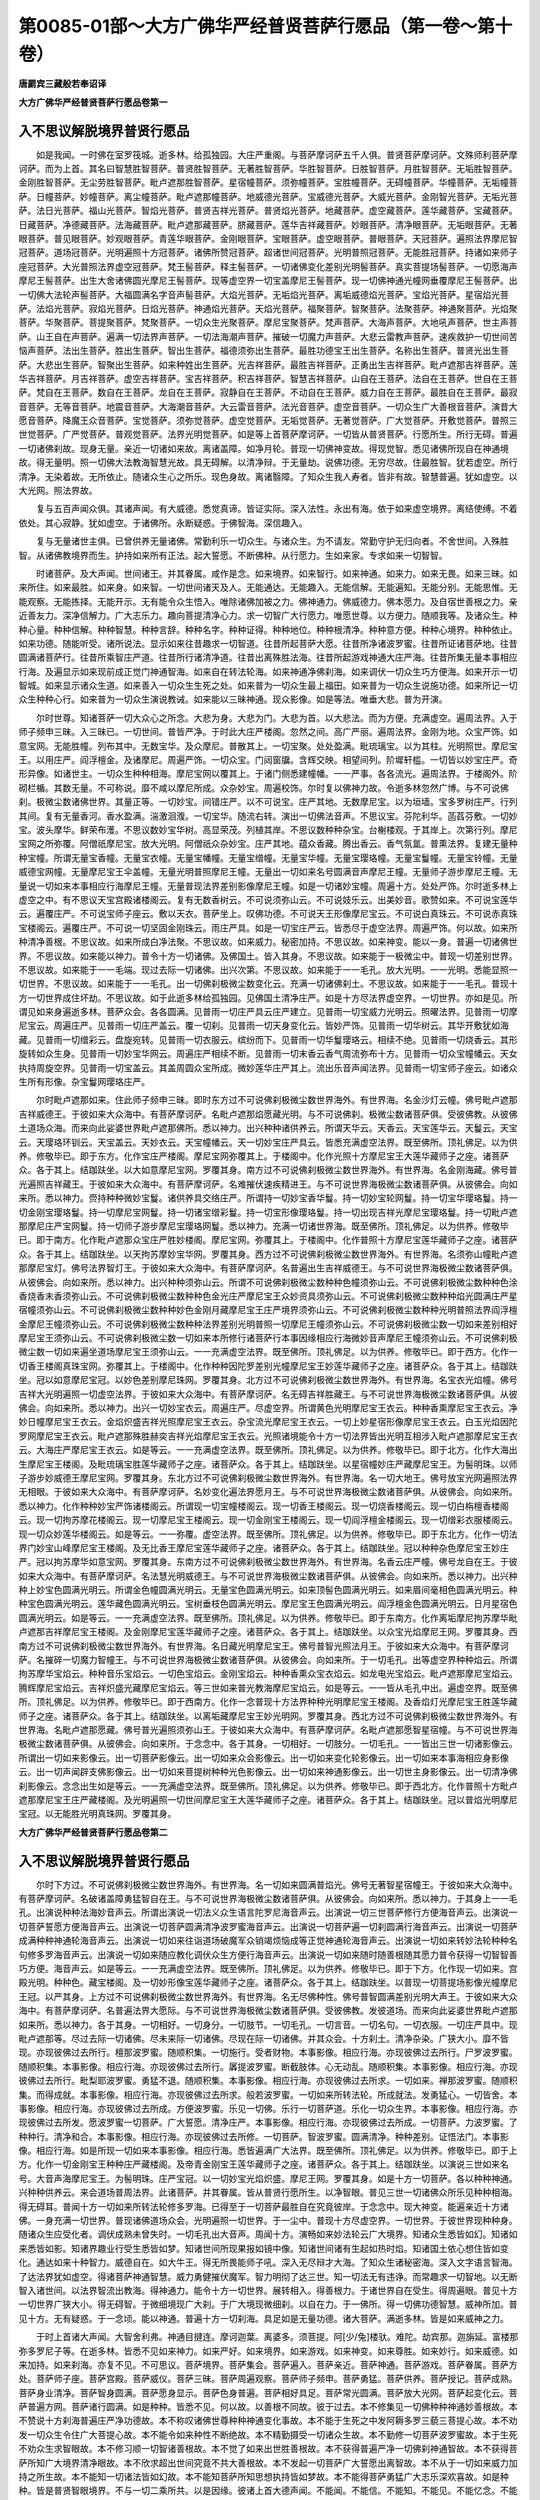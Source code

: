 第0085-01部～大方广佛华严经普贤菩萨行愿品（第一卷～第十卷）
==================================================================

**唐罽宾三藏般若奉诏译**

**大方广佛华严经普贤菩萨行愿品卷第一**

入不思议解脱境界普贤行愿品
--------------------------

　　如是我闻。一时佛在室罗筏城。逝多林。给孤独园。大庄严重阁。与菩萨摩诃萨五千人俱。普贤菩萨摩诃萨。文殊师利菩萨摩诃萨。而为上首。其名曰智慧胜智菩萨。普贤胜智菩萨。无著胜智菩萨。华胜智菩萨。日胜智菩萨。月胜智菩萨。无垢胜智菩萨。金刚胜智菩萨。无尘劳胜智菩萨。毗卢遮那胜智菩萨。星宿幢菩萨。须弥幢菩萨。宝胜幢菩萨。无碍幢菩萨。华幢菩萨。无垢幢菩萨。日幢菩萨。妙幢菩萨。离尘幢菩萨。毗卢遮那幢菩萨。地威德光菩萨。宝威德光菩萨。大威光菩萨。金刚智光菩萨。无垢光菩萨。法日光菩萨。福山光菩萨。智焰光菩萨。普贤吉祥光菩萨。普贤焰光菩萨。地藏菩萨。虚空藏菩萨。莲华藏菩萨。宝藏菩萨。日藏菩萨。净德藏菩萨。法海藏菩萨。毗卢遮那藏菩萨。脐藏菩萨。莲华吉祥藏菩萨。妙眼菩萨。清净眼菩萨。无垢眼菩萨。无著眼菩萨。普见眼菩萨。妙观眼菩萨。青莲华眼菩萨。金刚眼菩萨。宝眼菩萨。虚空眼菩萨。普眼菩萨。天冠菩萨。遍照法界摩尼智冠菩萨。道场冠菩萨。光明遍照十方冠菩萨。诸佛所赞冠菩萨。超诸世间冠菩萨。光明普照冠菩萨。无能胜冠菩萨。持诸如来师子座冠菩萨。大光普照法界虚空冠菩萨。梵王髻菩萨。释主髻菩萨。一切诸佛变化差别光明髻菩萨。真实菩提场髻菩萨。一切愿海声摩尼王髻菩萨。出生大舍诸佛圆光摩尼王髻菩萨。现等虚空界一切宝盖摩尼王髻菩萨。现一切佛神通光幢网垂覆摩尼王髻菩萨。出一切佛大法轮声髻菩萨。大福圆满名字音声髻菩萨。大焰光菩萨。无垢焰光菩萨。离垢威德焰光菩萨。宝焰光菩萨。星宿焰光菩萨。法焰光菩萨。寂焰光菩萨。日焰光菩萨。神通焰光菩萨。天焰光菩萨。福聚菩萨。智聚菩萨。法聚菩萨。神通聚菩萨。光焰聚菩萨。华聚菩萨。菩提聚菩萨。梵聚菩萨。一切众生光聚菩萨。摩尼宝聚菩萨。梵声菩萨。大海声菩萨。大地吼声菩萨。世主声菩萨。山王自在声菩萨。遍满一切法界声菩萨。一切法海潮声菩萨。摧破一切魔力声菩萨。大悲云雷教声菩萨。速疾救护一切世间苦恼声菩萨。法出生菩萨。胜出生菩萨。智出生菩萨。福德须弥出生菩萨。最胜功德宝王出生菩萨。名称出生菩萨。普贤光出生菩萨。大悲出生菩萨。智聚出生菩萨。如来种姓出生菩萨。光吉祥菩萨。最胜吉祥菩萨。正勇出生吉祥菩萨。毗卢遮那吉祥菩萨。莲华吉祥菩萨。月吉祥菩萨。虚空吉祥菩萨。宝吉祥菩萨。积吉祥菩萨。智慧吉祥菩萨。山自在王菩萨。法自在王菩萨。世自在王菩萨。梵自在王菩萨。数自在王菩萨。龙自在王菩萨。寂静自在王菩萨。不动自在王菩萨。威力自在王菩萨。最胜自在王菩萨。最寂音菩萨。无等音菩萨。地震音菩萨。大海潮音菩萨。大云雷音菩萨。法光音菩萨。虚空音菩萨。一切众生广大善根音菩萨。演昔大愿音菩萨。降魔王众音菩萨。宝觉菩萨。须弥觉菩萨。虚空觉菩萨。无垢觉菩萨。无著觉菩萨。广大觉菩萨。开敷觉菩萨。普照三世觉菩萨。广严觉菩萨。普观觉菩萨。法界光明觉菩萨。如是等上首菩萨摩诃萨。一切皆从普贤菩萨。行愿所生。所行无碍。普遍一切诸佛刹故。现身无量。亲近一切诸如来故。离诸盖障。如净月轮。普现一切佛神变故。得现觉智。悉见诸佛所现自在神通境故。得无量明。照一切佛大法教海智慧光故。具无碍解。以清净辩。于无量劫。说佛功德。无穷尽故。住最胜智。犹若虚空。所行清净。无染着故。无所依止。随诸众生心之所乐。现色身故。离诸翳障。了知众生我人寿者。皆非有故。智慧普遍。犹如虚空。以大光网。照法界故。

　　复与五百声闻众俱。其诸声闻。有大威德。悉觉真谛。皆证实际。深入法性。永出有海。依于如来虚空境界。离结使缚。不着依处。其心寂静。犹如虚空。于诸佛所。永断疑惑。于佛智海。深信趣入。

　　复与无量诸世主俱。已曾供养无量诸佛。常勤利乐一切众生。与诸众生。为不请友。常勤守护无归向者。不舍世间。入殊胜智。从诸佛教境界而生。护持如来所有正法。起大誓愿。不断佛种。从行愿力。生如来家。专求如来一切智智。

　　时诸菩萨。及大声闻。世间诸王。并其眷属。咸作是念。如来境界。如来智行。如来神通。如来力。如来无畏。如来三昧。如来所住。如来最胜。如来身。如来智。一切世间诸天及人。无能通达。无能趣入。无能信解。无能遍知。无能分别。无能思惟。无能观察。无能拣择。无能开示。无有能令众生悟入。唯除诸佛加被之力。佛神通力。佛威德力。佛本愿力。及自宿世善根之力。亲近善友力。深净信解力。广大志乐力。趣向菩提清净心力。求一切智广大行愿力。唯愿世尊。以方便力。随顺我等。及诸众生。种种心量。种种信解。种种智慧。种种言辞。种种名字。种种证得。种种地位。种种根清净。种种意方便。种种心境界。种种依止。如来功德。随能听受。诸所说法。显示如来往昔趣求一切智道。往昔所起菩萨大愿。往昔所净诸波罗蜜。往昔所证诸菩萨地。往昔圆满诸菩萨行。往昔所乘智庄严道。往昔所行诸清净道。往昔出离殊胜法海。往昔所起游戏神通大庄严海。往昔所集无量本事相应行海。及遍显示如来现前成正觉门神通智海。如来自在转法轮海。如来神通净佛刹海。如来调伏一切众生巧方便海。如来开示一切智城。如来显示诸众生道。如来善入一切众生生死之处。如来普为一切众生最上福田。如来普为一切众生说施功德。如来所记一切众生种种心行。如来普为一切众生演说教诫。如来能以三昧神通。现众影像。如是等法。唯垂大悲。普为开演。

　　尔时世尊。知诸菩萨一切大众心之所念。大悲为身。大悲为门。大悲为首。以大悲法。而为方便。充满虚空。遍周法界。入于师子频申三昧。入三昧已。一切世间。普皆严净。于时此大庄严楼阁。忽然之间。高广严丽。遍周法界。金刚为地。众宝严饰。如意宝网。无能胜幢。列布其中。无数宝华。及众摩尼。普散其上。一切宝聚。处处盈满。毗琉璃宝。以为其柱。光明照世。摩尼宝王。以用庄严。阎浮檀金。及诸摩尼。周遍严饰。一切众宝。门闼窗牖。含辉交映。相望间列。阶墀轩槛。一切皆以妙宝庄严。奇形异像。如诸世主。一切众生种种相海。摩尼宝网以覆其上。于诸门侧悉建幢幡。一一严事。各各流光。遍周法界。于楼阁外。阶砌栏楯。其数无量。不可称说。靡不咸以摩尼所成。众杂妙宝。周遍校饰。尔时复以佛神力故。令逝多林忽然广博。与不可说佛刹。极微尘数诸佛世界。其量正等。一切妙宝。间错庄严。以不可说宝。庄严其地。无数摩尼宝。以为垣墙。宝多罗树庄严。行列其间。复有无量香河。香水盈满。湍激洄澓。一切宝华。随流右转。演出一切佛法音声。不思议宝。芬陀利华。菡萏芬敷。一切妙宝。波头摩华。鲜荣布濩。不思议数妙宝华树。高显荣茂。列植其岸。不思议数种种杂宝。台榭楼观。于其岸上。次第行列。摩尼宝网之所弥覆。阿僧祇摩尼宝。放大光明。阿僧祇众杂妙宝。庄严其地。蕴众香藏。腾出香云。香气氛氲。普熏法界。复建无量种种宝幢。所谓无量宝香幢。无量宝衣幢。无量宝幡幢。无量宝缯幢。无量宝华幢。无量宝璎珞幢。无量宝鬘幢。无量宝铃幢。无量威德宝网幢。无量摩尼宝王伞盖幢。无量光明普照摩尼王幢。无量出一切如来名号圆满音声摩尼王幢。无量师子游步摩尼王幢。无量说一切如来本事相应行海摩尼王幢。无量普现法界差别影像摩尼王幢。如是一切诸妙宝幢。周遍十方。处处严饰。尔时逝多林上虚空之中。有不思议天宝宫殿诸楼阁云。复有无数香树云。不可说须弥山云。不可说妓乐云。出美妙音。歌赞如来。不可说宝莲华云。遍覆庄严。不可说宝师子座云。敷以天衣。菩萨坐上。叹佛功德。不可说天王形像摩尼宝云。不可说白真珠云。不可说赤真珠宝楼阁云。遍覆庄严。不可说一切坚固金刚珠云。雨庄严具。如是一切宝庄严云。皆悉尽于虚空法界。周遍严饰。何以故。如来所种清净善根。不思议故。如来所成白净法聚。不思议故。如来威力。秘密加持。不思议故。如来神变。能以一身。普遍一切诸佛世界。不思议故。如来能以神力。普令十方一切诸佛。及佛国土。皆入其身。不思议故。如来能于一极微尘中。普现一切差别世界。不思议故。如来能于一一毛端。现过去际一切诸佛。出兴次第。不思议故。如来能于一一毛孔。放大光明。一一光明。悉能显照一切世界。不思议故。如来能于一一毛孔。出一切佛刹极微尘数变化云。充满一切诸佛刹土。不思议故。如来能于一一毛孔。普现十方一切世界成住坏劫。不思议故。如于此逝多林给孤独园。见佛国土清净庄严。如是十方尽法界虚空界。一切世界。亦如是见。所谓见如来身遍逝多林。菩萨众会。各各圆满。见普雨一切庄严具云庄严建立。见普雨一切宝威力光明云。照曜法界。见普雨一切摩尼宝云。周遍庄严。见普雨一切庄严盖云。覆一切刹。见普雨一切天身变化云。皆妙严饰。见普雨一切华树云。其华开敷犹如海藏。见普雨一切缯彩云。盘旋宛转。见普雨一切衣服云。缤纷而下。见普雨一切华鬘璎珞云。相续不绝。见普雨一切烧香云。其形旋转如众生身。见普雨一切妙宝华网云。周遍庄严相续不断。见普雨一切末香云香气周流弥布十方。见普雨一切众宝幢幡云。天女执持周旋空界。见普雨一切宝盖云。其盖周圆众宝所成。微妙莲华庄严其上。流出乐音声闻法界。见普雨一切宝师子座云。如诸众生所有形像。杂宝鬘网璎珞庄严。

　　尔时毗卢遮那如来。住此师子频申三昧。即时东方过不可说佛刹极微尘数世界海外。有世界海。名金沙灯云幢。佛号毗卢遮那吉祥威德王。于彼如来大众海中。有菩萨摩诃萨。名毗卢遮那焰愿藏光明。与不可说佛刹。极微尘数诸菩萨俱。受彼佛教。从彼佛土道场众海。而来向此娑婆世界毗卢遮那佛所。悉以神力。出兴种种诸供养云。所谓天华云。天香云。天宝莲华云。天鬘云。天宝云。天璎珞环钏云。天宝盖云。天妙衣云。天宝幢幡云。天一切妙宝庄严具云。皆悉充满虚空法界。既至佛所。顶礼佛足。以为供养。修敬毕已。即于东方。化作宝庄严楼阁。摩尼宝网弥覆其上。于楼阁中。化作光照十方摩尼宝王大莲华藏师子之座。诸菩萨众。各于其上。结跏趺坐。以大如意摩尼宝网。罗覆其身。南方过不可说佛刹极微尘数世界海外。有世界海。名金刚海藏。佛号普光遍照吉祥藏王。于彼如来大众海中。有菩萨摩诃萨。名难摧伏速疾精进王。与不可说世界海极微尘数诸菩萨俱。从彼佛会。向如来所。悉以神力。赍持种种微妙宝鬘。诸供养具交络庄严。所谓持一切妙宝香华鬘。持一切妙宝轮网鬘。持一切宝华璎珞鬘。持一切金刚宝璎珞鬘。持一切摩尼宝网鬘。持一切诸宝缯彩鬘。持一切宝形像璎珞鬘。持一切出现吉祥光摩尼宝璎珞鬘。持一切毗卢遮那摩尼庄严宝网鬘。持一切师子游步摩尼宝璎珞网鬘。悉以神力。充满一切诸世界海。既至佛所。顶礼佛足。以为供养。修敬毕已。即于南方。化作毗卢遮那众宝庄严胜妙楼阁。摩尼宝网。弥覆其上。于楼阁中。化作普照十方摩尼宝莲华藏师子之座。诸菩萨众。各于其上。结跏趺坐。以天拘苏摩妙宝华网。罗覆其身。西方过不可说佛刹极微尘数世界海外。有世界海。名须弥山幢毗卢遮那摩尼宝灯。佛号法界智灯王。于彼如来大众海中。有菩萨摩诃萨。名普遍出生吉祥威德王。与不可说世界海极微尘数诸菩萨俱。从彼佛会。向如来所。悉以神力。出兴种种须弥山云。所谓不可说佛刹极微尘数种种色幢须弥山云。不可说佛刹极微尘数种种色涂香烧香末香须弥山云。不可说佛刹极微尘数种种色金光庄严摩尼宝王众妙资具须弥山云。不可说佛刹极微尘数种种焰光圆满庄严星宿幢须弥山云。不可说佛刹极微尘数种种妙色金刚月藏摩尼宝王庄严境界须弥山云。不可说佛刹极微尘数种种光明普照法界阎浮檀金摩尼王幢须弥山云。不可说佛刹极微尘数种种法界差别光明普照一切摩尼王幢须弥山云。不可说佛刹极微尘数一切如来差别相好摩尼宝王须弥山云。不可说佛刹极微尘数一切如来本所修行诸菩萨行本事因缘相应行海微妙音声摩尼王幢须弥山云。不可说佛刹极微尘数一切如来遍坐道场摩尼宝王须弥山云。一一充满虚空法界。既至佛所。顶礼佛足。以为供养。修敬毕已。即于西方。化作一切香王楼阁真珠宝网。弥覆其上。于楼阁中。化作种种因陀罗差别光幢摩尼宝王妙莲华藏师子之座。诸菩萨众。各于其上。结跏趺坐。冠以如意摩尼宝冠。以妙色差别摩尼珠网。罗覆其身。北方过不可说佛刹极微尘数世界海外。有世界海。名宝衣光焰幢。佛号吉祥大光明遍照一切虚空法界。于彼如来大众海中。有菩萨摩诃萨。名无碍吉祥胜藏王。与不可说世界海极微尘数诸菩萨俱。从彼佛会。向如来所。悉以神力。出兴一切妙宝衣云。周遍庄严。尽虚空界。所谓黄色光明摩尼宝王衣云。种种香熏摩尼宝王衣云。净妙日幢摩尼宝王衣云。金焰炽盛吉祥光照摩尼宝王衣云。杂宝流光摩尼宝王衣云。一切上妙星宿形像摩尼宝王衣云。白玉光焰因陀罗网摩尼宝王衣云。毗卢遮那殊胜赫奕吉祥光焰摩尼宝王衣云。光照诸境能令十方一切法界皆出光明互相涉入毗卢遮那摩尼宝王衣云。大海庄严摩尼宝王衣云。如是等云。一一充满虚空法界。既至佛所。顶礼佛足。以为供养。修敬毕已。即于北方。化作大海出生摩尼宝王楼阁。及毗琉璃宝胜莲华藏师子之座。诸菩萨众。各于其上。结跏趺坐。以星宿幢妙庄严藏摩尼宝王。为髻明珠。以师子游步妙威德王摩尼宝网。罗覆其身。东北方过不可说佛刹极微尘数世界海外。有世界海。名一切大地王。佛号放宝光网遍照法界无相眼。于彼如来大众海中。有菩萨摩诃萨。名妙变化遍法界愿月王。与不可说世界海极微尘数诸菩萨俱。从彼佛会。向如来所。悉以神力。化作种种妙宝严饰诸楼阁云。所谓现一切宝幢楼阁云。现一切香王楼阁云。现一切烧香楼阁云。现一切白栴檀香楼阁云。现一切拘苏摩花楼阁云。现一切摩尼宝王楼阁云。现一切金刚宝王楼阁云。现一切阎浮檀金楼阁云。现一切缯彩衣服楼阁云。现一切众妙莲华楼阁云。如是等云。一一弥覆。虚空法界。既至佛所。顶礼佛足。以为供养。修敬毕已。即于东北方。化作一切法界门妙宝山峰摩尼宝王楼阁。及无比香王摩尼宝莲华藏师子之座。诸菩萨众。各于其上。结跏趺坐。冠以种种杂色摩尼宝王妙庄严。冠以拘苏摩华如意宝网。罗覆其身。东南方过不可说佛刹极微尘数世界海外。有世界海。名香云庄严幢。佛号龙自在王。于彼如来大众海中。有菩萨摩诃萨。名法慧光明威德王。与不可说世界海极微尘数诸菩萨俱。从彼佛会。向如来所。悉以神力。出兴种种上妙宝色圆满光明云。所谓金色幢圆满光明云。无量宝色圆满光明云。如来顶髻色圆满光明云。如来眉间毫相色圆满光明云。种种宝色圆满光明云。莲华藏色圆满光明云。宝树垂枝色圆满光明云。摩尼宝王色圆满光明云。阎浮檀金色圆满光明云。日月星宿色圆满光明云。如是等云。一一充满虚空法界。既至佛所。顶礼佛足。以为供养。修敬毕已。即于东南方。化作离垢摩尼拘苏摩华毗卢遮那吉祥摩尼宝王楼阁。及金刚摩尼宝莲华藏师子之座。诸菩萨众。各于其上。结跏趺坐。以众宝光焰摩尼王网。罗覆其身。西南方过不可说佛刹极微尘数世界海外。有世界海。名日藏光明摩尼宝王。佛号普智光照法月王。于彼如来大众海中。有菩萨摩诃萨。名摧碎一切魔力智幢王。与不可说世界海极微尘数诸菩萨俱。从彼佛会。向如来所。于一切毛孔。出等虚空界种种焰云。所谓拘苏摩华宝焰云。种种音乐宝焰云。一切色宝焰云。金刚宝焰云。种种香熏众宝衣焰云。如龙电光宝焰云。毗卢遮那摩尼宝焰云。腾辉摩尼宝焰云。吉祥炽盛光藏摩尼宝焰云。等三世如来普光教海摩尼宝焰云。如是等云。一一皆从毛孔中出。遍虚空界。既至佛所。顶礼佛足。以为供养。修敬毕已。即于西南方。化作一念普现十方法界种种光明摩尼宝王楼阁。及香焰灯光摩尼宝王胜莲华藏师子之座。诸菩萨众。各于其上。结跏趺坐。以离垢藏摩尼宝王妙光明网。罗覆其身。西北方过不可说佛刹极微尘数世界海外。有世界海。名毗卢遮那愿藏。佛号普光遍照须弥山王。于彼如来大众海中。有菩萨摩诃萨。名毗卢遮那愿智星宿幢。与不可说世界海极微尘数诸菩萨俱。从彼佛会。向如来所。于念念中。各于其身。一切相好。一切肢分。一切毛孔。一一皆出三世一切诸影像云。所谓出一切如来影像云。出一切菩萨影像云。出一切如来众会影像云。出一切如来变化轮影像云。出一切如来本事海相应身影像云。出一切声闻辟支佛影像云。出一切如来菩提树种种光色影像云。出一切如来神通影像云。出一切世主身影像云。出一切清净佛刹影像云。念念出生如是等云。一一充满虚空法界。既至佛所。顶礼佛足。以为供养。修敬毕已。即于西北方。化作普照十方毗卢遮那摩尼宝王庄严藏楼阁。及光明遍照一切世间摩尼宝王大莲华藏师子之座。诸菩萨众。各于其上。结跏趺坐。冠以普焰光明摩尼宝冠。以无能胜光明真珠网。罗覆其身。

**大方广佛华严经普贤菩萨行愿品卷第二**

入不思议解脱境界普贤行愿品
--------------------------

　　尔时下方过。不可说佛刹极微尘数世界海外。有世界海。名一切如来圆满普焰光。佛号无著智星宿幢王。于彼如来大众海中。有菩萨摩诃萨。名破诸盖障勇猛智自在王。与不可说世界海极微尘数诸菩萨俱。从彼佛会。向如来所。悉以神力。于其身上一一毛孔。出演说种种法海妙音声云。所谓出演说一切法义众生语言陀罗尼海音声云。出演说一切三世菩萨修行方便海音声云。出演说一切菩萨誓愿方便海音声云。出演说一切菩萨圆满清净波罗蜜海音声云。出演说一切菩萨遍一切刹圆满行海音声云。出演说一切菩萨成满种种神通轮海音声云。出演说一切如来往诣道场破魔军众销竭烦恼成等正觉神通轮海音声云。出演说一切如来转妙法轮种种名句修多罗海音声云。出演说一切如来随应教化调伏众生方便行海音声云。出演说一切如来随时随善根随其愿力普令获得一切智智善巧方便。海音声云。如是等云。一一充满虚空法界。既至佛所。顶礼佛足。以为供养。修敬毕已。即于下方。化作现一切如来。宫殿光明。种种色。藏宝楼阁。及一切妙形像宝莲华藏师子之座。诸菩萨众。各于其上。结跏趺坐。以普现一切菩提场影像光幢摩尼王冠。以严其身。上方过不可说佛刹极微尘数世界海外。有世界海。名无尽佛种性。佛号普智圆满差别光明大声王。于彼如来大众海中。有菩萨摩诃萨。名普遍法界大愿际。与不可说世界海极微尘数诸菩萨俱。受彼佛教。发彼道场。而来向此娑婆世界毗卢遮那如来所。悉以神力。各于其身。一切相好。一切身分。一切肢节。一切毛孔。一切言音。一切名句。一切衣服。一切庄严具中。现毗卢遮那等。尽过去际一切诸佛。尽未来际一切诸佛。尽现在际一切诸佛。并其众会。十方刹土。清净杂染。广狭大小。靡不皆现。亦现彼佛过去所行。檀那波罗蜜。随顺积集。一切施行。受者财物。本事影像。相应行海。亦现彼佛过去所行。尸罗波罗蜜。随顺积集。本事影像。相应行海。亦现彼佛过去所行。羼提波罗蜜。断截肢体。心无动乱。随顺积集。本事影像。相应行海。亦现彼佛过去所行。毗梨耶波罗蜜。勇猛不退。随顺积集。本事影像。相应行海。亦现彼佛过去所求。一切如来。禅那波罗蜜。随顺积集。而得成就。本事影像。相应行海。亦现彼佛过去所求。般若波罗蜜。一切如来所转法轮。所成就法。发勇猛心。一切皆舍。本事影像。相应行海。亦现彼佛过去所成。方便波罗蜜。乐见一切佛。乐行一切菩萨道。乐化一切众生界。本事影像。相应行海。亦现彼佛过去所发。愿波罗蜜一切菩萨。广大誓愿。清净庄严。本事影像。相应行海。亦现彼佛过去所成。一切菩萨。力波罗蜜。了种种行。清净和合。本事影像。相应行海。亦现彼佛过去所修。一切菩萨。智波罗蜜。圆满清净。种种差别。证悟法门。本事影像。相应行海。如是所现一切如来本事影像。相应行海。悉皆遍满广大法界。既至佛所。顶礼佛足。以为供养。修敬毕已。即于上方。化作一切金刚宝王种种庄严藏楼阁。及帝青金刚宝王莲华藏师子之座。诸菩萨众。各于其上。结跏趺坐。以演说三世如来名号。大音声海摩尼宝王。为髻明珠。庄严宝冠。以一切妙宝光焰炽盛。摩尼王网。罗覆其身。如是十方一切菩萨。各以种种神通。兴种种供养云。来会道场普周法界。此诸菩萨。并其眷属。皆从普贤行愿所生。以净智眼。普见三世一切诸佛众所乐见种种相海。得无碍耳。普闻十方一切如来所转法轮修多罗海。已得至于一切菩萨最胜自在究竟彼岸。于念念中。现大神变。能遍亲近十方诸佛。一身充满一切世界。普现诸佛道场众会。光明遍照一切世界。于一尘中。普现十方尽虚空界。一切世界。于彼世界现种种身。随诸众生应受化者。调伏成熟未曾失时。一切毛孔出大音声。周闻十方。演畅如来妙法轮云广大境界。知诸众生悉皆如幻。知诸如来悉皆如影。知诸界趣业行受生悉皆如梦。知诸世间所现果报如镜中像。知诸世间诸有生起如热时焰。知诸国土依心想住皆如变化。通达如来十种智力。威德自在。如大牛王。得无所畏能师子吼。深入无尽辩才大海。了知众生诸秘密海。深入文字语言智海。了达法界犹如虚空。得诸菩萨神通智慧。威力勇健摧伏魔军。智力明彻了达三世。知一切法无有违诤。而常趣求一切智地。以无断智入诸世间。以法界智流出教海。得神通力。能令十方一切世界。展转相入。得善根力。于诸世界自在受生。得周遍眼。普见十方一切世界广狭大小。得无碍智。于微细境现广大刹。于广大境现微细刹。以自在力。于一佛所。得一切佛功德智慧。威神所加。普见十方。无有疑惑。于一念顷。能以神通。普遍十方一切刹海。具足如是无量功德。诸大菩萨。满逝多林。皆是如来威神之力。

　　于时上首诸大声闻。大智舍利弗。神通目揵连。摩诃迦葉。离婆多。须菩提。阿[少/兔]楼驮。难陀。劫宾那。迦旃延。富楼那弥多罗尼子等。在逝多林。皆悉不见如来神力。如来严好。如来境界。如来游戏。如来神变。如来尊胜。如来妙行。如来威德。如来加持。如来刹海。亦复不见。不可思议。菩萨境界。菩萨集会。菩萨遍入。菩萨亲近。菩萨神通。菩萨游戏。菩萨眷属。菩萨方处。菩萨师子座。菩萨宫殿。菩萨威仪。菩萨三昧。菩萨周遍观察。菩萨师子频申。菩萨勇猛。菩萨供养。菩萨授记。菩萨成熟。菩萨身业清净。菩萨智身圆满。菩萨愿身显示。菩萨色身普遍。菩萨相好具足。菩萨常光圆满。菩萨放大光网。菩萨起变化云。菩萨普遍方网。菩萨诸行圆满。如是种种。皆悉不见。何以故。以善根不同故。彼于过去。本不修集见一切佛种种神通妙善根故。本不赞说十方刹海普遍庄严净功德故。本不称叹诸佛世尊种种神通变化事故。本不能于生死之中发阿耨多罗三藐三菩提心故。本不劝发一切众生令住广大菩提心故。本不能令如来种性不断绝故。本不精勤摄受一切诸众生故。本不勤修一切菩萨波罗蜜故。本于生死不劝众生求智眼故。本不修习顺一切智诸善根故。本不觉了如来出世胜善根故。本不获得普遍严净一切佛刹神通智故。本不获得菩萨所知广大境界清净眼故。本不欣求超出世间究竟不共大善根故。本不发起一切菩萨广大誓愿出离智故。本不从于一切如来威力加持之所生故。本不能知一切诸法皆如幻故。本不能知菩萨所知思想执持皆如梦故。本不能得菩萨勇猛广大志乐深欢喜故。如是种种。皆是普贤智眼境界。不与一切二乘所共。以是因缘。彼诸上首大德声闻。不能闻。不能信。不能知。不能见。不能忆念。不能观察。不能筹量。不能思惟。不能证入。不能分别。何以故。诸佛菩萨神通境界。非诸二乘狭劣境故。是故虽在逝多林中。不见如来广大神变。复次彼诸声闻。无如是菩萨所修最胜善根故。无如是见佛神通清净智眼故。无如是甚深三昧微细观察故。无如是广大神力所加持故。无如是不可思议解脱门故。无如是神通自在故。无如是广大势力故。无如是广大威德故。无如是最胜住处故。无如是智眼所行境故。是故于此。不能知。不能见。不能入。不能得。不能遍解。不能出生。不能观察。不能忍受。不能修行。不能安住。不能开示。亦复不能广为人说。不能赞叹。不能指示。不能授与。不能摄取。不能劝进。不能教诲令其修习令其安住令其证入诸佛境界。何以故。彼诸声闻。无有如是大智慧故。依声闻乘。而出离故。入声闻道。得智慧故。修声闻行。求满足故。住声闻果。为究竟故。悟解声闻实谛智故。住于差别真实际故。乐住寂静。为涅槃故。于诸世间。舍大悲故。远离救护诸众生故。恒住自事。趣寂灭故。是故虽在逝多林中。不见如是种种神变。何以故。本于如来一切智性。不能志求。不能积集。不能乐欲。不能出生。不能修习。不能清净。亦于如来三昧神通。不能入。不能行。不能知见。不能证得。何以故。如是境界。唯诸菩萨广大智眼。乃能见知。非诸声闻所行境故。以是因缘。诸大声闻。虽复住在逝多林中。不见如来种种神变。种种加持。种种佛刹。种种严净。及大菩萨。普遍众会。游戏神通。皆悉不见。譬如恒河。两岸。多有百千亿无量饿鬼。裸露饥渴。羸瘦憔悴。皮肉筋骨。内外焦然。风飘日曝。遍体干枯。乌鹫豺狼。诸恶禽兽。竞来搏撮。为渴所逼。欲求水饮。虽住河侧。而不见河。设有见者。见其枯涸。或见流火。或见煻煨。何以故。深厚业障之所覆故。诸大声闻。亦复如是。虽复住在逝多林中。不见如来广大神变。何以故。不乐种智。无明翳瞙。蔽其眼故。不曾种植一切智地。胜善根故。譬如有人于众会中假寐昏寝。忽然梦见须弥山顶帝释所住善见宫城。殊胜宝殿。园苑庄严。天子天女。百千万亿柔软宝地。普散天华。种种衣树。出妙衣服。种种华树。开敷妙华。诸珍宝树。出诸珍宝。诸庄严树。出诸严具。诸音乐树。奏天音乐。无量诸天。于中游戏。其人自见。着天衣服。住止周旋。受诸快乐。其众会中。一切人众。虽同一处。不见不知。不能观察。何以故。此人梦中。所见境界。非彼众会所能见故。一切菩萨。及诸世主。现前所见。广大庄严。神通变化。亦复如是。以得一切佛加持故。以久积集善根力故。发一切智广大愿故。修习如来胜功德故。善住菩萨庄严道故。圆满一切种智门故。成就普贤诸行愿故。趣入菩萨一切智地清净解故。游戏菩萨一切三昧神通海故。观察菩萨一切境界智无碍故。是故。悉见如来世尊不可思议自在游戏神通境界。能入能知。一切声闻。诸大弟子。虽有智慧具胜神通。皆不能见。皆不能知。何以故。以无菩萨清净眼故。譬如雪山多诸药草。犹如种植处处出生。有大良医成就明智。知诸药性差别功能。随病所须。于中采取。其诸捕猎放牧之人。游止其中。不见不知。况能采取。此亦如是。以诸菩萨普入如来智慧境界。出生菩萨种种游戏。能了如来三昧境界。诸大弟子。本不修习一切种智。不能利乐一切众生。虽复住在逝多林中。不见不知如来三昧广大神变。譬如大地。众宝所依。多诸伏藏。百千万亿。珍奇杂宝。处处盈满。一一庄严。无不备足。有一丈夫。聪慧明达。善知宝藏所在之处。及知众宝功能势力。其人复有大福德力。能随所欲。自在而取。奉养父母。赈给宗亲。老病穷乏。靡不均赡。诸有所求。咸令充足。其余无福无智慧人。虽于宝处行住坐卧。以无智故。不见不知。此亦如是。诸大菩萨。以有清净普遍智眼。于逝多林。能入如来不可思议甚深境界。能见诸佛广大神变。能了诸佛一切法门。能入无边佛三昧海。能勤供事一切如来。能以胜法开悟众生。能以四摄摄受群品。彼诸声闻虽住林中。不能得见如来神力。亦复不见菩萨众会。譬如有人。以缯蔽目。至大宝洲。行住坐卧。不能得见宝树宝衣宝香宝果众宝形色贵贱功能。复有一人。开目至彼。一切皆见。悉能了知。诸菩萨等。亦复如是。至于如来大法宝洲最胜功德庄严之处。悉皆明见。诸大弟子。虽在林中亲近世尊。不见如来自在神变三昧境界。亦不得见普遍庄严菩萨众会。何以故。以诸声闻与佛智慧。不相应故。无明覆障蔽其眼故。无诸菩萨无碍智故。不能次第入法界故。以是因缘。不见如来自在三昧差别神变。譬如有药。名无垢光。若复有人。用涂其眼。眼得清净。一切闇色。不能为障。其人有时。处于夜闇。无量百千人众之内。悉见彼众形相威仪行住坐卧。此人所有。威仪形相。进退往来。彼诸人众。皆不能睹。此亦如是。彼诸菩萨。成就如来清净智眼。悉能明见一切世间。无有障碍。其所显示三昧神通。广大境界。大菩萨众。所共围绕。诸大声闻。悉不能见。譬如比丘于众会中。入遍处定。所谓地遍处定。水遍处定。火遍处定。风遍处定。青遍处定。黄遍处定。赤遍处定。白遍处定。天遍处定。种种众生身遍处定。一切音声语言遍处定。一切所缘遍处定。入此定者。见其所缘地水等相光明周遍。乃至一切所缘定境。其余大众。悉不能见。唯除有住此三昧者。此亦如是。如来所现。不可思议三昧神通广大境界。一切菩萨能入能知。一切二乘不知不见。譬如有人得翳形药。用以涂眼身则隐蔽。于众会中。行住往来。无能见者。而能悉睹众会中事。应知如来亦复如是。成就智眼。超出世间。普见世间。无有障碍。所现三昧神通境界。非诸声闻之所能知。唯除趣向一切智境。诸大菩萨乃能得见。譬如世人初始生时。则有二天。同时而生。一曰同生。二曰同名。彼天与人。恒相随逐。天常见人。人不见天。如来亦尔。住不思议一切智智广大三昧神通境界。诸大菩萨。众会庄严。彼诸声闻。悉不能见。譬如比丘得心自在入灭尽定。想受皆灭。六根作业。皆悉不行。亦非涅槃。世变迁流。不知不觉。何以故。由此定力所加持故。彼大声闻。亦复如是。虽复住在逝多林中。具足六根。而于如来自在神变广大境界。不见不知。不解不入。亦复不见菩萨众会三昧神通。何以故。如来境界。微细甚深。秘密广大。难见难知。难量难测。超过一切世出世间。不可思议。无能坏者。非诸声闻及辟支佛所知境故。是故如来自在神力。所现境界。不可思议。眷属庄严。菩萨众会。及逝多林。普遍一切无量阿僧祇清净世界。如是等事。一切二乘悉不能见。何以故。以非菩萨广大器故。

　　尔时东方毗卢遮那焰愿藏光明菩萨摩诃萨。承佛威力。观察十方。而说偈言。

　　汝等观佛智　　微妙难思议

  　　于此逝多林　　神变无能胜

  　　大觉威神力　　显现无数行

  　　迷惑诸世间　　不解佛深法

  　　甚深法王法　　无量难思议

  　　所现诸神通　　举世无能测

  　　诸佛所现相　　称扬不可尽

  　　虽以相严身　　所现皆无相

  　　佛种种神变　　显现逝多林

  　　所现皆甚深　　言辞莫能及

  　　不思议亿刹　　具德诸菩萨

  　　众会广庄严　　奉佛故云集

  　　大愿悉皆满　　威仪无所著

  　　难思心境界　　举世莫能知

  　　利智辟支佛　　及彼大声闻

  　　皆悉不能知　　菩萨行境界

  　　菩萨智甚深　　最胜难超越

  　　建立精进幢　　一切无能动

  　　已入无量定　　已得大名称

  　　显现大神通　　遍周于法界

　　尔时南方难摧伏速疾精进王菩萨摩诃萨。承佛威力。观察十方。而说偈言。

　　汝观诸佛子　　妙智功德藏

  　　能集菩提行　　安乐诸世间

  　　三昧妙威神　　智慧无边际

  　　彼心及境界　　一切皆甚深

  　　今此逝多林　　正遍知住处

  　　菩萨众云集　　普现大庄严

  　　汝观无所著　　菩萨大众海

  　　各坐莲华座　　安处于道场

  　　无去亦无来　　无依无所著

  　　究竟离分别　　普现于十方

  　　勇猛大智幢　　坚固无能动

  　　能于无相海　　现相满尘方

  　　十方诸亿刹　　一切诸佛所

  　　普诣不分身　　悉离有无相

  　　汝观释师子　　种种力神通

  　　能令大威德　　菩萨皆云集

  　　法界无分别　　诸佛身亦然

  　　世间唯假名　　佛子咸通达

  　　诸佛住真实　　寂灭平等际

  　　常转差别轮　　无动无分别

　　尔时西方。普遍出生吉祥威德王菩萨摩诃萨。承佛威力。观察十方。而说偈言。

　　汝观无上士　　广大智圆满

  　　不择时非时　　演法恒无尽

  　　能摧诸外道　　种种差别见

  　　普随众生心　　为现神通力

  　　正觉非有量　　亦复非无量

  　　若量若非量　　牟尼悉超越

  　　如日处虚空　　光明恒遍照

  　　佛智亦如是　　能除三世暗

  　　譬如净满月　　一切皆乐见

  　　佛德圆满时　　见者咸欣悦

  　　譬如空中日　　周行无暂已

  　　诸佛现神通　　相续恒无尽

  　　譬如十方空　　不碍于诸刹

  　　智灯照世王　　无碍心如是

  　　譬如世间地　　一切同所依

  　　诸佛于众生　　为依亦如是

  　　譬如迅疾风　　行空无所碍

  　　佛智亦如是　　不碍于世间

  　　譬如大水轮　　世界所依止

  　　三世佛亦然　　恒依智轮住

　　尔时北方无碍吉祥胜藏王菩萨摩诃萨。承佛威力。观察十方。而说偈言。

　　譬如大宝山　　普益诸含识

  　　见佛亦如是　　能生出世智

  　　譬如大海水　　深广净无垢

  　　见佛亦如是　　能消诸渴爱

  　　譬如须弥山　　高出于大海

  　　智山亦如是　　安住深法海

  　　譬如深大海　　众宝之所生

  　　觉海亦如是　　能生诸智宝

  　　世雄甚深智　　无数亦无量

  　　所现诸神通　　无能测量者

  　　譬如巧幻师　　幻作种种相

  　　佛智亦如是　　现化量难思

  　　譬如摩尼珠　　所欲皆随意

  　　佛宝亦如是　　能满诸净愿

  　　譬如光净宝　　遍照于虚空

  　　佛宝亦复然　　普照于群有

  　　譬如八面宝　　照现于诸方

  　　无碍大智灯　　遍照于法界

  　　譬如水清珠　　能清诸浊水

  　　见佛亦如是　　诸根悉清净

　　尔时东北方妙变化遍法界愿月王菩萨摩诃萨。承佛威力。观察十方。而说偈言。

　　譬如帝青宝　　照物皆同色

  　　众生见佛时　　同佛菩提色

  　　一一刹尘中　　诸佛现神变

  　　念念常不断　　所化皆清净

  　　甚深希有智　　不可得思议

  　　菩萨乃能知　　群生莫能入

  　　佛身极清净　　具足相庄严

  　　普入于法界　　成就诸菩萨

  　　不可思议刹　　皆现成正觉

  　　降魔坐道场　　菩萨众围绕

  　　释迦无上尊　　于法恒自在

  　　一切极微刹　　神通不可量

  　　菩萨种种行　　无碍妙光明

  　　佛力不思议　　一切皆能现

  　　佛子应善学　　甚深诸佛法

  　　证入诸法中　　无著智境界

  　　法王大威力　　常转妙法轮

  　　所现诸神通　　能净十方界

  　　甚深圆满智　　世间真实宝

  　　佛智大龙王　　随心悉能济

　　尔时东南方法慧光明威德王菩萨摩诃萨。承佛威力观察十方。而说偈言。

　　尽十方三世　　一切大声闻

  　　不能知如来　　所有微妙法

  　　复尽彼三世　　十方诸缘觉

  　　亦不知如来　　所有神通事

  　　况复处流转　　盲瞑诸凡夫

  　　结使之所缚　　而能测佛境

  　　如来无碍智　　过量及非量

  　　离于语言道　　一切无能说

  　　佛以相严身　　凝光如满月

  　　曩劫因修忍　　化现于十方

  　　谛观诸佛力　　三昧及神通

  　　亿劫共思量　　不能知少分

  　　谛观诸佛智　　自觉妙难思

  　　一一功德门　　无能测边际

  　　若有发大愿　　爱乐于佛法

  　　于斯难见境　　通达不为难

  　　若以清净心　　精勤集福智

  　　具足大功德　　闻教能随入

  　　若人依佛慧　　志愿亦弘深

  　　是向佛菩提　　当成一切智

　　尔时西南方摧碎一切魔力智幢王菩萨摩诃萨。承佛威力。观察十方。而说偈言。

　　智身无所著　　远离于身相

  　　难思佛境界　　众圣莫能知

  　　不思议净业　　起此微妙身

  　　相好及光明　　三世无能碍

  　　遍照于世间　　法界恒清净

  　　开佛菩提门　　常生一切智

  　　体净无诸垢　　远离一切障

  　　犹如世间日　　普放智光明

  　　永绝三界流　　能除生死怖

  　　成就诸菩萨　　令满菩提愿

  　　显现无量色　　此色无依住

  　　所现虽无量　　一切难思议

  　　佛于一念中　　普现难思事

  　　菩提深境界　　无有能测知

  　　佛于一念中　　显现三世佛

  　　所现虽无尽　　念性曾无异

  　　智者应善思　　念念恒相续

  　　唯智无别业　　专向佛菩提

  　　是法难思议　　性离于言说

  　　亦非心境界　　诸佛从此生

　　尔时西北方毗卢遮那愿智星宿幢菩萨摩诃萨。承佛威力。观察十方。而说偈言。

　　净念离痴乱　　勇猛恒持法

  　　圆满智能观　　无尽菩提海

  　　若得决定解　　则能入佛境

  　　自在智从生　　永断诸疑惑

  　　念念心增进　　所行无懈倦

  　　于法常志求　　究竟诸佛法

  　　从彼诸善根　　能生广大信

  　　常乐常观察　　无相无依住

  　　亿劫常修集　　圆满诸善根

  　　皆为佛菩提　　证于无比乐

  　　行于生死中　　不着于生死

  　　于法无疑惑　　常乐佛境界

  　　于诸有为法　　世间虚妄乐

  　　永离贪着心　　专求佛功德

  　　凡夫迷佛智　　没溺生死流

  　　菩萨无著心　　普救咸令出

  　　菩萨无动行　　举世无能测

  　　普现随类身　　等与群生乐

  　　已净菩提智　　于世起慈悲

  　　如日出世间　　光照无边际

　　尔时下方破诸盖障勇猛智自在王菩萨摩诃萨。承佛威力。观察十方。而说偈言。

　　无量亿千劫　　佛名难得闻

  　　况复于现前　　见佛除疑惑

  　　如来无尽智　　照世圆满灯

  　　三世流福河　　能令众清净

  　　如来妙色身　　清净无过失

  　　亿劫常瞻仰　　其心无厌足

  　　佛子善观察　　如来妙色身

  　　智净恒无著　　能成自他利

  　　如来深智力　　无尽妙辩才

  　　开佛菩提门　　所说皆无碍

  　　牟尼遍照尊　　导彼难思众

  　　授胜菩提记　　令登解脱门

  　　广大福德聚　　出兴于世间

  　　开悟诸群生　　令集菩提行

  　　曾供养诸佛　　智度恒清净

  　　能破诸惑网　　永除恶道怖

  　　能观两足尊　　发大菩提愿

  　　获佛自在力　　能生大智光

  　　若见人中尊　　求佛心决定

  　　当知如是人　　必获如来智

　　尔时上方普遍法界大愿际菩萨摩诃萨。承佛威力。观察十方。而说偈言。

　　牟尼殊特尊　　众德皆圆满

  　　见者心清净　　回向大菩提

  　　如来兴出世　　寂静大慈悲

  　　普转妙法轮　　利益诸含识

  　　佛于无量劫　　勤苦为众生

  　　云何诸众生　　能报大师恩

  　　宁受三涂苦　　备经无量劫

  　　终不舍如来　　而求于出离

  　　宁代诸众生　　永受轮回苦

  　　终不舍如来　　而求于少乐

  　　宁恶道多劫　　受苦闻佛名

  　　不愿生善道　　暂时不闻佛

  　　宁地狱多劫　　受苦常见佛

  　　不愿离三涂　　生无佛法处

  　　何故于恶道　　而无厌离心

  　　由见于法王　　智慧常增长

  　　见佛自在力　　能除一切苦

  　　得入诸如来　　甚深智境界

  　　若得见佛时　　灭除诸恶趣

  　　增长福智芽　　必获菩提果

  　　众生若见佛　　能破种种疑

  　　世出世间乐　　所愿皆圆满

**大方广佛华严经普贤菩萨行愿品卷第三**

入不思议解脱境界普贤行愿品
--------------------------

　　尔时普贤菩萨摩诃萨。普观一切菩萨众会。欲为开发如来最上师子频申大三昧故。以等虚空界方便。等三世方便。等法界方便。等一切世界。等一切业。等一切众生心。等一切众生欲。等一切众生根。等一切众生成熟时。等一切法光影方便。告诸菩萨言。佛子我今为汝。以十种法门清净名句。开示演说师子频申广大三昧神通境界。何等为十。所谓等虚空界。如来所现遍法界。一切佛刹。极微尘中。一切诸佛出兴次第。及一切刹成坏次第。法门名句。等虚空界。一切佛刹。尽未来际一切劫中。赞叹如来殊胜功德。法门名句。等虚空界。一切佛刹如来出世。显现无量菩提门海。法门名句。等虚空界一切佛刹。如来所坐。最胜道场。菩萨众会。圆满境界。法门名句。一切毛孔。于念念中。出等三世一切诸佛变化身云。充满法界。法门名句。以威神力。能令一身。普现十方一切刹海。光明遍照诸佛世界。法门名句。以威神力。能于一切诸境界中。普现三世一切诸佛。种种神变。如观掌中。明了显现。法门名句。能令三世一切佛刹极微尘中。普现三世一切佛刹。极微尘数佛。显现种种神通境界。经于劫海。相续不断。法门名句。能令一切毛孔出声。演说三世一切诸佛。大愿海音尽未来际。加持出生。一切菩萨。法门名句。能令所处师子之座。量同法界。最胜觉解。大菩萨众。庄严道场。遍一切处。尽未来际。转于法轮。无间成熟。相续不绝。法门名句。佛子此十法句。以为其首。有不可说佛刹极微尘数清净名句微妙法品。皆是如来智慧境界。非我及汝所能证知。尔时普贤菩萨。欲重宣此如来所入师子频申广大三昧少分境界。承佛神力。一心瞻仰。观察如来不可思议菩萨众海。观察如来不可思议三昧神通种种变现。观察如来不可思议入出一切诸世界海。观察如来不可思议入一切法幻智境界。观察如来不可思议普现三世一切诸佛悉皆平等。观察如来不可思议无量无边诸语言道开悟一切诸法门海。而说偈言。

　　一一毛孔中刹海　　等一切刹极微数

  　　佛悉于中坐道场　　菩萨众会共围绕

  　　一一毛孔所有刹　　佛悉于中坐道场

  　　安处最胜莲华座　　普现神通周法界

  　　一毛端处所有佛　　一切刹土极微数

  　　悉于菩萨众会中　　皆为宣扬普贤行

  　　如来安坐于一刹　　一切刹中无不现

  　　十方无尽菩萨云　　普共同来集其所

  　　功德光明菩萨海　　百千亿刹极微数

  　　俱从会起赞如来　　遍往十方充法界

  　　自在游于深法界　　悉住普贤无等行

  　　现一切刹放光明　　普入无边诸佛会

  　　普于十方一切刹　　安住最胜诸佛所

  　　听闻正法具修行　　一一土经无量劫

  　　菩萨常修种种行　　皆入普贤愿海中

  　　住佛境界德无边　　法海光明无不遍

  　　通达普贤广大行　　出生诸佛无尽法

  　　赞佛功德海无涯　　现众神通充法界

  　　身云普现如尘数　　念念恒周一切刹

  　　甘露法雨润群生　　普遍法界令开悟

　　尔时世尊。以最胜甚深广大意乐正念思惟。欲令众会诸菩萨等。安住如来师子频申大三昧故。从眉间白毫相中。放大光明。名普照现三世法界门。以不可说佛刹极微尘数光明。而为眷属。普照十方一切刹海。时逝多林菩萨众会。悉见十方尽法界虚空界一切世界所有极微。一一极微。各有一切佛刹极微尘数诸佛国土。种种名字。种种色相。种种庄严。种种清净。种种依住。种种形状。如是一切诸国土中。皆有最胜菩提道场。一一道场。皆有庄严宝师子座。一一座上。皆有菩萨。成等正觉。一切菩萨所共围绕。一切世主。恭敬供养。或见处在不可说佛刹大众会中。转正法轮。其声无碍。遍周法界。或见处在天王宫中。龙王宫中。夜叉王宫。乾闼婆阿修罗迦楼罗紧那罗摩睺罗伽人非人等诸王宫中。及余人间。村营城邑。王都聚落。乃至种种众生住处。现种种神力。说种种法门。所谓。生种种族姓。受种种色身。住种种威仪。示种种相好。佩种种圆光。放种种光网。处种种众会。入种种三昧。起种种神变。现种种威力。发种种音声。出种种言辞。以种种名句。演种种教法。如此会中。菩萨大众见于如来甚深三昧广大神变。如是尽法界虚空界。东西南北。四维上下。遍一切处。种种方转变中。种种方法门中。种种方想住中。种种方出生中。种种方分齐中。种种方解起中。种种方海中。皆依于众生心想而住。始从前际。至今现在。所有一切国土身。一切众生身。一切毛孔中。一切极微中。及彼一切虚空界中。一一毛端量处皆有一切刹土。极微尘数。种种刹海。种种业起。相续不断。次第而住。其中所有。道场众会。见佛神力。悉亦如是。以得见佛神通力故。悉能遍入十方三世一切世界众生心中。现其影像。随诸众生。种种乐欲。出妙言音。随其所应。演说诸法。普入众会中。普现众生前。色相有别。智慧无异。遍一切刹。尽未来际。自在示现常无休息。教化调伏一切众生。其有见此神通力者。皆是毗卢遮那如来。过去修集愿力。善根之所摄受。或昔曾以四摄善根之所摄受。或是往昔见闻忆念亲近供养之所成熟。或是往昔令其发起阿耨多罗三藐三菩提心。或昔曾于如来所。修菩萨行时。经游之处。勇猛精勤。善根所摄。或昔曾于一切佛所。与佛同种相似善根。或是如来于过去时。为求无上一切智故。种种方便教化成熟。是故皆得入于如来不可思议甚深三昧尽法界虚空界广大神变。或有得见入佛法身。或有得见入佛色身。或有得见入佛智身。或有得见入于如来过去所行清净行海。或有得见入于如来究竟圆满功德彼岸。或有得见入于菩萨庄严行轮。或有得见入于菩萨所证诸地。或有得见入于如来成正觉智。或有得见入佛所住诸三昧门平等神变。或有得见入于如来十种智力四无所畏。或有得见入于如来四无碍解辩才大海。入如是等十不可说佛刹极微尘数如来种种大神变海。彼诸菩萨。以种种信。种种解。种种道。种种门。种种入。种种教。种种随顺。种种方所。种种根器。种种国土。种种世界。种种智慧。种种法聚。种种神变。种种方便。种种三昧。以如是等。入于如来神变大海。云何菩萨种种三昧。所谓入一切菩萨普遍庄严法界三昧。菩萨光照三世无碍境三昧。菩萨法界无断智光明三昧。菩萨住一切佛境界三昧。菩萨光照无边虚空际三昧。菩萨入出游戏如来自在力三昧。菩萨勇猛无畏奋迅庄严三昧。菩萨入一切法界方便漩澓藏三昧。菩萨遍法界如月普现以无碍音演一切法三昧。菩萨种种法云平等庄严三昧。菩萨离垢缯系顶法王幢三昧。菩萨观一切佛智慧海三昧。菩萨无分别光幢照一切世间差别身三昧。菩萨入如来无分别境界身三昧。菩萨大悲藏随一切世间转三昧。菩萨安住一切法无依迹威力三昧。菩萨照一切法最极寂静圆满智三昧。菩萨知诸法空巧能化现遍一切世间三昧。菩萨威力平等普出生一切佛刹三昧。菩萨于一切佛刹现成正觉庄严相三昧。菩萨观一切世间色空三昧。菩萨不着一切世间最胜圆满空三昧。菩萨出生一切如来威力母三昧。菩萨修行入一切佛究竟功德海三昧。菩萨观察一切境界出生神变尽未来际威力三昧。菩萨入一切如来次第本事海三昧。菩萨能以威力尽未来际护持一切如来种性三昧。菩萨以决定解力令现在十方一切佛刹皆清净三昧。菩萨一刹那中普照一切佛差别住处三昧。菩萨深入观察无碍际三昧。菩萨能以威力令一切世界为一佛刹三昧。菩萨出生一切佛变化身三昧。菩萨以金刚智知一切诸根海三昧。菩萨知一切如来同一胎藏身三昧。菩萨知一切法界随所安立悉住心念际三昧。菩萨于一切法界广大刹中现成正觉及般涅槃大威力三昧。菩萨令住最上威力处三昧。菩萨照一切佛刹众生身无分别威力三昧。菩萨入一切佛智慧旋转藏三昧。菩萨知一切法性相差别三昧。菩萨一刹那中以无分别智普见三世法三昧。菩萨念念中普现法界藏身三昧。菩萨以勇猛智如师子王随顺悟解一切如来种姓三昧。菩萨观一切法界圆满智慧眼三昧。菩萨正勇猛趣向十力三昧。菩萨以普遍眼观察一切圆满功德三昧。菩萨遍照出生一切众生色相圆满三昧。菩萨旋转不动藏三昧。菩萨演说一法普入一切法三昧。菩萨于一法以一切言辞差别训释辩才三昧。菩萨演说一切佛无二法句威力幢三昧。菩萨知三世无碍际三昧。菩萨随顺悟解一切劫无差别三昧。菩萨入微细十力方便三昧。菩萨以金刚智起一切菩萨行三昧。菩萨能于十方随心速疾普现身云三昧。菩萨现遍法界成正觉身种种神变三昧。菩萨受一切触安乐幢三昧。菩萨出一切庄严具庄严虚空界三昧。菩萨念念中出等一切世间数变化形像云三昧。菩萨如来无垢月光照虚空三昧。菩萨一切如来加持三昧。菩萨一光照一切法根本差别庄严三昧。菩萨广演一切法义灯三昧。菩萨照十力境圆满三昧。菩萨三世诸佛星宿幢三昧。菩萨一切佛一密藏三昧。菩萨观一切相皆究竟三昧。菩萨无尽福德藏三昧。菩萨见尽无边佛境界三昧。菩萨见一切法如金刚师子吼威力三昧。菩萨现一切如来变化正见平等三昧。菩萨一切佛日念念周行三昧。菩萨一念普照三世法三昧。菩萨普音演说净光等照一切法自性清净三昧。菩萨见一切佛差别力三昧。菩萨见一切佛觉一切差别法界如莲华开敷三昧。菩萨观察诸法如虚空无住处三昧。菩萨一方普出十方海旋转藏三昧。菩萨入一切法界门三昧。菩萨一切法海差别藏身三昧。菩萨以寂静身放差别光照一切众生身三昧。菩萨一刹那心以大愿力出生一切神通三昧。菩萨常于一切处正觉威力普遍三昧。菩萨随顺悟解以一庄严入一切法界三昧。菩萨正念一切佛身普照三昧。菩萨悟解最胜神通智遍一切世界三昧。菩萨一念令无量教字本母普遍法界三昧。菩萨以一教法庄严一切法界法光明三昧。菩萨一切佛威力光明圆满轮三昧。菩萨以行愿网摄一切众生界三昧。菩萨见一切世界不断绝三昧。菩萨莲华吉祥种种神变普游步三昧。菩萨知一切众生身旋转智三昧。菩萨威力普现一切众生前三昧。菩萨悟解一切众生音声言辞秘密海三昧。菩萨观一切众生差别智三昧。菩萨无分别大悲藏三昧。菩萨入一切如来际三昧。菩萨观察一切如来解脱处师子频申三昧。彼诸菩萨。以如是等不可说佛刹极微尘数菩萨三昧。而为方便。入毗卢遮那如来过去所修广大功德念念充满一切法界诸佛三昧大神变海。其诸菩萨。住逝多林。不离如来道场众会。各各自见。普于十方一切佛刹极微尘数广大世界。坐于种种宝莲华藏师子之座。皆已具足广大智慧。普现种种神通境界。已住寂静诸菩萨地。自在出生明利智慧。已得随顺普遍智行。从佛智慧种性而生。已证现前一切智智。得无痴翳清净智眼。善巧调御一切众生。住一切佛平等法性。于一切法。顺悟随解。已能观察一切诸法自性清净。知诸世间究竟寂灭无有所依。普诣十方一切国土。而无所著。常勤观察一切世间。而无所住。普往十方一切刹土。而无所去。已入一切妙法宫殿而无所来。遍于诸法。了达性空。知无积聚。而恒教化成熟众生。示诸众生安乐行处。开示智慧解脱境界。恒以智身。住离贪际。超越一切生死苦海。普示众生诸蕴实际。智光圆满照彻一切。定力坚固无能倾动。于诸众生常起大悲。了一切法悉皆如幻。知诸世间悉皆如梦。观一切佛现差别身悉皆如影。知所说法音声语言悉皆如响。现见诸法生成住持悉皆如化。善能积集最胜行愿。普遍智慧。圆满清净。善巧随顺。究竟寂静。善入总持种智境界。具足无畏诸三昧力。勇猛精进遍修诸行。住法界际获明智眼。到一切法无所住处。修习无边智慧行海。到智波罗蜜究竟彼岸。得般若波罗蜜之所摄持。以神通波罗蜜。度诸众生。依禅波罗蜜。得心自在。证一切佛真实境界。以善巧智开示法藏。以明了智训释文词。以辩才力说无尽法。雄猛无畏能师子吼。常乐观察无差别法。以净慧眼普观一切。无生智月等照世间。观诸众生见真实谛。福智坚固如金刚山。一切譬谕说不能及。增长一切智慧根芽。勇猛精进摧诸魔众。无量智慧威光圆满。身相殊特超诸世间。得一切法无碍智慧。解了诸法尽无尽际。智慧清净住普遍际。能遍随顺入真实际。无相观智常现在前。善巧圆满诸菩萨行。以无二智观诸世间。知诸众生往来所趣。遍诸佛刹得圆满智。于一切法离诸暗障。普放法光照十方界。为诸世间最胜福田。广大愿轮如月普现。福德超胜如须弥山。一切世间无能过者。摧伏一切外道邪论。于一切刹普现其身。以微妙音。演说诸法。普见诸佛心无厌足。已得诸佛自在威力。随所应化。现种种身。乘大智舟。泛生死海。周旋普济。所往无碍。智慧圆满。身光映彻。如日轮出普照世间。随众生心。现众色像。知诸众生根性欲乐。入于无诤清净境界。知一切法自性无生。以自在智。能令一切小大境界互相涉入。决了佛地甚深理趣。知诸世间文字句义。以无尽句说无尽法。于一句中。演出一切修多罗海。具足获得广大智慧陀罗尼身。随所受持。尽未来劫。初无忘失。一念能忆不可说劫宿住之事。一念能了三世一切诸众生心。与诸众生一切诸佛总持法藏。常转清净不退法轮。令诸众生生大智慧入佛境界。具一切智。常善安住甚深三昧。巧能分别一切法句。而于诸法悉无所著。最胜智慧自在游戏。于诸境界。皆得解脱。观察一切净庄严身。其身普入十方法界。随所应化悉能遍往。知诸刹海所有极微。悉于其中现成正觉。于无色性现一切色。能以一方入一切方。其诸菩萨。具足如是无量智慧功德之藏。十方所有一切诸佛。悉共称扬。说其功德。不能令尽。靡不咸在逝多林中。悉见于佛光明所照。深入如来功德大海。

　　尔时彼诸菩萨。得不思议正法光明照故。其心欢喜。安隐快乐。各于其身及师子座。众宝楼阁。诸庄严具。遍逝多林。凡所受用。一切物中。化出种种大庄严云。充满十方一切法界。所谓于念念中。普放一切微妙广大光明网云。充满法界。遍能开觉一切众生。咸令欢喜。于念念中。出现一切摩尼铃云。充满法界。出微妙音。称扬赞叹三世诸佛一切功德。于念念中。出现一切天音乐云。充满法界。出微妙音。演说众生诸业果报。于念念中。出现一切诸大菩萨种种行愿身色相云。充满法界。悉以妙音。说诸菩萨所有一切广大行愿。于念念中。出现一切如来自在种种神通妙变化云。充满法界。以随类音。遍众生界。演说诸佛广大言音。于念念中。出现一切种种庄严诸相随好菩萨身云。充满法界。遍一切刹。说诸如来普于十方一切国土出兴次第相续不断。于念念中。出现一切三世如来菩提场云。充满法界。显现诸佛成等正觉。普遍观察显示成佛庄严功德。于念念中。出现一切诸大龙王相似身云。充满法界。一一身云遍诸佛刹。普雨一切诸上妙香。于念念中。出现一切诸世间主相似身云。充满法界。一一世主。普遍观察演说普贤菩萨之行。于念念中。出现一切妙宝光明净佛刹云。充满法界。显示十方一切诸佛所转法轮。是诸菩萨。以得如是不可思议光明所照。入于广大不可思议神通境界。法应如是出兴此等不可说佛刹极微尘数种种神变大庄严云。尔时文殊师利菩萨摩诃萨。承佛威力。欲重开示逝多林中诸神变事。观察十方。而说偈言。

　　汝应观此逝多林　　广博庄严量无际

  　　一切身云皆示现　　以佛威神充法界

  　　清净色相庄严身　　十方无量诸佛子

  　　咸来影现道场中　　众会普观无不见

  　　从诸佛子毛孔中　　演佛法音若雷震

  　　焰云种种庄严相　　普遍十方一切刹

  　　又于宝树华叶中　　出现梵释庄严相

  　　动止威仪恒寂静　　从禅定起而游步

  　　佛身一一毛孔中　　常现难思众菩萨

  　　相好端严甚微妙　　悉与普贤菩萨等

  　　逝多林上诸严具　　充遍虚空发妙音

  　　赞说三世诸菩萨　　种种庄严功德海

  　　逝多林中诸宝树　　亦出无量妙音声

  　　演说一切诸群生　　种种业报差别海

  　　林中所有诸境界　　悉现三世诸如来

  　　十方刹海极微中　　皆起神通无不遍

  　　一切刹海极微中　　所有十方诸国土

  　　于佛一一诸毛孔　　普遍庄严皆显现

  　　宝焰香云皆现佛　　等众生数遍世间

  　　一一咸起大神通　　方便随宜而化度

  　　如虚空量宝宫城　　尽妙庄严如日现

  　　宝藏及与菩提树　　靡不普遍于十方

  　　十方三世诸如来　　所有道场菩萨众

  　　劫海修行功德相　　一切于此林中现

  　　普贤大行诸菩萨　　已于刹海具庄严

  　　其数无量等群生　　于此林中无不见

　　尔时彼诸菩萨。蒙佛三昧光明照故。一一皆得不可说佛刹极微尘数大悲门。以得如是大悲门故。摄受利益安乐众生。即于其身一一毛孔。各出不可说佛刹极微尘数众色光明。一一光明。各各化现不可说佛刹极微尘数菩萨身云。复出一切世主相似身云。充满十方一切法界普现一切诸众生前。随诸众生身相言音。种种方便教化调伏。令其成熟。或现不可说佛刹极微尘数诸天宫殿退堕无常门。或现不可说佛刹极微尘数一切众生随业受生门。或现不可说佛刹极微尘数梦中境界令心觉悟门。或现不可说佛刹极微尘数一切菩萨圆满诸行门。或现不可说佛刹极微尘数一切菩萨圆满大愿门。或现不可说佛刹极微尘数震动世界门。或现不可说佛刹极微尘数一切如来悉舍内外檀波罗蜜门。或现不可说佛刹极微尘数一切如来修诸功德正行圆满尸波罗蜜门。或现不可说佛刹极微尘数一切菩萨断截肢体心无动乱羼提波罗蜜门。或现不可说佛刹极微尘数一切菩萨勤修种种智慧神通毗梨耶波罗蜜门。或现不可说佛刹极微尘数修诸静虑等持等至神通解脱禅波罗蜜门。或现不可说佛刹极微尘数智光照世般若波罗蜜门。或现不可说佛刹极微尘数勤求佛法为一一名句一一文义。皆舍国城妻子财物无数身命门。或现不可说佛刹极微尘数于诸如来亲近供养。咨求请问一切法要心无疲厌门。或现不可说佛刹极微尘数随诸众生根欲成熟。往诣其所开发示导令其悟入智海光明门。或现不可说佛刹极微尘数一切菩萨大福智聚。摧伏众魔制诸外道胜幢威力门。或现不可说佛刹极微尘数知一切工巧技术明智门。或现不可说佛刹极微尘数知一切众生心行微细差别明智门。或现不可说佛刹极微尘数知一切诸法种类差别殊胜明智门。或现不可说佛刹极微尘数知一切众生种种心乐差别明智门。或现不可说佛刹极微尘数知一切众生根行差别烦恼习气令其除灭明智门。或现不可说佛刹极微尘数知一切众生品类差别业报明智门。以如是等不可说佛刹极微尘数诸方便门。往诣一切众生住处。摄受调伏。而成熟之。所谓。或往梵王宫。或往帝释宫。或时往诣天龙夜叉乾闼婆阿修罗迦楼罗紧那罗摩睺罗伽人非人等阎摩罗界诸王宫中。或往畜生饿鬼地狱之所住处。以平等大悲。平等大愿。平等智慧。平等三昧。教化摄取。而调伏之。彼诸众生。或有见已而调伏者。或有闻已而调伏者。或有忆念而调伏者。或闻音声而调伏者。或闻名号而调伏者。或见圆光而调伏者。或见光网而调伏者。随诸众生心之所乐。皆诣其所。令其获益。而此林中一切菩萨。为欲成熟诸众生故。虽以神力或时现处种种严饰诸宫殿中。或时示现住自楼阁宝师子座。道场众会。所共围绕。充满十方一切刹海。普遍示现。皆令得见。然亦不离此逝多林如来之所。又此菩萨为欲成熟诸众生故。示现无量变化身云。或现其身眷属庄严。或现其身独一无侣。所谓或现沙门身。或现婆罗门身。或现异道出家身。或现苦行身。或现充盛身。或现医王身。或现商主身。或现淫女身。或现妓乐身。或现毗沙门身。或现世主身。或现奉事诸天身。或现工巧技术身。现如是等诸变化身。往诣一切诸众生所。随其所应。起如幻智。于诸世间。犹如帝网。行菩萨行。以种种形相。种种威仪。种种音声。种种言论。种种住处。演说诸法。所谓或说一切世间工巧事业。或说一切福德智慧照世明灯。或说一切所证真实威力加持。或说一切业力所持庄严世趣。或说一切建立十方清净乘位。或说一切圆满智灯照法境界。如是菩萨。虽普周遍十方法界。教化调伏。成熟众生。而亦不离此逝多林如来之所。

**大方广佛华严经普贤菩萨行愿品卷第四**

入不思议解脱境界普贤行愿品
--------------------------

　　尔时文殊师利童子。从善住楼阁出。与无量同行大菩萨众。及常侍卫诸金刚神。普为世间。现大威力身众神。久发坚誓供养诸佛足行神。念昔大愿乐闻正法相续不断主地神。深净大悲庄严法界普润众生主水神。智慧威力光明遍照主火神。摩尼宝冠以严其首主风神。光照十方差别仪式主方神。专勤除灭无明黑闇主夜神。一心开现如来智日主昼神。普遍庄严虚空法界主空神。能勤方便拔济众生出生死海主海神。常勤积集出过心量趣一切智胜幢善根主山神。发大誓愿运度众生称赞诸佛勇猛无倦主河神。常勤守护一切众生菩提心城主城神。常勤守护一切众生诸大龙王。常勤守护一切智城诸夜叉王。常令众生增长欢喜乾闼婆王。常勤除灭一切饿鬼所有饥渴鸠槃茶王。恒愿拔济一切众生度生死海迦楼罗王。愿诸众生普得成就超诸世间如来力身阿修罗王。曲躬恭敬乐见诸佛种种功德摩睺罗伽王。深厌生死常乐瞻仰诸佛相好诸大天王。尊重于佛恭敬供养称扬赞叹诸大梵王。文殊师利。与如是等种种色像威德庄严大菩萨众。及诸世主。前后围绕。从自住处来诣佛所。右绕如来。经无量匝。以诸供具种种供养。供养毕已。顶礼辞退。右绕而出。往于南方。

　　尔时尊者舍利弗。承佛神力。见文殊师利菩萨。与如是等诸大菩萨。及诸世主种种神通威德自在众会庄严。从逝多林。安详而出。作是思惟。我今当与文殊师利。俱往南方。时舍利弗。即与眷属六十比丘。前后围绕。出自住处往诣佛所。到已顶礼。一心观佛。具白世尊。世尊听许。右绕三匝。作礼辞退。往文殊师利童子所此诸比丘。皆舍利弗之所化度。出家未久。自所同住。所谓海觉比丘。妙德比丘。福光比丘。大悲比丘。电德比丘。净行比丘。天德比丘。实慧比丘。梵胜比丘。寂慧比丘。与如是等六十人俱。曾于过去。供养诸佛。深种善根。于甚深法。悉能悟解。深信趣入最极清净。志行宽博。等佛境界。于佛教法。能正修行。悉能了知诸法本性。能大饶益成熟众生。常乐勤求诸佛功德。皆是文殊师利童子之所教化。

　　尔时尊者舍利弗。将诸比丘。随路而行。观诸比丘。告海觉言。汝可观察文殊师利清净相好庄严之身。诸天及人莫能思议。汝可观察文殊师利圆光映彻普照十方能令众生心生欢喜。汝可观察文殊师利放光明网。微妙庄严。除灭众生无量苦恼。汝可观察文殊师利众会威德。皆是菩萨往昔善根之所摄受。汝可观察文殊师利所行之路。左右八步清净平坦。众宝庄严。汝可观察文殊师利所住之处。周回十方常有道场。显现庄严随逐而转。汝可观察文殊师利所行之路。具足无量福德庄严。左右两边。皆有伏藏。种种珍宝自然而出。汝可观察文殊师利。由昔供养诸佛善根。随其所在有杂宝树。于其树间宝藏开敷。出庄严具。汝可观察文殊师利。随其所在一切世主兴供养云。雨诸供具。周布陈列。以为供养。汝可观察文殊师利。十方诸佛将说法时。悉放眉间白毫光明。来照其身。从顶上入。尔时尊者舍利弗。为诸比丘。称扬赞叹开示演说。文殊师利如是无量种种功德具足庄严。时诸比丘闻是赞已。心意清净。信解坚固。踊跃欢喜。不能自持。形体柔软。诸根和悦。垢障咸尽。忧苦悉除。常见诸佛。恒闻正法。回向趣求一切智智。成就菩萨无碍善根。逮得菩萨无量诸力。出生无尽圆满大悲。发起无边广大誓愿。深入诸度。究竟彼岸。十方佛海。皆悉现前。于佛境界。深生信乐。即白尊者舍利弗言。唯愿和尚。将道我等。亲近于彼胜妙丈夫。时舍利弗。即与俱行诣文殊师利童子所。见已顶礼白言。仁者此诸比丘。愿得奉觐。尔时文殊师利童子。与无量自在神通菩萨围绕。并其大众。种种眷属。如象王回。观诸比丘。时诸比丘。头面礼足。恭敬合掌。白如是言。唯愿。大圣文殊师利。和尚舍利弗。世尊释迦牟尼。悉当证知。我等今以得见大士胜妙丈夫。奉觐瞻礼。恭敬信乐。所有善根。及以我等过去所集福智善根。以此善根。愿令我等。于仁所有如是色身。如是相好。如是音声。如是自在。一切功德。悉当具得。

　　尔时文殊师利菩萨。告诸比丘言。若善男子善女人。成就十种趣大乘法。无疲厌心。则能速疾深入如来究竟之地。况菩萨地。何等为十。所谓见诸如来。以广大心。亲近供养。心无疲厌。积集成就。一切善根。究竟不退。心无疲厌。勤求一切诸佛正法。心无疲厌。勤行一切菩萨殊胜诸波罗蜜。心无疲厌。普遍修习一切菩萨甚深三昧。心无疲厌。次第趣入三世流转一切诸法。心无疲厌。庄严十方一切刹海。悉令清净。心无疲厌。教化调伏一切众生。皆令成熟。心无疲厌。于一切刹。行菩萨行。经一切劫。心无疲厌。为欲成熟一众生故。修一切刹极微尘数波罗蜜门。成就圆满如来一力。如是次第。为一切众生。成就如来一切智力。心无疲厌。比丘当知。若善男子善女人。成就深信。发此十种无疲厌心。则能长养一切善根。舍离一切生死流转。悉能超出一切世间。不堕声闻辟支佛地。成就如来一切种性。满足菩萨清净大愿。积集一切如来功德。修行一切菩萨诸行。获得如来力无所畏。摧伏众魔及诸外道。灭除一切烦恼习气。入菩萨地。近如来地。时诸比丘闻此法已。即时同证广大三昧。名见一切佛境界无碍眼。得此三昧威神力故。悉见十方一切世界诸佛如来。及其所有道场众会。亦悉见彼一切世界所有众生种种趣类各各差别。亦悉见彼一切世界同异染净各各差别。亦悉见彼一切世界所有极微尘相差别。亦悉见彼诸世界中一切众生所住宫殿。种种庄严。种种成就。及所受用。种种资具。各各差别。及闻彼佛。诸音声海。演说诸法。种种名句。文词训释。性相秘密。悉能解了。亦能观察彼世界中一切众生心行根欲各各差别。亦能忆念彼世界中一切众生过去未来各十生事。亦能忆念彼世界中过去未来各十劫事。亦能忆念彼诸如来十本生事。十成正觉。十转法轮。十种神通。十种记心。十种教诫。十种说法。十种辩才。又由得此三昧力故。即时获得十千真实菩提之心。成就十千甚深三昧。具足十千诸波罗蜜。圆满十千智慧光明。发起十千自在神力。以得如是菩萨三昧种种威神无碍势力所庄严故。令其身心。柔软微妙。增长信乐。住菩提心。坚固不动。尔时文殊师利菩萨。具足安住真实吉祥微妙功德普贤胜行。劝诸比丘。令其安住胜普贤行。住胜行已。入于甚深广大愿海。入愿海已。普遍成就甚深大愿。以得成就大愿海故。得心清净。心清净故得身清净。身清净故得身轻利。身轻利故则得广大不退神通。以得如是大神通故。不离文殊师利足下。普于十方一切世界诸如来所。悉现其身。具足成就一切佛法。

　　尔时文殊师利菩萨。劝诸比丘。发阿耨多罗三藐三菩提心已。渐次南行。经历人间城邑聚落。至福生城。于其城东。住庄严幢娑罗林中。往昔诸佛曾所止住。教化成熟一切众生大塔庙处。亦是世尊毗卢遮那。于往昔时。行菩萨行。能舍无量难舍之处。是故此林。名称普闻无量佛刹。此处常为天龙夜叉乾闼婆阿修罗迦楼罗紧那罗摩睺罗伽人非人等。恭敬供养。时文殊师利。与诸眷属。到此林已。即于其处。坐师子座。说修多罗。名普照法界圆满光明。百万亿那由他修多罗。以为眷属。说此经时。有无量百千亿那由他诸大龙王并其眷属。闻此法已。自厌龙趣。于佛功德。深生爱乐。咸舍龙身。生人天中。一万诸龙。于阿耨多罗三藐三菩提。得不退转。获有无量无数众生。于三乘中。各得成熟。

　　时福城人。闻文殊师利住庄严幢娑罗林中大塔庙处。皆从城出。来诣其所。有优婆塞。名曰大慧。与其眷属五百人俱所谓须达多优婆塞。宝德优婆塞。圆光优婆塞。名称天优婆塞。月吉祥优婆塞。月喜优婆塞。月智优婆塞。大智优婆塞。贤护优婆塞。贤吉祥优婆塞。如是等众。前后围绕。来诣文殊师利童子所。到已礼足。右绕三匝。却坐一面。

　　复有优婆夷。名曰大慧。与其眷属五百人俱。所谓妙圆光优婆夷。梵德优婆夷。吉祥优婆夷。妙臂优婆夷。贤光优婆夷。贤吉祥优婆夷。月光优婆夷。星宿光优婆夷。贤德优婆夷。妙眼优婆夷。如是等众。前后围绕。来诣文殊师利童子所。到已礼足。右绕三匝。却坐一面。

　　复有童子。名曰善财。与其眷属五百人俱。所谓善禁童子。善戒童子。善威仪童子。善行童子。善思惟童子。善智童子。善慧童子。善眼童子。善臂童子。善光童子。如是等众。前后围绕。来诣文殊师利童子所。到已礼足。右绕三匝。却坐一面。

　　复有童女。名曰妙贤。与其眷属五百人俱。所谓大慧童女。善贤童女。端严面童女。坚善慧童女。吉祥贤童女。吉祥智童女。供养德童女。吉祥圆光童女。妙觉童女。如是等众。前后围绕。来诣文殊师利童子所。到已礼足。右绕三匝。却坐一面。

　　尔时文殊师利童子。知福城人悉已来集。普遍观察。随其心乐。即以神力。现自在身。威光赫奕。蔽诸大众。以大慈力。令其众会。皆得安隐清凉快乐。以大悲力。起说法心。普遍成就。以大智力。令其开悟。灭除一切烦恼心垢。以无碍辩。将说甚深广大佛法。复于是时。观察善财。以何因缘。而立此名。知此童子初入胎时。于其宅内。自然而出七宝楼阁。其楼阁下。有七伏藏。于其藏上。生七宝芽。所谓金银琉璃。玻璃赤珠。砗磲码瑙。善财童子。处胎十月。然后诞生。形体端正。肢分具足。其七伏藏。纵广高下。量各七肘。忽自开现。光明照耀。内外家族。视之无厌。复于宅中。自然而有五百宝器。珍奇杂宝。各各盈满。所谓金刚器中。盛满诸香。于香器中。盛种种衣。美玉器中。盛满饮食。摩尼器中。盛满杂宝。黄金器中。盛满银粟。白银器中。盛满金粟。金银器中。盛满琉璃。琉璃器中。盛满金银及摩尼宝。玻璃器中。盛满砗磲。砗磲器中。盛满玻璃。码瑙器中。盛满赤珠。赤珠器中。盛满码瑙。星幢摩尼器中。盛满水精摩尼。水精摩尼器中。盛满星幢摩尼。如是等五百宝器。自然出现。复于宅中。遍雨种种珍宝财物。及诸资具。一切库藏。悉皆充满。以此事故。父母亲属。及善相师。共呼此儿。名曰善财。又知此童子。已曾供养过去诸佛。深种善根。信解广大。常乐亲近诸善知识。身语意业。皆无过失。勇猛精进。净菩萨道。求一切智。成佛法器。心行清净。犹如虚空。

　　尔时文殊师利菩萨。如是观察善财童子殊胜相已。熙怡微笑。安慰开谕。广为演说一切佛法。所谓说一切佛积集法。说一切佛相续法。说一切佛次第深入法。说一切佛众会清净法。说一切佛法轮化导法。说一切佛色身相好清净法。说一切佛法身普遍成就法。说一切佛无碍辩才法。说一切佛圆满庄严法。说一切佛平等无二法。

　　尔时文殊师利童子。为善财童子。及诸大众。说此法已。复以种种善巧方便。殷勤劝谕。令其开觉增长势力。生大欢喜。发阿耨多罗三藐三菩提心。又令善财。忆念过去所种善根。复为福城一切人众随其根欲。显现神通。如所应度。广为说法。然后而去。

　　尔时善财童子。从文殊师利童子所。闻说诸佛如是种种胜妙功德大威力已。勤求爱乐阿耨多罗三藐三菩提。随逐文殊师利。瞻恋不舍。一心归向。合掌谛观。而说偈言。

　　有大智慧威神力　　行菩提行利众生

  　　无量境界誓当求　　唯愿仁尊哀听许

  　　爱水深浚为池堑　　憍慢高举为垣墙

  　　诸趣出入为门户　　三有难超作城郭

  　　痴闇无明常所覆　　贪恚炽盛火恒烧

  　　魔王自在处其中　　愚童凡夫依止住

  　　谄诳忿恨惑乱戏　　贪欲所缠如罥索

  　　疑惑所蔽若生盲　　恒行险趣诸邪道

  　　常为悭嫉之所缚　　入于三涂八难中

  　　五趣轮回不觉知　　恒受生老病死苦

  　　灭惑大悲清净日　　智光普照圆满轮

  　　能竭生死烦恼海　　愿降慈光少观察

  　　圆满大慈清净月　　福德光明无垢轮

  　　一切众生咸施安　　愿赐清凉少观察

  　　一切法界功德王　　白业成就为轮宝

  　　所向导前无所碍　　愿顺我心垂教敕

  　　广博福智大商主　　勇猛不退求菩提

  　　普利一切诸众生　　唯愿垂悲拔济我

  　　身被最胜忍辱甲　　手提明利智慧剑

  　　常能自在破魔军　　愿雄猛者守护我

  　　安住妙法须弥顶　　绕以三昧诸天女

  　　摧灭业惑阿修罗　　真实帝释愿观我

  　　三有昏闇凡愚宅　　烦恼轮回地趣因

  　　仁尊永灭尽无余　　照世真灯示我道

  　　众生恶趣行已除　　修治善道咸清净

  　　度诸有海桥梁者　　示我真乘解脱门

  　　常乐我净颠倒想　　厚重邪执常迷覆

  　　明利智眼悉能除　　开我真乘解脱路

  　　善了真谛无迷惑　　于诸法中无所畏

  　　调伏众生自在人　　愿示于我菩提道

  　　安住如来正见地　　增长诸佛功德树

  　　雨一切佛妙法华　　愿速示我菩提道

  　　去来现在一切佛　　如日光明出世间

  　　为众能开甘露门　　彼所得道愿宣说

  　　能善解除诸业缚　　巧转诸乘妙法轮

  　　智慧决了自在人　　示我普焰摩诃衍

  　　大悲为毂行愿轮　　信辖深固坚忍轴

  　　净功德宝真实辕　　令我载此菩提乘

  　　一切总持圆满箱　　慈愍普覆庄严盖

  　　妙辩才音铃震响　　令我载此最上乘

  　　清净戒品为茵蓐　　诸妙三昧为采女

  　　法鼓洪音警有情　　令我载此摩诃衍

  　　具足四摄无尽藏　　庄严璎珞功德宝

  　　自他惭愧为羁鞅　　令我载此无上乘

  　　常放大舍圆满光　　恒涂净戒真实香

  　　永灭烦恼疮疣者　　令我载此最胜乘

  　　三业调伏不退轮　　六根寂静三昧箱

  　　最胜智慧方便轭　　令我载此妙法乘

  　　大愿回向善御者　　总持诸法坚固力

  　　智慧周旋常遍转　　令我载此速疾乘

  　　交络普贤诸行网　　悲心广运能徐转

  　　所行无畏得安详　　令我载此无上乘

  　　任持坚固等金刚　　妙智巧成如幻事

  　　一切障碍皆能断　　令我速载普贤乘

  　　大慈无垢等群生　　普与世间贤圣乐

  　　净智如空照法界　　愿速令我载此乘

  　　能净一切业惑尘　　亦断世间流转苦

  　　摧伏诸魔及外道　　令我载此妙法乘

  　　智慧境界等虚空　　行力庄严遍法界

  　　普满一切群生欲　　愿速令我载此乘

  　　志乐清净量难穷　　无明爱见皆除灭

  　　利益一切心无尽　　愿速令我载此乘

  　　愿力如风速疾行　　定心安住恒无动

  　　普运一切诸含识　　愿速令我载此乘

  　　坚誓如地永无倾　　大悲如水恒饶益

  　　勇健荷担无疲倦　　愿速令我载此乘

  　　普照众生智慧日　　四摄光明圆满轮

  　　总持胜妙清净光　　愿示于我咸令见

  　　能于劫海勤修学　　一切种智圆满因

  　　摧灭坚执有为城　　与我如是金刚智

  　　仁于诸佛大智海　　获是智海广无涯

  　　一切佛德靡不充　　善哉大圣当宣说

  　　已入法王妙法城　　已冠智王大智冠

  　　已系诸佛离垢缯　　最胜智眼愿观察

　　尔时文殊师利菩萨。如象王回。观察善财。作如是言。善哉善哉。善男子。汝已能发阿耨多罗三藐三菩提心。复欲亲近诸善知识行菩萨行。问诸菩萨所行之道。善男子。亲近供养诸善知识。是集一切智。最初因缘。由乐亲近善知识故。令一切智疾得成满。是故于此。勿生疲厌。善财白言。圣者唯愿慈悲。广为我说。我应云何学菩萨行。应云何修菩萨行。应云何起菩萨行。应云何行菩萨行。应云何满菩萨行。应云何净菩萨行。应云何转菩萨行。应云何深入菩萨行。应云何出生菩萨行。应云何观察菩萨行。应云何增广菩萨行。应云何成就菩萨行。应云何令普贤行速得圆满。尔时文殊师利菩萨。为善财童子。而说偈言。

　　善哉清净功德海　　佛子能来至我所

  　　发起广博大悲心　　勇猛志求无上觉

  　　为欲度脱诸有情　　一切世间流转苦

  　　已发大愿深如海　　勤修一切菩萨行

  　　若有菩萨心坚固　　久处生死无疲厌

  　　彼当具足普贤行　　得佛功德无能坏

  　　福德威光福德星　　福德生处福德海

  　　汝能普为诸众生　　誓修普贤清净行

  　　汝见无边诸佛土　　去来现在一切佛

  　　亦闻所转妙法轮　　念力忆持无忘失

  　　汝于十方一切刹　　普见无量诸如来

  　　愿海清净悉皆成　　具足菩萨尘沙行

  　　汝入方便大法海　　安住如来功德地

  　　导师胜行汝当修　　当成一切无师智

  　　汝于一切广大刹　　所有刹土微尘劫

  　　于中修习普贤行　　成就最胜菩提道

  　　汝于无边劫海中　　普遍十方一切刹

  　　为欲成满诸大愿　　修行普贤诸妙行

  　　此中无量诸众生　　闻汝愿已皆欢喜

  　　悉发广大菩提意　　专心愿学普贤乘

　　尔是文殊师利菩萨。说此偈已。告善财童子言。善哉善哉。善男子。若有众生。能发阿耨多罗三藐三菩提心。是事为难。能发心已。复欲勤求行菩萨行。倍更为难。善男子。汝今发心。求菩萨道。为欲成就一切智智。应当勤求真善知识。善男子。求善知识。勿生疲懈。见善知识。勿生厌足。于善知识。所有教诲。当念随顺。不应违逆。于善知识。善巧方便。但应恭敬。勿见过失。善男子。于此南方。有一国土。名为胜乐。其国有山。名曰妙峰。彼有比丘。名吉祥云。汝可往问。菩萨云何学菩萨行。菩萨云何修菩萨行。乃至菩萨云何。于普贤行。疾得圆满。善男子。彼善知识。当为汝说具足圆满普贤行愿。时善财童子。闻是语已。心生欢喜。踊跃无量。于彼比丘。深生渴仰。于文殊师利。殷勤恋慕。顶礼双足。绕无数匝。悲泣流泪辞退而去。

　　尔时善财童子。渐次南行。往胜乐国。登妙峰山。于其山上。东西南北。四维上下。周遍求觅。经于七日。竟不能见。由为勤求善知识故。捐舍身命。无饥渴想。正念观察。心安无退。过七日已。见彼比丘。在别山上徐步经行。即前往诣。顶礼双足。右绕三匝。合掌而住。白言。圣者。我已先发阿耨多罗三藐三菩提心。而未知菩萨云何学菩萨行。云何修菩萨行。云何起菩萨行。云何行菩萨行。乃至云何于普贤行。疾得圆满。我闻圣者。善能诱诲。唯愿慈哀。为我宣说。云何菩萨。速得成就阿耨多罗三藐三菩提。时吉祥云比丘。告善财言。善哉善哉善男子。汝已能发阿耨多罗三藐三菩提心。是事为难。复能请问行菩萨行。难中之难。所谓勤求菩萨道。勤求菩萨境界。勤求菩萨广博净行。勤求菩萨出现神变。勤求菩萨示现广大诸解脱门。勤求菩萨示现世间种种作业。勤求菩萨随顺众生种种心行。勤求菩萨示现入出生死涅槃。勤求菩萨于为无为心无所著。勤求菩萨除断众生种种烦恼微细过失。善男子。我得自在决定解力。信眼清净。智行照耀。普眼明彻。具清净行。慧眼遍观一切境界。善巧方便离一切障。以清净身。普诣十方一切国土。恭敬供养一切诸佛。以信解力。常念十方一切诸佛。以总持力。受持十方一切佛法。以智慧眼。常见十方一切诸佛。所谓见于东方。一佛二佛。十佛百佛。千佛百千佛。亿佛百亿佛。千亿佛百千亿佛。那由他亿佛。百那由他亿佛。千那由他亿佛。百千那由他亿佛。乃至见无数无量。无边无等。不可数。不可称。不可思。不可量。不可说。不可说不可说佛。乃至见阎浮提极微尘数佛。四天下极微尘数佛。小千世界极微尘数佛。中千世界极微尘数佛。大千世界极微尘数佛。十佛刹极微尘数佛。百佛刹极微尘数佛。千佛刹极微尘数佛。百千佛刹极微尘数佛。亿佛刹极微尘数佛。百亿佛刹极微尘数佛。千亿佛刹极微尘数佛。百千亿佛刹极微尘数佛。那由他亿佛刹极微尘数佛。乃至见不可说不可说佛刹极微尘数佛。如见东方一切诸佛。南西北方。四维上下。所见诸佛。亦复如是。随其所见。一一方中。所有诸佛。种种色相。种种形貌。种种神通。种种受用。种种游戏。种种众会庄严道场。种种光明无边照耀。种种宫殿庄严国界。种种寿量示有修短。随诸众生种种心乐。示现种种成正觉门。于大众中。广现神变。作师子吼度脱众生。善男子。我唯得此忆念一切诸佛平等境界无碍智慧普见法门。如诸菩萨摩诃萨。无量智慧具足圆满清净行门。岂能了知所有边际。所谓智光普照差别境界念佛门。常见诸佛种种国土宫殿庄严悉现前故。令安住种种增上意乐念佛门。随诸众生心之所乐。皆令见佛得清净故。令安住究竟佛力念佛门。令入如来十种力中随顺行故。令安住种种如来究竟正法念佛门。见一切佛。演说正法。咸听闻故。遍照十方无差别藏念佛门。普见一切诸世界中等无差别诸佛海故。入不可见极微细处念佛门。彻见一切微细境中如来神变自在事故。住种种劫念佛门。于一切劫。常见诸佛。施作佛事。咸亲近故。住一切时念佛门。于一切时。常得见佛。与佛同住。不相离故。住一切刹念佛门。一切刹土。咸见佛身。超过世间。无等比故。住一切世念佛门。随于自心所有乐欲。普见三世诸如来故。住一切境念佛门。普见一切诸境界中。诸佛相续。咸出兴故。住一切性寂灭念佛门。于念念中。见一切刹一切诸佛示涅槃故。住一切时处念佛门。于一日中。见一切佛。从其住处。而往化故。住一切境广大念佛门。见一切佛结跏趺坐一一佛身满法界故。住一切法微细念佛门。于一毛孔。见不可说诸佛出兴。咸至其所。而承事故。住刹那际庄严念佛门。于一念中。见一切刹皆有诸佛成等正觉现神变故。住一切法念佛门。见一切佛出兴于世以智慧光转法轮故。住自在心念佛门。随其自心所有欲乐。一切如来。现其影像。咸得见故。住一切业念佛门。能随法界一切众生所修行业。为现其身令觉悟故。住一切神变念佛门。见一切佛住于广大香水海中。坐莲华台。普现神变。满十方故。住等虚空界念佛门。观察如来所现身云庄严法界虚空界故。如是等无量无数念佛门。而我云何能知能说彼功德行。善男子。南方有国。名曰海门。彼有比丘。名为海云。汝往彼问。菩萨云何学菩萨行。修菩萨道。海云比丘。能善分别开发广大善根因缘。当令汝入广大助道位。当令汝成广大善根力。当为汝说发菩提心因。当令汝生广大乘光明。当令汝得广大波罗蜜。当令汝入广大诸行海。当令汝转广大誓愿轮。当令汝净广大庄严门。当令汝起广大慈悲力。时善财童子。礼吉祥云比丘足。绕无数匝。殷勤瞻仰。恋慕而去。

**大方广佛华严经普贤菩萨行愿品卷第五**

入不思议解脱境界普贤行愿品
--------------------------

　　尔时善财童子。闻善知识教。一心正念。随顺思惟所有智慧光明门。随顺通达所有甚深解脱门。随顺忆持所有自在三昧门。随顺敬奉所有清净教诲门。随顺观察所见诸佛威德门。随顺欣乐所见诸佛住处门。随顺解了所见诸佛轨则门。随顺思念所见诸佛出现门。随顺趣入所见诸佛法界门。随顺安住所见诸佛境界门。渐次南行。向海门国。诣海云比丘所。顶礼双足。绕无数匝。于前合掌。白言圣者。我已先发阿耨多罗三藐三菩提心。欲入甚深最上智海。而未知菩萨云何能具菩萨行。长养菩提种。云何能舍凡夫家。生于如来家。云何能度生死海。入佛智慧海。云何能离凡愚地。入佛最胜地。云何能断生死流。入佛净行流。云何能坏生死轮。成就大愿轮。云何能灭魔境界。显示佛境界。云何能竭爱欲海。增长大悲海。云何能闭三涂八难门。开人天涅槃门。云何能出三有系缚城。入种智解脱城。云何能弃舍一切珍玩资具。饶益摄受一切众生。唯愿慈哀。为我宣说。时海云比丘。告善财言。善男子。汝已发阿耨多罗三藐三菩提心耶。善财言唯。我已先发阿耨多罗三藐三菩提心。海云告言。善哉善哉。善男子。发菩提心者。不可得闻。何况自能深心发趣。善男子。若诸众生。未曾修种深固善根。则不能发阿耨多罗三藐三菩提心。是故菩萨。要得平等无碍境界普门善根光明照故。要得真实巧方便藏正道三昧光明照故。要得积集功德海藏广大福聚庄严身故。要得增长种种白法。念念出生无休息故。要能供事真善知识。咨问法要。无疲厌故。要舍悭吝。无所藏积。于身命财。无爱着故。要离憍慢。心无高下。安住不动。如大地故。要恒慈愍。随顺众生。平等饶益。无违逆故。要处生死。于恶趣中。度苦众生。心不舍故。要恒观察如来境界。欣求修习。至究竟故。要恒利益安乐一切诸众生故。如是乃能发菩提心。发菩提心者。所谓拔济苦恼诸众生故。发大悲心。平等福祐诸众生故。发大慈心。除灭众生诸苦蕴故。发安乐心。为息众生不善心故。发饶益心。救护怖畏诸众生故。发哀愍心。舍离执着障碍法故。发无著心。普遍法界诸佛刹故。发广大心。等虚空界无不往故。发无边心。见一切佛妙色身故。发无垢心。观三世法智无尽故。发清净心。为欲普入一切智智甚深海故。发大智心。发如是等种种心故。是名菩萨发菩提心。

　　善男子。我初止住此海门国。十有二年。常以十事。观察大海。而为境界。所谓思惟大海宽广难量。思惟大海深难得底。思惟大海同一碱味。思惟大海出生众宝。思惟大海吞纳众流。思惟大海水色差别不可思议。思惟大海种种众生之所依住。思惟大海容受无量大身众生。思惟大海能受大云所雨之雨。思惟大海究竟恒满无有增减。善男子。我复思念世间之中。颇有深广过此海不。乃至容受常无增减。过此海不。善男子。我作如是思惟之时。从大海中。有大莲华。众宝庄严欻然出现。以无能胜帝青颇胝迦金刚摩尼王宝为茎。毗琉璃摩尼王宝为台。无垢清净阎浮檀金为叶。随时芬馥。白栴檀香沉水妙宝。而为其藏。黄色映彻码瑙宝王。以为其须。百万摩尼宝庄严网。罗布其上。凡所庄校。周圆无际。光荣四照。弥覆大海。百万欲天王。普雨种种天宝天华。天鬘天香。天烧香。天涂香。天末香。天妙衣服。天幢幡盖。如云而下。百万龙王。起大香云。雨众香水。百万夜叉王。献以种种珍奇宝藏。百万罗刹王。各以慈心。合掌观察。百万乾闼婆王。以妙乐音。歌咏赞叹。百万阿修罗王。执持其茎。曲躬而立。百万迦楼罗王。衔诸璎珞。妙宝缯带。四面垂下。百万紧那罗王。起饶益心。欢喜爱乐。百万摩睺罗伽王。起清净心。恭敬礼拜。百万人王。起殷重心。合掌瞻仰。百万转轮圣王。各以七宝庄严供养。百万梵天王。头顶礼敬。百万净居天。恭敬合掌。百万主海神。俱时出现。恭敬作礼。百万主火神。各持种种妙宝庄严。百万味光摩尼宝。光明普照。百万净福摩尼宝。布散庄严。百万遍照摩尼宝。为清净藏。百万离垢藏摩尼宝。其光赫奕。百万吉祥藏摩尼宝。放妙光明。百万妙藏摩尼宝。光照无边。百万阎浮幢摩尼宝。周布行列。百万不可坏金刚摩尼宝。清净庄严。百万日藏摩尼宝。广大清净。圆光普照。百万可爱乐摩尼宝。显现众色。具足庄严。百万心王摩尼宝。放杂色光。雨无尽宝。此大莲华。所有庄严。皆从如来过去积集出世广大善根所生。令诸菩萨。各于此华。信愿成满普于十方一切世界。无不显现。从如幻观香王业生。以无生法。所庄严故。从如梦观离相法生。以无作法之所印故。从无染着离诤法生。随境观察。无所著故。恒出妙音。演说如来广大境界。其声充满一切诸佛清净刹土。假使无数百千亿劫。以妙辩才。称赞此华功德无尽善男子。我时于此莲华之上。见有如来结跏趺坐。相好具足。形量高广。上至有顶如来所处。宝莲华座。不可思议。道场众会。不可思议。圆满智慧。不可思议。圆光照耀。不可思议。威仪随现。不可思议。光明炽盛。不可思议。诸相随好。不可思议。变现自在。不可思议。神通调伏。不可思议。清净妙色。不可思议。无见顶相。不可思议。舌相长广。不可思议。辩才善巧。不可思议。圆音普演。不可思议。无量智力。不可思议。清净无畏。不可思议。无碍解智。不可思议。忆念彼佛。往修本行。不可思议。菩提自在。不可思议。法雷震吼。不可思议。普门示现。不可思议。种种庄严。不可思议。随其左右。见各差别。不可思议。普遍饶益。咸令成熟。不可思议。

　　善男子。时彼如来。于莲华上。则伸右手。而摩我顶。为我演说普眼法门。显发一切菩萨诸行。开演一切如来境界。阐扬一切诸佛妙法。光照一切诸佛刹土。圆满一切诸佛相好。摧伏一切外道邪论。散灭一切诸魔军众。能令一切众生欢喜。调伏一切众生烦恼。能照一切众生心行。善了一切众生根性。能以威力。普转法轮。随众生心。悉令开悟。我从彼佛。得闻于此普眼法门。受持读诵。忆念思惟。假使有人。以大海量墨。须弥聚笔。书此无尽广大海藏普眼法门。一品中一门。一门中一法。一法中一义。一义中一句。乃至少分。尚不可得。何况尽能具足书写。善男子。我于彼佛。千二百岁。受持如是普眼法门。相续不断。于日日中。常以十种陀罗尼门。领受记持十无数品。所谓以闻持陀罗尼光明。领受无数品。以寂静门陀罗尼光明。趣入无数品。以无边旋陀罗尼光明。普入无数品。以随地观察普遍照耀陀罗尼光明。分别无数品。以具足威力陀罗尼光明。普摄无数品。以莲华庄严陀罗尼光明。引发无数品。以微妙言音陀罗尼光明。开演无数品。以虚空藏陀罗尼光明。显示无数品。以光聚山陀罗尼光明。增广无数品。以海藏普持陀罗尼光明。辨析无数品。善男子。是时十方一切世界。各有无量诸众生等。为听法故。而来我所。所谓天王。龙王。夜叉王。乾闼婆王。阿修罗王。迦楼罗王。紧那罗王。摩睺罗伽王。人王。梵王。如是诸王。并其眷属。来诣我所。咨问我法。我悉为其次第开演。分别解说。咸令欢喜。心生爱乐。深信趣入。悟解成就。安住于此诸佛菩萨光明妙行普眼法门。善男子。我唯知此普眼法门。如诸菩萨摩诃萨。深入一切菩萨行海。随其愿力。皆清净故。深入一切广大愿海。尽一切劫。住世间故。深入一切诸众生海。随其心行。普饶益故。深入一切众生心海。出生无碍十力智故。深入一切众生根海。随时调伏令成熟故。深入一切同异刹海。为满本愿悉严净故。深入一切无尽佛海。常愿承事。兴供养故。深入一切正觉法海。能以智慧。咸悟入故。深入一切佛功德海。于真实道。具足修故。深入一切诸言辞海。遍一切刹。转法轮故。而我云何。能知能说彼功德行。善男子。从此南行。六十由旬。楞伽道边。有一聚落。名为海岸。彼有比丘。名曰妙住。汝诣彼问。菩萨云何。令菩萨行速得清净。时善财童子。礼海云足。右绕瞻仰。辞退而去。

　　尔时善财童子。随顺思惟善知识教。专心忆念普眼法门。专念如来神变威力。忆持微妙法句身云。趣入无边法门教海。观察善友威仪法式。游泳甚深法海漩澓。普遍趣入虚空法界。净治法眼所有翳障。捃拾善友所集法宝。如是作意。渐次南行。至楞伽道海岸聚落。观察十方。周遍求觅妙住比丘。见彼比丘在虚空中。经行来往。不思议数诸净居天与宫殿俱。于虚空中。恭敬合掌。发弘誓愿。而为供养。不思议数诸梵天王。曲躬合掌。出妙音声。以人间法。称扬赞叹。而为供养。无数千万欲界诸天。及诸天王。恭敬围绕。满虚空中。布天华云。雨天华雨。作天妓乐。出妙音声。无数缯绮。宝幢幡盖。种种严饰。悉遍虚空。而为供养。复有无数诸大龙王。于虚空中。兴不思议沉水香云。普遍虚空。震雷激电。而为供养。无量不思议数诸夜叉王。各以眷属。周匝围绕。恭敬守护而为供养。无量不思议数诸罗刹王。与诸眷属。其形长大。甚可怖畏。咸起慈心亲近瞻仰。而为供养。无量阿修罗王。兴不思议摩尼宝云。放大光明。遍满虚空。雨种种宝。庄严照耀。而为供养。无数迦楼罗王。作童子形。诸妙采女。之所围绕。起大慈愍。无杀害心。恭敬合掌。而为供养。无数紧那罗王。拊击众乐。演出种种微妙音声。复以种种称法言辞。歌咏赞叹。而为供养。无数摩睺罗伽王。持不思议上妙微细天诸衣服。亲近随逐。周回布列。而为供养。无量主海神。作诸妓乐。啸和雅音。而为供养。善财童子。见此比丘。于虚空中。经行自在复有如是。供养之事。充满虚空。欢喜踊跃。不能自持。五体投地。一心敬礼。良久乃起。合掌白言。圣者。我已先发阿耨多罗三藐三菩提心。而未知菩萨云何勤求佛法。云何积集佛法。云何满足佛法。云何熏习佛法。云何修行佛法。云何净治佛法。云何随顺佛所行法。云何通达佛算数法。云何增长佛普遍法。云何清净佛究竟法。云何总摄佛功德法。云何能入佛随顺法。我闻圣者。善能诱诲。唯愿慈悲。为我宣说菩萨云何恒见诸佛。闻法勤修。而不舍离。菩萨云何恒同一切菩萨善根。而不舍离。菩萨云何恒以智慧。证诸佛法。而不舍离。菩萨云何恒以大愿。饶益众生。而不舍离。菩萨云何恒修一切菩萨事业。而不舍离。菩萨云何恒住劫海。修行无厌。而不舍离。菩萨云何恒住刹海。普遍庄严。而不舍离。菩萨云何恒依佛力。悉能知见诸佛神变。而不舍离。菩萨云何恒于六趣。自在受生。住无住道。而不舍离。菩萨云何恒受诸佛正法云雨。悉能忆持。而不舍离。菩萨云何恒发智光普照三世佛所行处。而不舍离。唯愿慈哀。为我开演。

　　尔时妙住比丘。告善财言。善哉善哉。善男子。汝已能发阿耨多罗三藐三菩提心。今复志求一切智法。及自觉法。善男子。汝能发心。深信爱乐。殷勤不舍。请问于我。汝当谛听。今为汝说。善男子。我得菩萨普遍速疾勇猛不空供养诸佛成熟众生解脱门。常于此门。若行若止。修习思惟。或入或出。随顺观察。即时获得智慧光明。名普照诸法。究竟无碍。由得如是智光明故。知诸众生种种心行。无所挂碍。知诸众生种种殁生。无所挂碍。知诸众生宿住之事。无所挂碍。知诸众生未来劫事。无所挂碍。知诸众生现在世事。无所挂碍。知诸众生种种言音随俗差别。无所挂碍。知诸众生种种疑网咸为决了。无所挂碍。知诸众生种种根性受法差别。无所挂碍。知诸众生应受化时悉往调伏。无所挂碍。知诸时分。刹那腊缚。牟呼栗多。昼夜年劫。延促相入。无所挂碍。知三世海诸法流转相续次第。无所挂碍。知诸佛刹无量差别。能以其身。遍往十方。无所挂碍。何以故。以得无住无作无行神通力故。善男子。我以得此神通力故。于虚空中。或行或住。或坐或卧。乃至现作种种威仪。隐显自在。或以一身分为多身。或以多身合为一身。或以其身来往入出。穿度石壁。而无障碍。或于空中。结跏趺坐。自在往来。犹如飞鸟。入地如水。履水如地。遍身上下。普出烟焰。光明炽盛。如大火聚。或时震动一切大地。或时以手扪摸日月。或现威德。超自在天。或现大身过于梵世。或以神力。转变自在。或现烧香云。盘旋如盖。弥覆十方。或现宝焰云。光明炽盛。普照一切。或现变化云。其身随类等众生界。或现光网云。具足众色。映彻无碍。或现其身。于一念顷。过于东方一世界。十世界。百世界。千世界。百千世界。亿世界。百亿世界。千亿世界。百千亿世界。百千亿那由他世界。乃至无数世界。无量世界。无边世界。无等世界。不可思世界。不可量世界。不可称世界。不可说世界。不可说不可说世界。乃至。或过阎浮提极微尘数世界。乃至过不可说不可说佛刹极微尘数世界。如是一切世界海中。所有一切世界出生中。一切世界方处中。一切世界旋转中。一切世界普遍中。一切世界变化中。一切世界名字中。一切世界法门中。一切世界时劫中。一切世界微细中。一切世界菩提场中。一切世界庄严具中。一切世界大众会中。如是一切种种世界。其中所有一切刹土。皆有如来现成正觉。彼诸如来。一一复现一切佛刹极微尘数大众集会差别之身。我悉于彼一切佛所。普现其身。于一一身。普雨一切诸佛刹海极微尘数诸供养云。所谓一切华云。一切香云。一切鬘云。一切盖云。一切幢云。一切幡云。一切帐云。一切网云。一切末香云。一切涂香云。一切衣服云。以一切身。各持如是诸供具云。而为供养。一一如来所转法轮种种宣说。所谓。广说。略说。赞说。毁说。明了说。隐密说。有余说。无余说。不定说。决定说。我皆悟解。忆念受持。一一国土。诸佛刹海。所有庄严。我皆忆持。曾无忘失。如于东方。南西北方。四维上下。亦复如是。善男子。如是一切诸世界中。所有众生。若闻我名。若见我身。或睹经行止住之处。或以一心。礼拜供养。或时散乱怀疑不信。如是一切。皆决定于阿耨多罗三藐三菩提。得不退转。彼诸世界一切众生。我皆明见。随其大小。胜劣苦乐。示同其形。随所应度。教化调伏而成熟之。随有众生亲近我者。悉令安住如是法门。善男子。我唯知此普遍速疾勇猛不空供养诸佛成熟众生无碍解脱门。如诸菩萨摩诃萨。具足受持大慈悲戒。波罗蜜戒。住大乘戒。不离菩萨道戒。不着一切法戒。不舍菩提心戒。不堕二乘地戒。常以佛法为所缘戒。心常忆念一切智戒。所发志乐等虚空戒。一切世间无所依戒。不缺漏戒。不浊乱戒。无遗失戒。不杂染戒。不追悔戒。无厌怠戒。清净戒。离尘戒。无垢戒。如是菩萨。戒行功德无量无边。而我云何能知能说。善男子。从此南方。有一国土。名达逻比叱。其国有城。名金刚层。中有大士。名曰弥伽。汝往彼问。菩萨云何。学菩萨行云何修菩萨道。时善财童子。礼妙住足。右绕瞻仰。辞退而去。尔时善财童子。一心随顺善知识教。正念观彼法光明门。以清净心深信趣入。念法威力顺佛所行。专心忆持。绍三宝种。叹离欲性。念善知识。普遍观察。照明三世。忆本大愿。随顺修行。以无碍心。入众生界。常勤作意。救护世间。于诸有为。心无倚着。观一切法根本自性。念念流入一切智海。普遍严净一切佛刹。于诸如来道场众会。心无依住。如是观察。渐次南行。至达逻比吒国。入金刚层城。周遍求觅。弥伽大士。乃见其人于市肆中处高台上坐师子座。十千人众所共围绕。广说轮字庄严法门。善财往诣。顶礼其足。绕无数匝。恭敬合掌。白言圣者。我已先发阿耨多罗三藐三菩提心。而未知菩萨云何学菩萨行。云何修菩萨道。云何流转诸趣。常不忘失菩提之心。云何心得坚固。勤求佛法。无有厌倦。云何获得清净谦下之心。无能坏者。云何得大悲心力。恒处生死。不惮劬劳。云何得陀罗尼力。自在摄持普门清净。云何发生广大智光。离诸翳障。云何得妙辩才。善巧决择甚深法藏。云何得正念力。忆持诸佛一切法轮。云何得净趣力。演一切法。普净诸趣。云何得成菩萨普遍智力。于一切法。种种分别。悉能决定。了真实义。唯愿慈哀。为我宣说。尔时弥伽。告善财言。善男子。汝已先发阿耨多罗三藐三菩提心耶。善财白言。唯然。大士。我已先发阿耨多罗三藐三菩提心。弥伽遽即下师子座。由为尊重菩提心故。于善财前。五体投地。一心礼敬。从地而起。散金银华无价宝珠。及以上妙碎末旃檀。复以杂彩无量宝衣。以覆其上。复散无数殊胜光洁悦意香华众妙供具。而为供养。然后合掌。以柔软音。而称赞言。善哉善哉。善男子。汝乃能发阿耨多罗三藐三菩提心。善男子。若有能发阿耨多罗三藐三菩提心者。则为勤求一切智智不断佛种。则为永离一切世间凡夫种性。则为严净一切诸佛所有刹土。则为调伏一切众生令其成熟。则为觉了一切法性出生死海。则为照解一切业种无所依着。则为勤修一切菩萨所有妙行。则为已发一切大愿无有断绝。则为随顺一切种智离欲行处。则为获得一切菩萨坚固种性。则为已得一切诸佛威力加持。则能明见一切三世所有差别。则为十方一切如来共所护念。则与法界一切菩萨志乐平等。则得一切贤圣咸共称赞。则得一切梵王一心礼觐。则得一切天王恭敬供养。则得一切夜叉王常勤守护。则得一切罗刹王随逐侍卫。则得一切诸大龙王迎接奉事。则得一切紧那罗王歌咏赞叹。则得一切诸世间主同心庆悦。则令一切诸众生界悉得安隐。所谓令断一切恶趣流转故。令舍一切诸苦难处故。令息一切贫穷根本故。令生一切人天快乐故。令得亲近供养一切善知识故。令得听闻受持诸佛广大法故。能令修集一切菩萨菩提分法故。能令增长一切功德善法根芽故。能令熏发一切菩萨无漏智种故。能令智光普照一切差别智道故。能令究竟住于菩萨真实智地故。善男子。如是菩萨。难得出世。亦难值遇。诸有所作。难识难知。能为众生。作甚难事。若得见者。倍更为难。何以故。菩萨出世。与诸众生。为大利益。如父母。长养安慰令成就故。如璎珞。庄严一切诸天人故。如船师。于生死海度众生故。如屋宅。覆护一切诸世间故。如商主。能导群生至宝所故。如赫日。智慧光明能普照故。如君主。觉法城中得自在故。如炽火。能烧众生我爱薪故。如大云。普霔无边甘露雨故。如时雨。增长信等善根芽故。如船舫。运度众生达彼岸故。如桥梁。能度众生越生死故。如津济。显示一切出要道故。如风轮。能持众生不令堕落三恶趣故。如大地。悉能增长一切众生诸善根故。如大海。具足一切无尽福智功德藏故。如满月。普放智光破烦恼暗施清凉故。如猛将。悉能摧伏一切魔军令退散故。如须弥。胜智善根超出深广生死海故。尔时弥伽。广为善财。称赞显示发菩提心大功德力。令诸众会皆生欢喜。同声唱言。善哉善哉。善男子。今我众会因见胜人。得闻菩萨功德行愿。踊跃欢喜。不能自持。是时弥伽。还升本座。从其面门。放种种光。普照三千大千世界。时此世界诸大梵王。天龙夜叉乾闼婆阿修罗迦楼罗紧那罗摩睺罗伽人及非人。如是诸王并其眷属。蒙光照耀靡不来集。是时大士。观察众心。咸生恭敬。离诸谄慢。其心寂静。志意柔顺。随其乐欲。广为分别开示解释轮字句品庄严法门。彼诸众生。闻此法已。信顺悟入。皆于阿耨多罗三藐三菩提。得不退转。所应作已。告善财言。善男子。我已成就妙音陀罗尼光明法门。于一念中。能分别知三千大千世界所有欲色诸天语言。差别秘密。诸龙夜叉乾闼婆阿修罗迦楼罗紧那罗摩睺罗伽人非人等。所有语言。差别秘密。亦知彼彼一切众生所有心想种种乐欲。差别秘密。所谓了知色界梵王及诸梵众。所有心乐。差别秘密。亦知欲界诸大天王。天子天女。所有心乐。差别秘密。亦知龙等人及非人男女眷属所有心乐。差别秘密。亦能知此三千大千世界。一切声闻。及辟支佛。所有向果。各各修习。一切菩萨行愿地位。各各修习微细意趣。差别秘密。及诸言辞。分别解说。辨释文义。无不明了。亦能了知三世诸佛为诸众生演说一切甚深法海。种种言辞。意趣秘密。如于一念。知此世界所有众生。及诸贤圣。言辞心想。行愿地位。各各差别。微细秘密。亦知东方一十百千万亿那由他。无数无量无边无等。不可数。不可称。不可思。不可量。不可说。不可说不可说诸世界中。所有众生及诸贤圣。言辞心想。行愿地位。微细秘密。南西北方。四维上下。各尽不可说不可说。诸世界中所有众生。及诸贤圣。言辞心想。行愿地位。各各差别。微细秘密。如是一切悉能了知。无不通达。善男子。我唯知此妙音陀罗尼光明法门。如诸菩萨摩诃萨。普能随入一切众生种种想行眷属海。普能随入一切众生种种建立施设海。普能随入一切众生种种称谓名字海。普能随入一切众生种种方俗语言海。普能随入一切诸佛甚深秘密法句海。普能随入一切诸佛究竟最上法句海。普能随入一切诸佛于一所缘中说一切三世所缘法句海。普能随入一切诸佛于一切语言中演说一切增上法句海。普能随入一切诸佛于一切语言中演说一切上上法句海。普能随入一切诸佛于一切语言中演说广大差别法句海。普能随入一切诸佛于一切语言中演说一切差别善巧调伏法句海。普能随入一切诸佛于一切世界中演说种种咒术言辞差别秘密海。普能随入一切世界种种众生音声语言际。普能随入一切诸佛清净法轮圆满庄严际。普能随入一切世间种种字轮。普遍出生显示诸法际。如是菩萨行智功德。而我云何能知能说。善男子。从此南方。有一聚落。名为住林。彼有长者。名住解脱。汝往彼问。菩萨云何修集菩萨道。菩萨云何出生菩萨德。菩萨云何成就菩萨行。菩萨云何思惟菩萨法。时善财童子。蒙善知识深心诲诱。于一切智法。深生尊重。于一切善根。增益信乐。于一切佛法。倍起精勤。于一切善知识教。普加随顺。礼弥伽足。悲泣流泪。绕无量匝。恋慕瞻仰。辞退南行。

**大方广佛华严经普贤菩萨行愿品卷第六**

入不思议解脱境界普贤行愿品
--------------------------

　　尔时善财童子。随顺思惟。一心专念彼诸菩萨微妙辩才庄严法门。一心专念彼诸菩萨言辞教海。一心专念彼诸菩萨微细方便。一心专念彼诸菩萨清净解脱。一心专念彼诸菩萨善根光明。一心专念彼诸菩萨清净善巧。一心专念彼诸菩萨摄众生智。一心专念彼诸菩萨广大智力。一心专念彼诸菩萨勇猛不退。一心专念彼诸菩萨殊胜志乐。一心专念彼诸菩萨无量功德。一心专念彼诸菩萨无碍法门。如是思惟。弘誓坚固。勇猛精进。而为甲胄。以正信力。恒自庄严。勤求正法。心无疲厌。志愿坚固。犹若金刚及那罗延。无能坏者。恒于一切善知识教。奉顺修行。常无间断。于诸境界。心无染着。普门妙行。皆悉现前。普眼智光。照诸法海。圆满诸地陀罗尼门。现见十方。了法边际。以无碍智。普遍庄严。证解清净无依法性。显示无对无二法门。超过一切最胜彼岸。入净智门。永离诸想。能审观察诸法实际。普知三世差别法门。普往十方差别世界。普见十方差别佛身。普入十方差别时劫。普观十方差别业性。普转诸佛差别法轮。普智三昧明照其心。心恒普入平等境界。如来慧光。照触其身。一切智流。相续不断。若身若心。势力自在。常不舍离一切佛法。以深信力。常得诸佛威神所加。以净慧力。为诸如来光明所照。以誓愿力。愿身周遍一切刹网。一切法界。普入其身。渐次游行。经十二年。至住林城。周遍询求解脱长者。既得见已。五体投地。顶礼双足。起立合掌。白言圣者。我今得与善知识会。是我获得广大善利。何以故。善知识者。难可出现。难得闻名。难得逢值。难得亲近。难得承接。难得同住。难得奉事。难令喜悦。难蒙开晓。难得随逐。我今会遇真善知识。是我获得最胜善利。如是展转难中之难。圣者。我已先发阿耨多罗三藐三菩提心。为欲值遇一切佛兴故。为欲普闻一切佛名故。为欲普见一切佛身故。为欲普诣一切佛刹故。为欲普入一切佛会故。为欲普观一切佛境故。为欲普知一切佛意故。为欲普受一切佛记故。为欲普承一切佛力故。为欲普事一切诸佛故。为欲证悟一切佛法故。为欲随顺一切佛心故。为欲圆满一切佛愿故。为欲获得一切三昧故。为欲照明一切佛智故。为欲庄严一切佛会故。为欲遍修诸佛本行故。为欲现见诸佛神通故。为欲具证诸佛智力故。为欲清净诸佛无畏故。为欲听闻一切佛法故。为欲受持诸佛法轮故。为欲辨析一切佛法故。为欲住持诸佛教海故。为欲守护诸佛法城故。为欲观察佛所觉法故。为欲解悟佛所证法故。为欲深入佛所知法故。为欲见一切佛法于自身中出生故。为欲与一切菩萨同体故。为欲与一切菩萨同类故。为欲等一切菩萨善根故。为欲观一切菩萨所学故。为欲同一切菩萨净行故。为欲成一切菩萨所修故。为欲满一切菩萨波罗蜜故。为欲发一切菩萨清净愿故。为欲入一切菩萨大愿海故。为欲具一切菩萨大悲力故。为欲至一切菩萨究竟处故。为欲获得诸佛菩萨差别威神藏故。为欲获得一切菩萨智慧光明无尽藏故。为欲获得一切菩萨广大功德三昧藏故。为欲获得一切菩萨无量威力藏故。为欲获得一切菩萨无量神通藏故。为欲获得一切菩萨大神变藏无穷尽故。为欲获得一切菩萨大自在藏常现前故。为欲获得一切菩萨净妙色藏而庄严故。为欲获得一切菩萨大慈悲藏教化众生。皆令究竟达彼岸故。圣者。我今以如是心。如是意乐。如是希欲。如是勤求。如是思惟。如是渴仰。如是尊重。如是方便。如是勇猛。如是究竟。如是谦下。来至圣者善知识所。我闻圣者。善能诱诲诸菩萨众。能以方便开佛境界。示其道路。指其津济。与其桥梁。授其船筏。普令一切截愚痴网。除颠倒障。拔疑惑箭。涤烦恼垢。照心稠林。破心迷执。令心洁白。正心谄曲。除心热恼。使心清凉。回生死流。趣涅槃道。令心远离诸见牢狱。令心解脱贪欲系缚于染爱处。令心动转随顺。趣入一切智性。令其疾到广大法城。令其坚固无上大悲。令其安住究竟大慈。令其发起诸菩萨行。令其修集诸三昧门。令其悟入圣所证位。令其观察诸法本性。令其增长普贤愿力。于诸众生其心平等。唯愿慈哀。为我宣说。菩萨云何学菩萨行。修菩萨道。随所修习。疾得清净。疾得明了。具足圆满。时解脱长者。以过去积集善根力故。如来现在威神力故。文殊师利童子忆念力故。十方一切诸善知识本行愿力所加持故。即入菩萨胜三昧门。其三昧名普摄无边一切佛刹旋陀罗尼。入三昧已。其身清净。光明映彻。于其身中。显现十方各十佛刹极微尘数佛。及佛刹净妙庄严。众会道场光明等事。亦现彼佛往昔同行诸菩萨众。往昔所现神通变化。往昔所发广大誓愿。往昔所修助道之法。往昔所净诸出离道。往昔所有清净庄严。往昔所修诸菩萨行。亦见彼佛成等正觉。转妙法轮。教化众生。如是一切悉于身中。分明显现。无有障碍。亦于身内一切刹中。普现其身。无不充遍。身与佛刹互相涉入。不相障碍种种色像。而无往来一一差别。次第而住不相杂乱。所谓种种佛刹各别庄严。种种众会眷属圆满。种种威仪恭敬供养。种种道场各各严饰其中诸佛。示现种种游戏神通。建立种种差别乘道。显示种种广大愿门。普遍庄严种种神力。或一世界。示现上生处兜率宫。而作佛事。或一世界。殁兜率天。下入王宫。而作佛事。或现处胎种种神变。或现诞生种种瑞相。或现婴孩种种游戏。或示童子现处内宫。或现出家。示行苦行。或诣觉树。坐于道场。或现神通破魔军众。或现自在成无上道。或现诸王劝请说法。或现受请转妙法轮。或现天龙乾闼婆等。恭敬围绕。常随守护。或现其身遍入诸趣。或往一切众生住处。或时示现度众生已。入般涅槃为令世间咸增恋慕。或现舍利。全身碎身。分布人天令兴福祐。或遍人天。起大塔庙。庄严国界。饶益众生。彼诸如来。于种种世界。种种趣生。种种部类。种种众会。种种根器。种种乐欲。种种业行。种种信解。种种根力。种种修习。种种行愿。种种觉悟。种种心想种种烦恼随眠习气。如是一切众生海中。以佛威力。广现神通。遍一切处。施作佛事。所谓或处极微尘量道场。或处无边广大道场。或处一由旬量道场。或处十由旬量道场。乃至或处与不可说不可说佛刹极微尘数诸世界海。其量正等众会道场。以种种神通。种种音声。种种言辞。种种辩才。种种训释。于诸如来圣谛海中。以种种无畏大师子吼。为种种众生。演说种种修多罗海。开示种种陀罗尼门。普转种种如来法轮。普授种种诸菩萨记。彼诸如来所说法门所出言音。善财童子。悉能听受。忆持不忘。思惟观察。亦见诸佛及诸菩萨不可思议诸三昧门自在神变。尔时解脱长者。现是相已。即从三昧安详而起。告善财童子言。善男子。我已于此甚深无碍庄严解脱门。自在入出。善男子。我住于此解脱门时。即见东方阎浮檀金光明世界。龙自在王如来应正等觉。道场众会之所围绕。毗卢遮那藏菩萨。而为上首又见南方速疾具足诸力世界。遍覆普香王如来应正等觉。道场众会之所围绕。思惟心王菩萨。而为上首。又见西方具足一切香圆满光世界。须弥灯王如来应正等觉。道场众会之所围绕。无碍心菩萨。而为上首。又见北方袈裟幢世界。金刚坚固如来应正等觉。道场众会之所围绕。金刚游步勇猛行菩萨。而为上首。又见东北方一切殊胜妙宝世界。无所得境界眼毗卢遮那如来应正等觉。道场众会之所围绕。无所得妙变化菩萨。而为上首。又见东南方自在香焰光音世界。香灯王如来应正等觉。道场众会之所围绕。金刚焰慧自在妙因王菩萨。而为上首。又见西南方智日焰普光明世界。毗卢遮那普智声如来应正等觉。道场众会之所围绕。普焰垂髻变现香华光菩萨。而为上首。又见西北方普清净妙香庄严藏世界。无量功德海幢圆满光如来应正等觉。道场众会之所围绕。无碍威力身智幢王菩萨。而为上首。又见下方师子腾焰解脱光明世界。无碍法界幢具足智慧焰光如来应正等觉。道场众会之所围绕。法界智焰光明遍照世界幢菩萨。而为上首。又见上方光明遍照次第出现无尽佛世界。名称无边无碍智慧圆满光幢王如来应正等觉。道场众会之所围绕。无碍精进力法界智幢王菩萨。而为上首。善男子。我见如是十佛世尊。而为上首。如是乃至见于十方各十佛刹极微尘数诸佛如来应正等觉。道场众会之所围绕。一一皆有上首菩萨。并诸眷属。分明显现。然彼一切世界如来。不来至此。我身亦不往诣于彼。善男子。我若欲见安乐世界无量寿如来。随意即见。我若欲见白栴檀香世界月智如来。妙香世界宝光明如来。莲华世界宝莲华光明如来。妙金光世界寂静光如来。妙喜世界不动如来。善住世界师子相如来。镜光明世界月觉如来。吉祥师子宝庄严世界毗卢遮那如来。如是十方一切世界所有如来。我若欲见。随意即见。然彼如来。不来至此。我不往彼。善男子。我若欲见尽过去际一切劫中。所有诸佛。及彼佛刹种种庄严。道场众会。神通变化。调伏众生。尽未来际。一切劫海。所有如来。及诸菩萨。庄严国土。众会道场。调伏众生神通变化。如是一切随念皆见。彼诸如来。及彼诸劫。一切佛刹。所有庄严。种种差别。不来至今。我心亦不入彼过未。然其所见。皆如现在。善男子。我能了知十方三世一切如来。及诸菩萨。国土庄严。神通等事。无所从来。亦无所去。无有行处。亦无住处。亦知己身无去无来。无行住处。所以者何。知一切佛及与我心皆如梦故。如梦所见从分别生。见一切佛从自心起。又知自心如器中水。悟解诸法如水中影。又知自心犹如幻术。知一切法如幻所作。又知自心诸佛菩萨悉皆如响。譬如空谷随声发响。悟解自心。随念见佛。我如是知。如是忆念。所见诸佛。皆由自心。善男子。当知菩萨修诸佛法。净诸佛刹。积集妙行。调伏众生。发大誓愿。入一切智自在游戏不可思议解脱法门。得佛菩提。现大神通。遍往十方一切法界。以微细智。普入诸劫。如是一切佛菩萨法。皆由自心。善男子。诸业虚妄。积集名心。末那思量。意识分别。眼等五识。了境不同。愚痴凡夫。不能觉知。怖老病死。求入涅槃。生死涅槃。二俱不识。于一切境。妄起分别。又由未来诸根。五尘境界断灭。凡愚之人。以为涅槃。诸佛菩萨自证悟时。转阿赖耶。得本觉智。善男子。一切凡愚。迷佛方便。执有三乘。不了三界由心所起。不知三世一切佛法自心现量。见外五尘。执为实有。犹如牛羊不能觉知。生死轮中无由出离。善男子。佛说诸法无生无灭。亦无三世。何以故。如自心现五尘境界本无有故。有无诸法本不生故。如兔角等。圣者自悟境界如是。善男子。愚痴凡夫。妄起分别。无中执有。有中执无。取阿赖耶种种行相。堕于生灭二种见中。不了自心。而起分别。善男子。当知自心即是一切佛菩萨法。由知自心即佛法故。则能净一切刹。入一切劫。是故。善男子。应以善法扶助自心。应以法雨润泽自心。应以妙法治净自心。应以精进坚固自心。应以忍辱卑下自心。应以禅定清净自心。应以智慧明利自心。应以佛德发起自心。应以平等广博自心。应以十力四无所畏明照自心。善男子。我唯于此如来甚深无碍庄严解脱法门。自在入出。如诸菩萨摩诃萨。住无碍智。行无碍行。于诸境界。无不通达。现前常得见一切佛广大三昧。住一切佛无涅槃际成正觉门。普遍了知诸三昧海所有境界。能随观察三世诸法悉皆平等。分身遍往一切刹海。入于诸佛无分别处。一切境界皆悉现前。常能观察一切诸法。以圆满智尽能说行一切菩萨功德行愿。于其身中。悉能显现一切世界成坏之相。而于自身。及彼世界。不生二想。如是妙行。而我云何能知能说。善男子。从此南行阎浮提畔。有一住处。名遍无垢。彼有比丘。名曰海幢。汝诣彼问。菩萨云何学菩萨行。修菩萨道。时善财童子。礼长者足。右绕观察。思惟瞻仰。称扬赞叹无量功德。念善知识能为救护。于善知识。常生欢喜。依善知识。发起行愿。由善知识。令我开悟。敬善知识。心无违逆。事善知识。无有谄诳。于善知识。心常随顺。于善知识。起慈母想。令我远离一切颠倒。于善知识。起慈父想。令我成就菩萨善法。如是思惟。深生爱乐。悲泣流泪。辞退而去。

　　尔时善财童子。一心正念彼长者教。随顺观察。如说修行。忆持彼不思议菩萨解脱门。思惟彼不思议智慧光明门。深入彼不思议法界次第门。悟解彼不思议遍入普法门。明见彼不思议如来神变。观察彼不思议普入佛刹。深信彼不思议佛力庄严。照现彼不思议菩萨三昧。了达彼不思议差别世界。修集彼不思议菩萨净业。发起彼不思议广大誓愿。如是观察。渐次南行。向阎浮提畔无垢聚落。周遍寻觅海幢比丘。乃见处在经行林侧。结跏趺坐。端身正念。离出入息。无别思觉住不思议广大三昧。以三昧力。现大神通。于其身上。从顶至足。一切肢分。一切毛孔。悉现无量不思议数同自身相一切身云。遍一切处。现一切身。为普供养一切如来故。为普严净一切佛刹故。为普成熟一切菩萨故。为普调伏一切众生故。为普济拔诸苦蕴故。为普除断三恶趣故。为普开示人天路故。为普销灭烦恼毒故。为令众生普入甚深智慧海故。为令众生究竟安住一切智故从两足下。出无数佛刹极微尘数长者居士婆罗门众相似身云。首戴华冠。身垂璎珞明珠系顶。被服庄严。无量童男以为眷属。普往十方一切世界。悉以一切上妙供具。普施众生。所谓普雨一切上味如法饮食。一切上妙杂色宝华。一切衣服。一切璎珞。一切鬘带。一切熏香。一切涂香。一切宝器。一切宫室。一切欲乐资生之具。于一切处。救摄一切贫穷众生。充济所须令其满足。安慰一切苦恼众生。获身心乐令其欢喜。成熟一切善根众生。心意调柔。令其清净究竟无上菩提之道。如是示现充满十方。

　　从其两膝。出现无数百千万亿诸刹帝利。及婆罗门。并其眷属相似身云。皆悉聪慧。具诸艺业。世出世间。无不通达。种种色相。种种形貌。种种衣服上妙庄严。普遍十方一切世界。恒以四摄。摄诸众生。谓与财宝。令其富乐。可意语言。令闻欢喜。或以同事。劝导诱进。如是一切。贫者令足。病者令愈。危者令安。怖者令止。有忧苦者。令其快乐。复以方便。咸使发心。授以正法。令其开悟。速疾令其离诸不善。集众善法。从生死泥。拔济令出。住真实义无畏法中。如是示现。充满十方从其脐轮。出等众生数异道诸仙相似身云。种种形相各别庄严。或服草衣。或衣树皮。皆执澡瓶。威仪寂静。将诸仙众。足步虚空。往返周旋十方世界。咸出无量歌赞之声。称扬诸佛所有功德。或叹菩萨所修梵行。所说妙法。所证清净。其音和雅。美妙清彻。普闻十方无有障碍。调伏成熟一切众生。普摄诸根。不令放逸。令其观察真实境界。或说诸法皆无自性。使其发起一切智心。令其安住究竟实道。或说世间资生言论。或现方域导俗轨仪。种种善巧。随宜化度。开一切智出要法门。令诸众生普得饶益。随其次第。各修其业。如是示现。充满十方。

　　从其两胁。出不思议无数龙王龙子龙女。并其眷属相似身云。现不思议诸龙神变。遍满虚空。所谓雨不思议宝香庄严云。不思议宝华庄严云。不思议宝鬘庄严云。不思议宝盖庄严云。不思议宝幢庄严云。不思议宝幡庄严云。不思议种种妙宝璎珞庄严云。不思议大摩尼宝王庄严云。不思议种种宝座庄严云。不思议天宝严具庄严云。不思议天宝宫殿庄严云。不思议诸天采女歌咏赞叹庄严云。不思议天宝珠网庄严云。不思议摩尼须叶台蕊宝莲华庄严云。不思议一切摩尼宝冠庄严云。不思议无边光焰天宝庄严云。不思议华鬘幢盖天身庄严云。不思议恭敬合掌诸天采女云。不思议含辉吐焰金色莲华云。不思议演说一切诸佛功德大音声云。如是一切。普遍虚空。以为庄严。周遍十方一切世界诸佛道场。而为供养。普令众生皆生欢喜。除烦恼热。得清凉乐。如是示现。充满十方。

　　从其胸臆吉祥相中。出无数佛刹极微尘数阿修罗王。并其眷属相似身云。皆悉示现不可思议巧幻术力。种种神变。充满虚空。所谓能令无量百千万亿世界。皆悉震动。一切山王互相冲击。一切海水皆大涌沸。诸天宫殿无不动摇。诸魔光明无不隐蔽。诸魔军众无不摧伏。普令众生舍离憍慢。心无放逸。除悭嫉垢。息诸怨害。咸起慈心。破烦恼山。竭爱欲海。长无斗诤。永共和善。复以幻力游戏神通。开悟群生。令离贪着。于诸恶法。常乐远离。怖畏生死。欣求解脱。令出世间一切诸趣。令住无上菩提之心。令修菩萨清净妙行。令趣菩萨波罗蜜道。令入一切诸菩萨地。令照菩萨微妙法门。令观菩萨方便善巧。如是示现。遍周法界。

　　从其背出无量阿僧祇佛刹极微尘数声闻独觉相似身云。为诸众生应以二乘而受化者。广说法要。令其调伏。所谓为执我者。说无有我。为执常者说行无常。为贪行者。说不净观。为嗔行者。说慈心观。为痴行者。说缘起观。为等分者。说与智慧。相应境界。各别对治。令遍观察。为于境界生乐著者。说离诸着无所有性。为遍耽滞五欲境界说离诸欲无染着性。为着寂静定所系者。说大愿门。令深爱乐。誓普饶益一切众生转于法轮。尽未来际。令诸众生所愿皆满。如是遍周一切法界从其两肩。出阿僧祇佛刹极微尘数夜叉罗刹王。种种形貌种种色相长短广狭。种种仪容威势雄猛甚可怖畏无量眷属。而自围绕。现种种神力。吼种种大声。随其所应。作种种方便。遍满十方一切世界。守护一切善行众生。及诸贤圣菩萨众会说法道场。诸有受持菩萨净行。欣求如来一切正智。若向正住。及正住者。或时现作执金刚神。守护诸佛。承事供养。及佛住处。或遍守护一切世间。令其不入一切恶道。有恐怖者。令得安隐。有疾病者。令得除差。在厄难者。令除苦恼。有过恶者。令自厌悔。有灾横者令其息灭。积集福智大心众生。令其能转诸佛法轮舍生死轮。住正法轮。摧灭一切异道邪论。如是利益。遍满十方一切法界。

　　从其腹。出无量百千阿僧祇佛刹极微尘数紧那罗王。各与无数百千万亿紧那罗女。眷属围绕。无量佛刹极微尘数乾闼婆王。各与无数百千万亿乾闼婆女。眷属围绕。各奏无数阿僧祇百千天乐。歌咏赞叹一切诸法。缘生实性。歌咏赞叹一切诸佛难思功德。歌咏赞叹发菩提心普遍威力。歌咏赞叹一切菩萨修圆满行。歌咏赞叹一切诸佛成正觉门。歌咏赞叹一切诸佛转法轮门。歌咏赞叹一切诸佛现神变门。歌咏赞叹一切诸佛般涅槃门。歌咏赞叹守护一切诸佛教门。歌咏赞叹令诸众生皆欢喜门。开示演说严净一切诸佛刹门。开示演说一切诸佛微妙法门。开示演说照一切法无障碍门。开示演说发起一切诸善根门。如是利益。充满十方。

　　从其面门。出无量百千阿僧祇佛刹极微尘数转轮圣王。七宝具足。四兵围绕。放大舍光。雨无尽宝。最胜摩尼。庄严世界。普施众生。咸令充足。令断十恶。修行十善。所谓一切屠猎渔捕暴恶众生。令起慈悲。不断生命。贫乏苦恼下劣众生。令其永舍不与取行。常行惠施。能舍无量百千万亿端正采女。心无吝惜。令诸众生。永断邪淫。修持梵行。虚诳众生。令其究竟常真实语。不作虚诳无益谈说。令摄他语。不行离间。常乐和合。无有乖诤。令柔软语。无有粗恶。杂秽语者。令常演说甚深决定明了之义。顺佛法语。利益修行。永断绮饰无义言辞。令诸众生。深入法句。多贪欲者。令其少欲修习知足。最胜端严无生正行。多怒害者令除嗔恚。于诸众生。恒起慈心。心无瑕垢。为说大悲。欢喜摄受。令入佛法。堕见网者。为说实义。令观诸法。深入因缘。善明谛理。决择正邪。令心清净。拔邪见刺。破疑惑山。令诸众生悟心实性。具足通达趣入甚深。一切障碍。悉皆除灭。如是所作。充满法界。

　　从其两目。出无量百千阿僧祇佛刹极微尘数广大日轮。放大光明。普照一切诸大地狱。所有苦恼。悉令除灭。又照一切世界中间。令除黑闇睹见光明。又照一切十方世界饿鬼傍生。令其舍离愚痴翳障。得大智慧。拔除众苦。复于一切垢浊世界。放清净光。白银世界放黄金光黄金世界放白银光。琉璃世界放玻璃光。玻璃世界放琉璃光。砗磲世界放码瑙光。码瑙世界放砗磲光。赤珠世界放日藏摩尼王光。日藏摩尼王世界放赤珠光。帝青世界放月藏焰网摩尼宝王光。月藏焰网摩尼宝王世界放帝青光。纯宝所成世界放杂宝光。杂宝所成世界放纯宝光。如是光明。普照佛刹道场众会。而作佛事。照诸众生心之稠林。办诸众生无量事业。严饰一切世间境界。令诸众生心得清凉。生大欢喜。安隐快乐。如是所作。充满法界。

**大方广佛华严经普贤菩萨行愿品卷第七**

入不思议解脱境界普贤行愿品
--------------------------

　　尔时海幢比丘。从其眉间白毫相中。出无量百千阿僧祇佛刹极微尘数帝释天王。威德光明。超过天众。舍离世间一切欲乐。于诸境界。而得自在。摩尼宝珠。以系其顶。身光映蔽诸天宫殿。震动一切须弥山王。觉悟一切放逸天众。叹福德力。说智慧力。生其乐力。持其志力。增其所有清净念力。坚其所发菩提心力。赞乐见佛。令除世欲。赞乐闻法。令厌世间。赞乐观智令绝世染。止修罗战。断烦恼诤。灭怖死心。发降魔愿。兴立正法须弥山王。成辨众生一切事业。念念调伏无量众生。如是所作。周遍法界。

　　从其额上。出无量百千阿僧祇佛刹极微尘数诸梵天王。色相端严。世间无比。威仪寂静。言音美妙。请佛转法。叹佛功德。令诸菩萨心生欢喜。能办众生无量事业。如是普遍十方法界。

　　从其头上。出无量百千阿僧祇佛刹极微尘数诸菩萨众。皆以相好。庄严其身。其诸菩萨。各于其身肢节毛孔。一切普放大光明云。显现诸佛往昔所行菩萨行海。宣说菩萨种种妙行。所谓普遍十方一切世界。称扬赞叹一切诸佛往昔所行檀波罗蜜。施者受者。及所施物。并所随顺相应行海。示导一切悭吝众生。永离悭着。成就舍心。常行惠施。摄取众生。令住无上檀波罗蜜。显示诸佛相好功德。令得众宝庄严世界。及示依正所出生因令诸众生爱乐修习。普遍十方一切世界。称扬赞叹一切诸佛往昔所行尸波罗蜜。并所随顺相应行海。令诸众生于五欲境。深生厌离。于诸佛境。专意趣求。除颠倒想。恒正思惟。断邪分别。永离诸恶。念菩萨戒。摄诸众生。住大慈悲。称赞解脱。护持如来究竟戒品。普令众生住于佛戒。说一切有悉皆如梦。了达诸法自性皆空。说诸欲乐无有滋味。令诸众生远离欲缚。出烦恼垢。普遍十方一切世界。称扬赞叹一切诸佛往昔所行忍波罗蜜。并所随顺相应行海。令诸众生得法自在。得心自在。具忍辱力。称扬赞叹金色身业。离嗔恚垢。起慈悲行。止杀害心。绝畜生道。普遍十方一切世界。称扬赞叹一切诸佛往昔所修勤波罗蜜。并所随顺相应行海。令诸菩萨精进勇猛。为一切智。勤求正法。供养承事一切如来。恭敬赞叹。心无疲厌。令诸世间不起放逸。摄取众生令离苦蕴。入佛究竟圆满智海。普遍十方一切世界。称扬赞叹一切诸佛往昔所修禅波罗蜜。并所随顺相应行海。令其散灭尘劳障翳。永舍憍慢。不起贪嗔。荫清凉云。除烦恼热。竭生死海。摧业结山。调伏众生。安住妙法。究竟令其心得自在。普遍十方一切世界。称扬赞叹一切诸佛往昔所修般若波罗蜜。并所随顺相应行海。普耀正见智慧电光。令诸众生照达本性。普震清净妙法雷音。令诸众生增长功德。摧灭一切我慢高山。拔出一切诸见毒箭。决除一切疑惑翳膜。令诸众生得自在智。普遍十方一切世界。称扬赞叹一切诸佛往昔所修方便波罗蜜。并所随顺相应行海。随顺世间种种所作。令诸众生究竟成熟。虽普调伏一切众生。而于众生无所染着。虽普照明诸佛众会。而于众会。心无所著。虽离生死。而于诸趣。自在受生。虽现世间。而于涅槃。入出自在。虽能了达生死涅槃无二无别。而常善巧饶益众生。安住菩萨圆满自在。超出世间到于彼岸。普遍十方一切世界。称扬赞叹一切诸佛往昔所成愿波罗蜜。并所随顺相应行海。令诸菩萨尽未来际。乘四愿轮。游正觉路。遍周刹海。利乐众生。摧无明山。裂爱欲网。解众结缚。永灭无余。示现神通种种变化。令诸众生寿命自在。普遍十方一切世界。称扬赞叹一切诸佛往昔所成力波罗蜜。并所随顺相应行海。演说菩萨大总持力。方便法音妙辩才力。成熟众生广大愿力。摧伏魔怨智自在力。制诸外道心无畏力。身力坚固。犹若金刚能碎一切大铁围山。能灭十方一切劫火。能竭海水。能吞猛风。掌擎尽空所有世界。而于身力。无有损减。令诸众生净治三昧。普于一切。自在受生。普遍十方一切世界。称扬赞叹一切诸佛往昔所修智波罗蜜。并所随顺相应行海。分别演说种种智地。所谓普生诸佛十力无畏一切功德具足智地。普满诸佛一切相好自在庄严具足智地。普发菩萨一切大愿具足智地。普遍摄受一切众生具足智地。普为众生显示无我具足智地。普遍观察一切众生种种心念具足智地。普遍分别一切众生根解差别具足智地。普遍随顺一切众生信乐差别具足智地。普遍了知一切众生甚深业海无量差别具足智地。普遍趣入一切众生无量愿海心乐差别具足智地。

　　从其顶上肉髻之中。出无量阿僧祇佛刹极微尘数如来之身。其身最胜。世无能比。诸相随好。清净庄严。威光赫奕。如真金山。无量光明。普照十方。演妙圆音。普周法界。示现无量大神通力。为诸世间。普雨法雨。随其所应。皆令获益。所谓为坐菩提场诸菩萨。雨大法雨。名平等现前智。为灌顶位诸菩萨。雨大法雨。名普门法界。为法王子位诸菩萨。雨大法雨。名入诸菩萨普庄严门。为童真位诸菩萨。雨大法雨。名住坚固山大法智云。为不退位诸菩萨。雨大法雨。名普遍庄严平等海藏。为成就正心位诸菩萨。雨大法雨。名以金刚智普照境界。为方便具足位诸菩萨。雨大法雨。名普摄众生自性庄严门。为生贵位诸菩萨。雨大法雨。名如来圆满随顺世间。为修行相应位诸菩萨。雨大法雨。名演法本际悲愍世间。为治地位诸菩萨。雨大法雨。名积集法藏。为初发心诸菩萨。雨大法雨。名普摄众生平等庄严。为广大信解诸菩萨。雨大法雨。名如来愿藏无尽解脱。为无色界诸天。雨大法雨。名普门智无尽藏。为梵世诸天。雨大法雨。名无量教声普门智藏。为他化自在天。雨大法雨。名能生法力资具无尽藏。为诸魔众。雨大法雨。名种种心幢勤求一切智。为化乐诸天。雨大法雨。名净念智宝住种种善轭。为兜率诸天。雨大法雨。名菩萨生意种种愿宝幢。为夜摩诸天。雨大法雨。名随顺如来净念欢喜藏。为忉利诸天。雨大法雨。名疾见如来出生庄严爱乐藏。为诸龙王众。雨大法雨。名出生菩萨厌离龙趣。种种神变欢喜幢。为夜叉王众。雨大法雨。名见佛欢喜普遍法界如来神变藏。为乾闼婆王众。雨大法雨。名一切如来集法音声云。为阿修罗王众。雨大法雨。名金刚智轮大法境界。为迦楼罗王众。雨大法雨。名无边光明出生一切如来方便。为紧那罗王众。雨大法雨。名一切如来饶益世间殊胜智云。为摩睺罗伽王众。雨大法雨。名爱乐速疾增长法。为诸人王众。雨大法雨。名得一切众生胜智慧法。为地狱众生。雨大法雨。名寂静音声正念庄严。为畜生众生。雨大法雨。名随顺如来具智慧藏无恶业道声。为阎罗王界众生。雨大法雨。名不舍众生出生如来波罗蜜声。为诸厄难处众生。雨大法雨。名寂静音声普遍安慰。悉令众生。永离忧苦。咸得入于贤圣众会。如是所作。充满十方一切法界。海幢比丘。各于其身一切毛孔。一一皆出无量阿僧祇佛刹极微尘数大光明网。一一光明。具阿僧祇色相。一一色相有阿僧祇庄严。一一庄严。现阿僧祇境界。一一境界。辨阿僧祇事业。如是普遍十方法界。尔时善财。复于如是大光网中。悉见海幢往昔所修一切菩萨三世所行檀波罗蜜。悉舍一切内外所有圆满施行。往昔所修一切菩萨三世所持尸波罗蜜。从初发心尽未来劫。誓舍身命。不起一念毁犯之心。往昔所修一切菩萨三世相应忍波罗蜜。或遇损害。头目手足。断截肢节。恶言毁辱。悉能安受。无有动乱。恒思舍离怨害之心。观自他身无有我相。生大慈悲。成一切智。以是因缘。获得菩萨具足相好自在色身。示一切身于一切处。经一切劫受一切苦。勤求正法。利益众生。不起一念厌退之心。种种神变。普遍十方等众生界。现一切身。如影随形。充满法界。往昔所修一切菩萨三世所行勤波罗蜜。所学三世诸佛菩萨勇猛精进离相妙行。所现种种神通变化震动十方一切世界诸大海水。令诸众生精勤匪懈。厌生死海。出离魔界。一切外道无不怖惧。一切魔军无不摧碎。光照十方一切法界。令诸菩萨修种种行。种种神变。普利众生。往昔所修一切菩萨三世所求禅波罗蜜。或见受身生诸族姓。或为国王。遇善知识。发菩提心。厌弃国城。出家学道。立大誓愿。种种威仪。坚持禁戒。身心寂静修诸禅定。往昔所修一切菩萨三世所成般若波罗蜜。为欲开发一切智故。勤求佛法。生正见心。为欲拔济诸众生故。事善知识。亲近承事。不违言教。尊重恭敬。深生信心。礼拜供养。情无懈倦。勤求如来一句正法。遍舍一切内外所有。于身命财。心无吝惜。乃至勤求一切法句。亦复如是。如是念念。尽未来际。诸所修行。皆为成就一切众生。究竟圆满智慧业故。往昔所修一切菩萨三世相应方便波罗蜜。能于一切诸趣类海。普现一切众生色相相似身云。以种种威仪。善巧摄受。普令众生获大饶益。往昔所求一切菩萨所发三世愿波罗蜜。所谓供事一切诸佛愿。成熟一切众生愿。严净一切佛刹愿。如是所发一切誓愿。圆满修行。所成功德。具足一切如来相好。修诸对治一切善法灭除一切生死过患。尽未来劫。利益众生。誓愿无尽。往昔所修一切菩萨三世相应力波罗蜜。所谓出生大愿力。普供诸佛力。普净佛刹力。普修妙行力。普化众生力。往昔所修一切菩萨三世所行智波罗蜜。恒以一切微细境界圆满智力。启悟法界一切众生无明睡眠。咸令开觉。究竟出生一切智道。海幢比丘。各于其身。从足至顶。乃至一切毛孔之中。所现境界。善财童子。于念念中。无不明见。

　　尔时善财。一心观察海幢比丘。深生渴仰。忆念彼不思议三昧解脱。随顺彼不思议三昧自在。思惟彼不思议利益众生巧方便海。深入彼不思议无作妙用普庄严门。爱乐彼不思议甚深信解清净境界。观察彼不思议庄严法界清净智。安住彼不思议受佛究竟加持智。出生彼不思议菩萨自在力。坚固彼不思议菩萨大愿力。增广彼不思议菩萨诸行力。如是住立。思惟观察。一日一夜。乃至经于七日七夜。半月一月。乃至六月。复经六日。过此已后。海幢比丘。从三昧起。善财尔时。以身布地。恭敬作礼。起立合掌。叹未曾有。赞言圣者。如此三昧。希有奇特。此三昧门最为甚深。此三昧门最为广大。此三昧门境界无量。此三昧门神变难思。此三昧门光明无等。此三昧门庄严无数。此三昧门威力难制。此三昧门境界平等不动不乱。此三昧门普照十方一切世界。此三昧门方便无量有胜堪能。所以者何。如此三昧。利益无尽。以能除灭一切众生无量苦蕴故。所谓能令一切众生断贫穷业故。出地狱苦故。免畜生趣故。绝饿鬼因故。闭诸难门故。开人天道故。亲近一切安乐法故。出生人天殊胜乐故。令其爱乐定境界故。能令增长有为乐故。能为显示勤求出离三界法故。能为引发勤求无上菩提心故。能使增长大福智聚出生因故。能令速疾增长广博大悲心故。能令出生广大愿力故。能令照明菩萨智道故。能使庄严波罗蜜道故。能令深入最胜大乘故。能令明了普贤妙行故。能令趣入诸菩萨地智光明故。能令积集成就菩萨诸愿行故。能令安住一切智智境界中故。能令清净一切菩萨变化力故。能令勤求一切加持自在力故。圣者。此三昧门。名为何等。海幢告言。善男子。此三昧。名普眼舍得。亦名般若波罗蜜境界清净光明。亦名平等清净普庄严门。善男子。我以修习此平等清净普庄严门。而为上首。具足圆满百万阿僧祇最胜最尊无比三昧。善财白言。圣者此三昧境界究竟。唯如是耶。海幢言。善男子。此三昧门境界。甚深广大无量。若有修习身心寂静。入三昧时。了知十方一切世界无所障碍。往诣十方一切世界。无所障碍。入出十方一切世界无所障碍。庄严十方一切世界无所障碍。修治十方一切世界无所障碍。严净十方一切世界无所障碍。见一切佛普遍十方无所障碍。观一切佛广大威德无所障碍。知一切佛游戏神通无所障碍。证一切佛甚深智力无所障碍。入一切佛大功德海无所障碍。兴一切佛无上法云无所障碍。受一切佛无量法雨无所障碍。于诸佛法修习妙行无所障碍。知一切佛转妙法轮平等智性无所障碍。入一切佛道场众海现神通力无所障碍。随顺十方一切诸佛所起妙行无所障碍。观察十方一切诸佛演说。妙法无所障碍。普入十方一切佛刹咸起神通无所障碍。大悲摄受十方众生令其出苦无所障碍。常起大慈充满十方与众生乐无所障碍。普见十方一切诸佛心无厌足无所障碍。普入十方一切众生种种解海。无所障碍。普知十方一切众生种种根海无所障碍。普知十方一切众生种种业海。无所障碍。善男子。我唯知此般若波罗蜜清净光明三昧法门。如诸菩萨摩诃萨所入甚深究竟智海。所净最胜诸法境界。所达一切诸佛法门。所往十方无量佛刹所有大智总持光明。所住圆满自在三昧。所现清净种种神通。所具无尽辩才大海。所得无畏美妙音声。善巧宣说诸地功德所能拥护一切众生。而我何能知其妙行。叹其功德。显其境界。赞其愿力。现其光明。入其度门。达其所证。集其胜业。了其次第。知其普遍。住其三昧。见其心境。说其正道。辨其威势。得其所有平等智慧。善男子。从此南行。至海潮处。彼有大城。名圆满光。其城有王。名妙圆光。于彼城东。有一园林。名普庄严。王有夫人名伊舍那。为优婆夷。止住此林。修菩萨行。汝往彼问。菩萨云何学菩萨行。修菩萨道。时善财童子。于海幢比丘所。得最胜法。获坚固身。证三昧境。究竟明彻。住清净解。悟深法界。其心随顺诸佛教海。于诸法门。忆持不忘。安住广大普庄严门。智慧光照。充满十方。心生欢喜。踊跃无量。五体投地。礼海幢足。绕无量匝。重复顶礼。恭敬瞻仰。思惟观察。想其容止。持其名号。念其功德观其行愿。忆其言音。思其三昧。想其所行广大境界。受其所得总持智慧。清净光明。咨嗟恋慕。辞退南行。

　　尔时善财童子。蒙善知识力。令功德身信解圆满。依善知识教。正念思惟。念善知识语。递相开发。于善知识行。深生惭愧。爱乐恭敬。观善知识心。善巧摄受。倍益欢喜。作是念言。因善知识。令我普见一切诸佛。因善知识。令我普闻一切佛法。善知识者。是我师范。示导于我一切智法。普令见故。善知识者。是我眼目。令我普见诸佛境界如虚空故。善知识者。是我渠流。引我令入诸佛如来莲华池故。如是思念。渐次南行。向海潮处。至彼城东。见普庄严园。众宝垣墙。周匝围绕。一切宝树。行列庄严。所谓诸宝叶树。枝叶扶疏。光彩鲜明。敷荣微妙。诸宝华树。雨众妙宝拘苏摩华。发焰舒光。布散于地。诸宝香树。吐妙香云。香气氛氲。普熏十方诸佛世界。诸宝鬘树。雨大宝鬘。庄严宝林。处处垂下。摩尼王树。普雨种种大摩尼宝。遍布充满。随处庄严一切天宝。劫波衣树。普雨种种妙宝缯彩杂色衣服。随其所应。敷布严饰。宝音乐树。出妙乐器。微风吹动。发和雅音。其音美妙。过诸天乐。诸宝资具。庄严藏树。各雨众宝。珍奇玩好。诸庄严具。处处分布。以为严饰。其地清净。无有高下。宽广平坦。种种庄严。园中具有百万殿堂。大摩尼宝之所合成。百万楼阁。阎浮檀金。以为校饰。百万宫殿。毗卢遮那摩尼宝王。间错庄严。云构龙盘延袤远近。甍栋相承。势如飞动。百万浴池。七宝合成。一切妙宝。以为其岸。细妙金沙澄布其底。七宝阶道。摩尼栏楯周匝围绕。四面庄严。宝草芬芳夤缘际畔。栴檀香水。盈满其中。调适温凉。随众生意。宝树林间。宝渠分布。水清宝珠。周遍间错。昼夜常流。八功德水。水中多有凫雁鸳鸯。白鹤孔雀。迦陵频伽。拘枳罗等。杂色诸鸟飞集往来。游戏出没整毛理翮。游泳翱翔。出妙好声。清切和雅。犹如天乐。令人乐闻。宝多罗树。周匝行列。覆以宝网。垂诸金铃。微风徐摇。恒出美音。建立无数摩尼宝幢。杂宝缯幡。四面垂饰。光明普照百千由旬。其中复有百万陂池。香水湛然。清莹澄澈。随时坚细。栴檀香泥。澄垽其下。一切上妙。众宝莲华。菡蓞芬敷。大摩尼华。光色照耀。园中复有广大宫殿。名庄严幢。海藏妙宝。以为其地。种种形像。悉现其中。毗琉璃宝。以为其柱。阎浮檀金宝庄严网。弥覆其上。重楼挟阁。巍巍高大。犹妙金山。见者欣乐。种种胜宝。以为庄严。光藏摩尼。恒吐妙光。以为照耀。毗卢遮那藏摩尼宝王。殊丽校饰。辉映分明。一切众宝。无价香王。咸出妙香。普熏一切。所谓具足一切最胜妙宝香王。香气普腾。氤氲成雾。普现如意妙宝香王。香气随应。周闻法界。随根觉悟。妙宝香王。凡所嗅闻。诸根聪利。能于正法。精勤匪懈。其宫殿中。复有无量宝莲华座。周回布列。所谓光照十方妙藏摩尼宝莲华座。毗卢遮那如意摩尼宝莲华座。无垢藏摩尼宝莲华座。杂宝庄严摩尼宝莲华座。普门庄严摩尼宝莲华座。圆光庄严摩尼宝莲华座。安住海藏清净庄严摩尼宝莲华座。普焰光照摩尼宝莲华座。金刚藏师子摩尼宝莲华座。照耀世间摩尼宝莲华座。如是无量摩尼宝莲华座。一一皆以不可思议妙宝缯带。四面垂饰。不可思议众色摩尼。以为庄校。于宫殿中光影相照。平等庄严空中。复有百万宝帐。所谓宝衣帐。宝鬘帐。宝华帐。宝香帐。阎浮檀金帐。宝枝垂覆帐。杂宝摩尼帐。妙宝璎珞帐。光焰金刚帐。诸天妓乐帐。象王神变帐。马王神变帐。帝释所坐摩尼宝帐。如是种种宝庄严帐。严饰虚空。复有百万诸大宝网。弥覆其上。所谓宝铃网。宝盖网。宝身网。海藏真珠网。绀琉璃摩尼宝网。师子摩尼宝网。月爱光明摩尼宝网。一切人天种种形像宝香网。一切杂色宝冠网。一切妙宝璎珞网。如是等网。各于其上。垂覆庄严。复有百万大宝光明。而为照耀。所谓焰光摩尼宝光明。日藏摩尼宝光明。月藏摩尼宝光明。香焰摩尼宝光明。吉祥焰藏摩尼宝光明。莲华焰藏摩尼宝光明。焰幢摩尼宝光明。大焰摩尼宝光明。遍照十方摩尼宝光明。普现香云庄严具摩尼宝光明。如是等类大宝光明。而为照耀。常雨百万庄严具云。随意受用。百万随时芬馥白栴檀香云。普熏道场。百万天诸妙乐云。音声美妙。百万天曼陀罗华云。而以布散。百万诸天鬘带云。处处垂下以为严饰。百万天宝缯彩云。处处垂布以为衣服。百万出过诸天宝璎珞云。庄严林树。及诸楼阁。百万欲界天子。欣乐瞻仰。恭敬作礼。百万诸天采女往修同行。常来其所。投身而下。亲近敬奉。百万诸大菩萨。恒诣道场。常乐闻法。时伊舍那。具大人相。坐真金座。戴海藏真珠网冠。挂出过诸天真金宝钏。垂绀青发。顶髻庄严。吉祥焰藏摩尼宝王。以为鬘带。毗琉璃摩尼宝。以为耳珰。师子口摩尼宝缘饰耳轮。大如意摩尼宝王。以为璎珞。庄严其颈。大威德帝青摩尼宝网。以覆其首。种种光焰炽盛摩尼宝网。罗覆其身。百千亿那由他众生曲躬恭敬。亲近供养。东方有无量众生。来诣其所。所谓大梵天。梵辅天。梵众天。如是色界一切诸天。欲界他化自在天。化乐天。兜率天。夜摩天。忉利天。诸龙夜叉乾闼婆阿修罗迦楼罗。紧那罗摩睺罗伽及鸠槃茶。阎罗王界大力鬼神。乃至一切人及非人。诸王众等。南西北方。四维上下。亦复如是。其有见此优婆夷者。身病心病。种种所缠。一切邪见。障碍执着。所有惑苦。悉得除灭。速离一切诸烦恼垢。速拔一切诸见毒刺。疾破一切诸障碍山。深入无碍清净境界。种植一切圆满善根。长养一切善法根芽。入于一切清净智门。普获一切陀罗尼门。普证一切大三昧海。通达一切诸佛教海。一切诸佛广大愿门。无不开发。一切菩萨所修妙行。皆悉现前。一切如来功德大海。皆悉清净。其心广大。具足一切自在神通。其身无碍。于一切处。靡所不至。普诣十方。无所依着。随顺成就一切法门。尔时善财童子。入普庄严园。周遍观察。见伊舍那优婆夷。往诣其所。顶礼其足。绕无数匝。正立合掌。白言圣者。我已先发阿耨多罗三藐三菩提心。而未知菩萨云何学菩萨行。云何修菩萨道。我闻圣者。善能诱诲诸菩萨众愿为我说。时伊舍那。告善财言。善男子。我得菩萨一解脱门。无间修习。若有众生。暂见我身。暂闻我名。或听我法。忆念于我。与我同住。亲近随顺。供给我者。悉不唐捐。善男子。若有众生。不种善根。不为善友之所摄受。不为诸佛之所护念。虽近于我。经于多时。与我同住。终不能见。善男子。其有众生。得见我者。皆于阿耨多罗三藐三菩提。获不退转。善男子。东方所有一切如来应正等觉。常来至此处。于众宝妙师子座。为我说法。南西北方。四维上下。一切如来。悉来至此处。于宝座为我说法。善男子。我常不离见佛闻法。与诸菩萨而共同住。不离菩萨三昧解脱。善男子。我此会众。有八万四千亿那由他。常在于此普庄严园。与我同住。皆于往昔与我修习一切菩萨同类行门。不相离故。一切咸于阿耨多罗三藐三菩提。得不退转。其余众生。或久或近。住此园者。一切修我同类行门。亦皆普入不退转位。善财白言。圣者。发阿耨多罗三藐三菩提心。为久近耶。答言。善男子。我忆。曾于燃灯佛所。亲近承事。修行梵行。恭敬供养。闻法受持。次前。于离垢佛所。出家学道。受持正法。次前。于星宿幢佛所。闻法修行。欢喜供养。次前。于妙胜吉祥佛所。次前。于莲华德藏佛所。次前。于毗卢遮那佛所。次前。于普眼佛所。次前。于梵寿佛所。次前。于金刚脐佛所。次前。于水天佛所。善男子。我忆过去。于无量劫无量生中。如是次第三十六恒河沙佛所。皆悉亲近。一心承事。恭敬供养。出家学道。所受正法。所发誓愿。所入三昧。所证解脱。如是一切种种行门。我皆忆持。心无废忘。过此已往。佛智所知。非我能测。善男子。应知菩萨初发心。无有量。充满一切法界故。菩萨大悲门。无有量。普入一切众生界故。菩萨大愿门。无有量。究竟十方一切法界故。菩萨大慈门。无有量。普覆一切众生界故。菩萨所修行。无有量。于一切刹一切劫中。恒修习故。菩萨三昧力。无有量。令菩萨道不退转故。菩萨总持力。无有量。能持世间随所应闻教法海故。菩萨智明力。无有量。普能悟入三世佛教。巧随顺故。菩萨神通力。无有量。普现十方一切所有诸刹网故菩萨辩才力。无有量。圆音一演。令诸众生随类解故。菩萨清净身。无有量。现身普遍诸佛刹故。

**大方广佛华严经普贤菩萨行愿品卷第八**

入不思议解脱境界普贤行愿品
--------------------------

　　尔时善财童子。白言圣者。久如当得阿耨多罗三藐三菩提。答言。善男子。菩萨不为教化调伏一众生故发菩提心。不为教化调伏百众生故发菩提心。不为教化调伏千众生故发菩提心。不为教化调伏百千众生故发菩提心。乃至不为教化调伏不可说不可说转众生故发菩提心。不为教化成熟一世界众生故发菩提心。乃至不为教化成熟不可说不可说转世界众生故发菩提心。不为教化成熟一阎浮提极微尘数世界众生故发菩提心。不为成熟一四天下极微尘数世界众生故发菩提心。不为成熟小千世界极微尘数世界众生故发菩提心。不为成熟中千世界极微尘数世界众生故发菩提心。不为成熟三千大千世界极微尘数世界众生故发菩提心。乃至不为教化成熟不可说不可说转三千大千世界极微尘数世界众生故发菩提心。复次菩萨。不为亲近供养一如来故发菩提心。乃至不为亲近供养不可说不可说转佛刹极微尘数诸如来故发菩提心。不为亲近供养一世界中尽未来劫次第兴世诸如来故发菩提心。乃至不为亲近供养不可说不可说转世界中尽未来劫次第兴世诸如来故发菩提心。不为亲近供养一佛刹极微尘数世界中尽未来劫次第兴世诸如来故。发菩提心。乃至不为亲近供养不可说不可说转佛刹极微尘数世界中尽未来劫次第兴世诸如来故发菩提心。复次菩萨。不为严净一世界故发菩提心。乃至不为严净不可说不可说转世界故发菩提心。不为严净一佛刹极微尘数世界故发菩提心。乃至不为严净不可说不可说转佛刹极微尘数世界故发菩提心。复次菩萨。不为受持一如来教故发菩提心。乃至不为受持不可说不可说转佛刹极微尘数如来教故发菩提心。复次菩萨。不为修习一如来愿故发菩提心。乃至不为修习不可说不可说转佛刹极微尘数如来愿故发菩提心。复次菩萨。不为往一佛刹故发菩提心。乃至不为往不可说不可说转佛刹极微尘数诸佛刹故发菩提心。复次菩萨。不为庄严一如来众会故发菩提心。乃至不为庄严不可说不可说转佛刹极微尘数如来众会故发菩提心。复次菩萨。不为受持一佛所转妙法轮故发菩提心。乃至不为受持不可说不可说转佛刹极微尘数如来所转妙法轮故发菩提心。复次菩萨。不为住持一如来遗法故发菩提心。乃至不为住持不可说不可说转佛刹极微尘数如来遗法故发菩提心。不为住持一世界中尽未来劫次第出现如来遗法故发菩提心。乃至不为住持不可说不可说转佛刹极微尘数世界中尽未来劫次第出现如来遗法故发菩提心。不为住持一阎浮提极微尘数世界中尽未来劫次第出现如来遗法故发菩提心。不为住持一四天下极微尘数世界中尽未来劫次第出现如来遗法故发菩提心。乃至不为住持不可说不可说转佛刹极微尘数世界中尽未来劫次第出现如来遗法故发菩提心。如是略说。不为满一佛誓愿故。不为往一佛国土故。不为入一佛众会故。不为持一佛法眼故。不为转一佛法轮故。不为知一世界中诸劫次第故。不为知一众生种种心海故。不为知一众生种种根海故。不为知一众生种种业海故。不为知一众生种种行海故。不为知一众生种种烦恼海故。不为知一众生种种烦恼习气海故。乃至不为知不可说不可说转佛刹极微尘数众生种种烦恼习气海故发菩提心。何以故。菩萨为欲教化调伏一切众生悉无余故。发菩提心。为欲亲近供养一切诸佛悉无余故。发菩提心。为欲严净一切诸佛所有刹土悉无余故。发菩提心。为欲守护一切佛教悉无余故。发菩提心。为欲随顺一切如来所行之道悉无余故。发菩提心。为欲成满一切如来广大誓愿悉无余故。发菩提心。欲往一切诸佛国土悉无余故。发菩提心。欲入一切诸佛众会悉无余故。发菩提心。欲知一切诸世界中诸劫次第悉无余故。发菩提心。欲知一切众生心海悉无余故。发菩提心。欲知一切众生根海悉无余故。发菩提心。欲知一切众生业海悉无余故。发菩提心。欲知一切众生行海悉无余故。发菩提心。欲灭一切众生诸烦恼海悉无余故。发菩提心。欲拔一切众生烦恼习气海悉无余故。发菩提心。

　　善男子。取要言之。菩萨以如是等百万阿僧祇方便行故。发菩提心。善男子。菩萨行普入一切法皆证得故。普入一切刹悉严净故。是故善男子。严净一切世界尽。我愿乃尽。悉知十方一切世界劫次第尽。我愿乃尽。悉得十方一切诸佛功德海尽。我愿乃尽。次第修集一切菩萨精进海尽。我愿乃尽。庄严十方一切诸佛众会海尽。我愿乃尽。悉见十方一切众生心乐海尽。我愿乃尽。悉知十方一切众生根器海尽。我愿乃尽。普观十方一切众生诸行海尽。我愿乃尽。普竭十方一切众生惑业海尽。我愿乃尽。悉灭十方一切众生众苦海尽。我愿乃尽。悉拔十方一切众生习气海尽。我愿乃尽。善男子。如是。乃至百千万亿阿僧祇菩萨行门皆悉圆满。悉无余故。我愿乃满。是故菩萨。为欲成满一切智故。为欲随顺菩萨行故。为欲严净一切刹故。于一切法。勇猛勤求。无有懈息。善男子。应知菩萨发菩提心。所修行愿。所有志乐。广大如法界。究竟如虚空。虚空究竟。无穷尽故。我愿究竟。亦无有尽。法界广大无边际故。我愿广大亦无边际。诸众生界究竟无尽故。我愿究竟亦无有尽。善财童子。白言圣者。此解脱门。名为何等。伊舍那言。善男子。此解脱名离忧安隐幢。善男子。我唯知此一解脱门。如诸菩萨摩诃萨。乐欲深广。犹如大海。容受佛法。心无厌足。志意坚固。如须弥山。所修正行。不可倾动。所作不空。如善见药。能除众生烦恼重病。无碍慧身如明净日。灭诸众生无明闇障。无尽大悲犹如大地。普作一切众生所依。福智功德。犹如好风。与诸众生。作大义利。普照世间。犹如灯烛。能生一切智慧光明。普现其身。犹如大云。能与众生。雨寂灭法。福德光明。犹如满月。能令见者咸得安乐。威德尊胜。犹如帝释。悉能守护一切众生。而我云何。能知能说。彼诸菩萨难思戒定无边法海功德行愿。善男子。于此南方海潮之处。有一国土。名那罗素。中有仙人。名大威猛声。汝诣彼问。菩萨云何学菩萨行。修菩萨道。时善财童子。礼伊舍那优婆夷足。绕无数匝。殷勤瞻仰。悲泣流泪。作是思惟。善知识者。难可出现。如优昙华。善知识者。最极难值。善知识者。难得亲近。善知识者。难得承事。善知识者。难令欢喜。复作是念。得菩提难。得菩萨诸根难。净菩萨诸根难。值同行善知识难。积集菩萨广大善根难。寂静菩萨广大境界难。如理观察菩萨行愿难。随顺思惟菩萨教法难。依教修行菩萨妙行难。忆念出生菩萨善心难。速疾发起菩萨方便难。善巧增长一切智法光明难。作是念已。辞退而去。

　　尔时善财童子。随顺思惟菩萨正教。随顺思惟菩萨净行。起速疾增长一切菩萨福力心。起速疾普见一切诸佛光明心。起速疾获得一切法藏心。起速疾增长一切大愿心。起速疾现见十方诸法心。起速疾明照诸法本性心。起速疾散灭一切障碍心。起速疾观察法界无闇心。起速疾能坏内垢金刚心。起速疾摧伏魔王军众心。起速疾清净意宝庄严心。如是思惟。渐渐游行。至那罗素国。周遍寻求大威猛仙。见一大林。其林蓊郁。阿僧祇树。以为庄严。所谓种种叶树。枝条扶疏。密叶葱翠。种种华树柯叶布濩。繁华鲜美。种种果树。相续成熟。种种宝树。雨摩尼果。大栴檀树。处处行列。诸沉水树。常出好香。阎浮檀树。恒雨甘果。悦意香树。妙香庄严。波吒罗树。其华鲜荣。香气芬馥。四面围绕。尼拘陀树。其身耸擢。枝叶繁布。盘旋如盖。优钵罗华。波头摩华。拘物头华。芬陀利华。处处开敷。以严池沼。时善财童子。入此大林。见栴檀树。其身洪直。枝条垂布。华叶繁密。偃盖成荫。时彼仙人。在此树下。萦发为髻。藉以香草。十千仙众。前后围绕。其诸仙人。或衣鹿皮。或衣树皮。或编细草。种种衣服。髻环垂鬓。瞻仰而住。善财见已。往诣其所。五体投地。深心顶礼。作如是言。我今得遇真善知识。复作是念。善知识者。则是趣向一切智门。令我得入真实道故。善知识者。则是趣向一切智乘。令我得至如来地故。善知识者。则是趣向一切智船。令我得至智宝洲故。善知识者。则是趣向一切智炬。令我得生十力光故。善知识者。则是趣向一切智道。令我速入涅槃城故。善知识者。则是趣向一切智灯。令我得辨邪正路故。善知识者。则是趣向一切智桥。令我得度生死流故。善知识者。则是趣向一切智盖。令我获得慈悲荫故。善知识者。则是趣向一切智津。令我速达功德岸故。善知识者。则是趣向一切智眼。令我得见法性门故。善知识者。则是趣向一切智潮。令我应限不失时故。作是语已。从地而起。绕无量匝。合掌前立。白言。圣者我已先发阿耨多罗三藐三菩提心。而未知菩萨云何学菩萨行。云何修菩萨道。我闻圣者善能诱诲。愿为我说。时彼仙人。顾眄仙众。而告之言。诸仁当知。此童子已发阿耨多罗三藐三菩提心。此童子欲施一切众生无畏。此童子欲与一切众生利益。此童子欲惠一切众生安乐。此童子欲观一切诸佛智海。此童子欲荫一切如来法云。此童子欲游一切诸佛教海。此童子欲然一切大智明灯。此童子欲起一切大慈悲云。此童子欲饮一切甘露法水。此童子欲雨一切广大法雨。此童子欲以智月普照世间。此童子欲灭众生烦恼毒热。此童子欲施世间善法清凉。此童子欲长含识一切善根。时诸仙众。闻是语已。各以种种上妙香华。散善财上。布身作礼。绕无量匝。称扬赞叹。作如是言。今此童子。必能救护一切众生。必能除灭诸地狱苦。必能永断诸畜生趣。必能永离阎罗王界。必能关闭诸难处门。必能干竭诸爱欲海。必能解脱贪欲缠缚。必能永灭众生苦蕴。必能永破无明黑闇。必以福德大轮围山。周护世间令其安乐。必以智慧大宝须弥。显示世间功德智聚。必以清净无碍智日。开示一切善根法藏。必令众生开净智眼。明识世间。归于正道。时大威猛声。告群仙言。善男子。若有能发阿耨多罗三藐三菩提心。必能勇猛行菩萨行。必能饶益一切众生。必与众生广大利乐。必能成就一切智道。此善男子。已发阿耨多罗三藐三菩提心。当净一切佛功德地。说是语已。告善财言。善男子。我得菩萨无胜幢解脱门。善财白言。圣者。此解脱门境界云何。时彼大仙。即伸右手。摩善财顶。执善财手。即时善财。自见其身。普往十方百千佛刹极微尘数诸世界中。普诣十方百千佛刹极微尘数诸如来所。见彼佛刹及其众会种种庄严。亦见彼佛种种相好光明炽盛。亦闻彼佛随诸众生心之所乐而演说法。一文一句皆悉通达。各别领受诸佛法轮。各别记持开发义理。前后次第。无有杂乱。亦知彼佛所度众生种种乐欲。随其根性。雨诸法雨。各得成熟。亦知彼佛于往昔时。以种种解。净诸愿海。亦知彼佛以清净愿成就诸力。亦见彼佛随众生心。所现种种差别色身。亦见彼佛大光明网。种种色相。圆满清净。亦知彼佛无障碍智道场众会。清净庄严。又自见身。普于一切诸如来所。亲近供养。受持正法。或于佛所一日一夜。或于佛所七日七夜。或经半月。或经一月。一年十年百年千年。或百千年。或经亿年。百亿千亿百千亿年。或阿庾多亿年。或那由他亿年。或经半劫。或经一劫百劫千劫。或百千亿阿庾多那由他亿劫。乃至不可说不可说佛刹极微尘数劫。如是一切。咸悉了知。无不通达。尔时善财童子。为菩萨无胜幢解脱智光明照故。得毗卢遮那藏三昧光明。为无尽智解脱三昧光明照故。得普摄诸方现诸方身陀罗尼光明。为金刚轮陀罗尼光明照故。得清净境界智慧聚三昧光明。为普门际境界庄严藏般若波罗蜜光明照故。得佛圆满虚空藏三昧光明。为一切佛戒定慧法轮三昧光明照故。得三世无尽圆满智三昧光明。时彼仙人。放善财手。善财童子。即自见身。还在本处。仙人告言。善男子。汝忆念耶。善财言。唯此是圣者善知识力。令我忆念分明显现。仙人告言。善男子。我唯知此菩萨无胜幢解脱门。如诸菩萨摩诃萨。成就一切殊胜三昧。于一切时。而得自在。于一念顷。出生诸佛无量智慧微妙境界。以佛智慧。而为庄严。普照世间。无有障碍。一念普入三世境界。分形遍往十方刹海。智身普入一切法界。随众生心。普现其前。放净光明。令其爱乐。观其根行。而为利益。而我云何能知能说彼功德行。彼殊胜愿。彼庄严刹。彼智境界。彼三昧所行。彼神通变化。彼解脱游戏。彼身相差别。彼音声清净。彼智慧光明。彼三世境界。彼色身遍往。彼智身普照。彼随乐普现。彼随时饶益。彼随俗轨仪。彼圆音所说。彼清净妙行。彼光网所照。善男子。于此南方。有一聚落。名伊沙那。彼有住处。名阿野怛那。有婆罗门。名曰胜热。汝诣彼问。菩萨云何学菩萨行。修菩萨道。时善财童子。欢喜踊跃。生爱敬心。顶礼其足。绕无数匝。殷勤瞻仰。辞退南行。

　　尔时善财童子。为菩萨无胜幢解脱门光明照其心故。得住诸佛不思议境界种种神通力。证菩萨不思议解脱种种神通智。得菩萨不思议三昧智光明。得一切时恒熏习三昧智光明。得遍了知一切境界皆依想所住三昧智光明。得入一切世间具足殊胜智光明。以得如是智光明故。于一切处。皆随现身。随一一身。以究竟智。皆悉演说究竟平等无二无别无分别法。以明净智。普照境界。凡所听闻甚深解脱清净法藏。皆能忍受信解。清净决定。明了诸法自性。无有疑惑。心恒不舍。修习一切菩萨妙行。勇猛精进。趣一切智。无有退转。获得十力差别智光。爱乐深法。常无厌足。以正修行。住一切智。其心正向入佛境界。出生菩萨广大庄严。圆满无边清净大愿。以无障碍智。知无边世界网。以无懈怠心。度无边众生海。普遍了达无边菩萨诸行境界。普见无边一切世界种种差别。普入无边广狭粗妙一切世界。普知无边一切世界种种想网。普知无边一切世界诸安立谛。普了无边一切世界言辞称赞。普知无边一切众生种种信解。普知无边一切众生成熟时节。普知无边一切众生种种心想。普见无边一切众生种种色相。随其所应。方便成熟。念善知识。渐次游行。至伊沙那聚落。见胜热婆罗门。修诸苦行。于赫日中。四面火聚。犹如大山。中有刀山。高[(阿-可)*(山/(峻-山))]无极。为欲勤求一切智智。登彼刀山。投身入火。时善财童子。既至其所。顶礼其足。合掌而立。白言圣者。我已先发阿耨多罗三藐三菩提心。而未知菩萨云何学菩萨行。云何修菩萨道。我闻圣者。善能诱诲。愿为我说。婆罗门言。善男子。汝今若能登此刀山。投身火聚。诸菩萨行。悉得清净。时善财童子。作如是念。得人身难。离诸难难。得无难难。离恶法难。得净法难。遇佛出世难。具足诸根难。得闻正法难。得遇善人难。逢真善知识难。受如理正教难。得正命自活难。得随法修行难。此将非魔。魔所使耶。将非是魔。险恶徒党诈现菩萨善知识相。与诸菩萨而作怨敌。而欲为我作善根难。作寿命难。作梵行难。障我修行一切智道。牵我令入邪恶趣中。障我所证解脱法门。障我所求无上佛法。作是念时。十千梵天。住虚空中。作如是言。善男子。莫作是念。莫作是念。今此圣者。得金刚焰三昧光明。发大精进勇猛不退。誓入生死。度诸众生。欲竭一切诸贪欲海。欲截一切诸邪见网。欲烧一切诸烦恼薪。欲普运度诸险难碛。欲尽除断老病死怖。欲尽吹坏无明障山。欲普引导出惑稠林。欲放一切妙法光明。普照三世愚痴黑闇。善男子。我诸梵天。执着邪见。皆悉自谓是自在者。是能作者。我为一切世间最胜。此婆罗门。五热炙身时。其火光明照我宫殿。我即开悟。于自所居及诸禅定。心无乐着。皆共来诣婆罗门所。时婆罗门。以神通力。即为我等。现大苦行。令我灭除一切邪见。为我说法。令我断除一切憍慢。普为一切世间众生。住于大慈。行于大悲。起广大心。发菩提意。住坚固愿。欣求解脱。常见诸佛。恒闻妙法。于一切处。心无所著。能转一切圆满法轮。其声无碍。普遍一切。复有十千诸魔天众。住虚空中。以天摩尼宝。散婆罗门上。告善财言。善男子。此婆罗门。五热炙身时。其火光明。映夺我等所有宫殿。及身璎珞诸庄严具。一切光明皆如聚墨。令我于中不生乐着。我与眷属。来诣其所。时婆罗门。为我说法。令我及余无量天子诸天女等。于阿耨多罗三藐三菩提。得不退转。复有十千他化天王。于虚空中。各散天华。作如是言。善男子。此婆罗门。五热炙身时。其火光明映夺于我所有宫殿。璎珞严具。一切光明皆如聚墨。令我于中不生爱着。即与眷属来诣其所。时婆罗门。为我说法。令我身心而得自在。于烦恼中而得自在。于受生中而得自在。于寿命中而得自在。于业障中而得自在。于诸三昧而得自在。于庄严具而得自在。于菩提心而得自在。乃至能于一切佛法而得自在。复有十千化乐天王。住虚空中。作天音乐。以美妙声。恭敬供养。作如是言。善男子。此婆罗门。五热炙身时。其火光明。照我宫殿。诸庄严具。所有光明。隐蔽不现。能令我身及诸采女。于五欲中不生爱着。不受欲乐。身心柔软。即与眷属来诣其所。时婆罗门。为我说法。能令我等心得清净。心得明洁。心得堪能。心得纯善。心极柔软。心生欢喜。乃至令得具足十力清净智身。出生无量清净色身。演出无量清净言辞。出生无量如来音声。悟入无量如来之心。具足获得一切智智。复有十千兜率天王。天子天女无量眷属。于虚空中。起诸香云。雨众妙香。恭敬供养。作如是言。善男子。此婆罗门。五热炙身时。光照我宫。令我诸天及其眷属。于自宫殿。不生爱着。不贪欲乐。来诣其所。时婆罗门。为我说法。能令我等。断除一切五欲爱着。小欲知足。心生欢喜。心得充满。生诸善根。发菩提心。乃至圆满一切佛法。复有十千夜摩天王。并其眷属天子天女。前后围绕。于虚空中。以天曼陀罗华。摩诃曼陀罗华。拘苏摩华。散婆罗门上。恭敬供养。作如是言。善男子。此婆罗门。五热炙身时。光照我宫。能令我等集会之时。于天音乐。不生贪着。亦不爱乐己身眷属。来诣其所。闻其说法。于诸欲乐。悉生舍离。回向趣求一切佛法。复有十千三十三天帝释诸王。并其眷属天子天女。前后围绕。于虚空中。雨天衣服。众宝璎珞。天庄严具。拘苏摩华。恭敬供养。作如是言。善男子。此婆罗门。五热炙身时。光照我宫。令我天众。于其宫殿殊胜集会。游戏园林。天诸音乐娱乐之处。不生爱乐。即与眷属来诣其所。时婆罗门。为我等说一切诸法皆悉无常。迁流变动。败坏磨灭。令我断除憍慢放逸。令我爱乐无上菩提。善男子。我当见此婆罗门时。须弥山顶六种震动。我等诸天。见是相已。极生恐怖厌离之心。即时发起阿耨多罗三藐三菩提意。咸愿趣求一切智智。

　　复有十千诸大龙王。所谓伊罗钵那龙王。难陀龙王。优婆难陀龙王等。于虚空中。布大香云。普雨无量随时栴檀微细香雨。无数龙女。奏天音乐。雨天妙华及天香水。恭敬供养。作如是言。善男子。此婆罗门。五热炙身时。其火光明照我宫殿。令诸龙众。离热沙怖。金翅鸟怖。除灭嗔恚。身得清凉。心无垢浊。泰然安隐。复为我等。如应说法。闻法信解。厌恶龙趣。发至诚心。悔除一切诸恶业障。乃至发阿耨多罗三藐三菩提心。究竟安住一切智智。复有十千诸夜叉王。于虚空中。各以种种上妙供具。恭敬供养此婆罗门及以善财。作如是言。善男子。此婆罗门。五热炙身时。能令我等及诸眷属。悉于众生。发慈愍心。一切罗刹鸠槃茶等。亦生慈心。以慈心故。于诸众生。无所恼害。能施安乐。各与眷属俱来见我。我及彼等。即共来诣婆罗门所。时婆罗门。为我说法。能令我等一切皆得身心安乐。增长威力。又令无量夜叉罗刹鸠槃茶等。发于无上菩提之心。

**大方广佛华严经普贤菩萨行愿品卷第九**

入不思议解脱境界普贤行愿品
--------------------------

　　复有十千乾闼婆王。于虚空中。作如是言。善男子。此婆罗门。五热炙身时。其火光明照我宫殿及诸眷属。悉令我等受不思议无量快乐。是故我等。来诣其所。此婆罗门。为我说法。能令我等于阿耨多罗三藐三菩提。得不退转。复有十千阿修罗王。从大海出。住虚空中。舒右膝轮。合掌礼敬。作如是言。善男子。此婆罗门。五热炙身时。我阿修罗所有宫殿大地诸山。悉皆震动。大海波涛。涌浪腾沸。令我眷属失其威力。舍憍慢心。离诸放逸。息除战斗伤害之心。是故来诣婆罗门所。从其闻法。永离谄诳。入深法忍。住于三昧。成就十力。坚固不动。复有十千迦楼罗王。大力勇持迦楼罗王而为上首。于虚空中。化作广大童子之形。容貌端严。色相具足。于虚空中。唱如是言。善男子。此婆罗门。五热炙身时。其火光明照我宫殿。一切震动。而令我等皆悉恐怖。不乐住处。生厌离心。来诣其所。时婆罗门。即为我等如应说法。能令我等修习大慈。增长大悲。令其精进不舍善轭。令于五欲拔出众生。令其发起大菩提心。令入甚深清净法界。令其获得明利智慧。方便善巧调伏众生。复有十千紧那罗王。于虚空中。唱如是言。善男子。此婆罗门。五热炙身时。从火焰中。有大风起。吹我宫殿。园林池沼。宝多罗树。诸宝铃网。诸宝缯彩。璎珞鬘带。诸音乐树。诸妙宝树。及诸乐器。一切资具。咸皆震动。自然演出佛声法声。及不退转菩萨僧声。发起大愿菩萨道声。住于无上正等觉声。云某方某界某国某处。有某菩萨。发菩提心。出生大愿。某方某界某国某处。有某菩萨。修行苦行。于身命财。难舍能舍。某方某界某国某处。有某菩萨。为速圆满一切智智。积集菩萨功德妙行。乃至究竟无作法门。某方某界某国某处。有某菩萨。往诣道场。坐菩提树。降魔军众。成等正觉。乃至某方某界某国某处。有某如来。转大法轮。某方某界某国某处。有某如来。作佛事已。而般涅槃。善男子。假使有人以阎浮提地及草木一切所有。末为微尘。此微尘数可知边际。我宫殿中宝多罗树。乃至乐器庄严具等所出音声。演说菩萨名如来名法名僧名。所发大愿。所修诸行。及佛菩萨。所游所住。所说所化。无有能得知其边际。善男子。我等以闻佛声法声菩萨僧声。菩萨所住行愿声故。生大欢喜。来诣其所。时婆罗门。即为我等。如应说法。令我及余无量众生。于阿耨多罗三藐三菩提。得不退转。复有无量欲界天子。现高大身。住虚空中。以诸种种上妙供具。恭敬供养。作如是言。善男子。此婆罗门。五热炙身时。其火光明。下照阿鼻及诸地狱。诸所受苦悉令休息。我等遇此光明照故。心生净信。以信心故。罪垢除灭。从彼命终。生于天中。以惭愧故。为知恩故。舍离欲乐而来其所。恭敬恋仰。无有厌足。时婆罗门。为我说法。能令我等及与无量百千众生发阿耨多罗三藐三菩提心。

　　尔时善财童子。得闻如是种种说法。心大欢喜。踊跃无量。于婆罗门所。发起真实善知识想。头顶礼足。恭敬合掌。唱如是言。我于大圣善知识所。生不信心。而怀疑惑。唯愿圣者。容我悔过。时婆罗门。即为善财而说偈曰。

　　若有诸菩萨　　顺善知识教

  　　一切无疑惧　　安住心不动

  　　彼当决定得　　诸佛自然智

  　　降魔坐道场　　广度无边众

　　尔时善财童子。闻此偈已。即登刀山。自投火聚。未至中间。即得菩萨善住坚牢清净三昧。才触火焰。复得菩萨寂静乐神通门三昧。善财白言。甚奇圣者。如是刀锋及大火焰。我身触时。安隐快乐。时婆罗门。告善财言。善男子。我唯得此菩萨普圆满无尽轮解脱。如诸菩萨摩诃萨。大功德焰悉能烧尽一切众生诸见烦恼。安住菩萨无退转心。无穷尽心。无懈怠心。无怯弱心。如那罗延金刚藏心。疾修诸行无慢惰心。大愿风轮普持一切。勇猛坚誓无有退转。而我云何能知能说彼功德行。善男子。南方有城。名师子频申。彼城有王。名无畏星宿幢。王有童女。名为慈行。汝诣彼问。菩萨云何学菩萨行。修菩萨道。时善财童子。顶礼其足。绕无数匝。殷勤瞻仰。辞退而去。

　　尔时善财童子。于善知识所。起不思议最极尊重心。生广大清净信解心。常念大乘恒不舍离。心专求佛智常无异念。心观法境界无有疑惑。一心系念随善知识。无障碍智常现在前。决定住于真实智际。善能分别诸法实际。普入三世诸刹那际。随顺解了如虚空际。现见诸法恒无二际。住于法界无分别际。入一切义无障碍际。住一切劫无失坏际。随顺调伏诸业性际。如来最胜不共法际。解了如来无际之际。以最胜智。悉能破坏一切执着颠倒想网。不取一切同异刹土差别之相。亦复不取一切诸佛众会道场和合之相。不取佛刹清净之相。了知众生皆无有我及众生相。亦知一切音声语言如空谷响。亦知一切差别众色皆如影像。如是思惟。正念观察。渐次南行。向师子频申城。周遍询求慈行童女。闻众人言。彼是王女。处在王宫。五百童女。以为侍从。住毗卢遮那摩尼藏殿。于龙胜栴檀足金线网天衣座上。而说妙法。善财闻已。诣王宫门。一心渴仰求见彼女。于时乃见无量人众来入宫中。善财问言。诸人今者欲何所诣。人咸报言。我等欲诣慈行童女听受妙法。善财即念。此王宫门。既无限碍。我亦应入。遂入王宫。见其宝殿。玻璃为地。琉璃为柱。金刚为壁。阎浮檀金以为垣墙。众宝栏楯百千杂宝。光明普照而为窗牖。阿僧祇胜摩尼宝而庄校之。宝藏摩尼镜圆满庄严。世中最上光藏摩尼宝。昼夜光明。以为照耀。无数宝网。周匝弥覆。窗闼交映。众宝相辉。百千金铃。悬置其上。微风吹动出微妙音。有如是等不可思议众宝严饰慈行童女身真金色。目发绀青。形貌端严相好具足。以梵音声而演说法。善财见已。顶礼其足。绕无数匝。合掌恭敬。于一面立。白言圣者。我已先发阿耨多罗三藐三菩提心。而未知菩萨云何学菩萨行。云何修菩萨道。我闻圣者。善能诱诲。愿为我说。童女告言。善男子。汝应观我所住宫殿内外种种庄严之事。善财顶礼如教观察。见一一壁中。一一镜中。一一柱中。一一相中。一一形像中。一一宝网中。一一栏楯中。一一金铃中。一一宝树中。一一宝璎珞中。一一庄严具中。一一宝形像中。一一摩尼宝中。一一光明照世毗卢遮那宝中。悉见十方一切法界。一切如来从初发心修菩萨道。各各行愿。各各境界。各各出兴成等正觉。各各示现广大神变转妙法轮。乃至各各现入涅槃。如是影相种种境界。如镜中像亦如净水。普见虚空日月星宿。如此皆是慈行童女。过去所修大善根力。所有众像于中显现。尔时善财。忆所观察一切诸佛庄严刹土功德行愿神变之相。合掌恭敬一心瞻仰慈行童女。时彼童女。告善财言。善男子。此般若波罗蜜普庄严门。我于三十六恒河沙数诸如来所。求得此法。彼诸如来。各以种种异方便门。令我得入。一佛所演。余不重说。善财白言。圣者。此般若波罗蜜普庄严门境界云何。童女答言。善男子。我入此般若波罗蜜普庄严门。随顺趣向。思惟观察。忆持分别。所有境界。所有威仪。所有相状。所有证入。即时获得普遍出生陀罗尼门。百万阿僧祇陀罗尼门。皆悉现前。如水漩澓。速疾显现。所谓佛陀罗尼门。法陀罗尼门。佛刹陀罗尼门。众生陀罗尼门。普遍陀罗尼门。过去陀罗尼门。未来陀罗尼门。现在陀罗尼门。常住际陀罗尼门。福德陀罗尼门。福德聚陀罗尼门。智慧陀罗尼门。智慧聚陀罗尼门。诸愿陀罗尼门。分别诸愿陀罗尼门。行陀罗尼门。行清净陀罗尼门。行修集陀罗尼门。行圆满陀罗尼门。业陀罗尼门。业不失坏陀罗尼门。业清净陀罗尼门。业流注陀罗尼门。业现前所作陀罗尼门。舍离恶业陀罗尼门。修习正业陀罗尼门。业自在陀罗尼门。善行陀罗尼门。常持善行陀罗尼门。三昧陀罗尼门。随顺三昧陀罗尼门。观察三昧陀罗尼门。三昧境界陀罗尼门。从三昧起陀罗尼门。神通陀罗尼门。心海陀罗尼门。种种心陀罗尼门。直心陀罗尼门。清净心陀罗尼门。照心稠林陀罗尼门。心地清净陀罗尼门。知众生心所生处陀罗尼门。知众生微细心陀罗尼门。知众生烦恼行陀罗尼门。知烦恼习气陀罗尼门。知烦恼方便陀罗尼门。知烦恼所作陀罗尼门。知众生信陀罗尼门。知众生解陀罗尼门。知众生行陀罗尼门。知众生信解诸行差别陀罗尼门。知众生性陀罗尼门。知众生欲陀罗尼门。知众生想陀罗尼门。知世界所起陀罗尼门。普见十方陀罗尼门。普见一切法陀罗尼门。说法陀罗尼门。大慈陀罗尼门。大悲陀罗尼门。寂静陀罗尼门。语言道陀罗尼门。解脱陀罗尼门。普遍出生陀罗尼门。无著际陀罗尼门。方便非方便陀罗尼门。随顺陀罗尼门。差别陀罗尼门。普入陀罗尼门。无碍际陀罗尼门。普遍一切陀罗尼门。佛法陀罗尼门。菩萨法陀罗尼门。声闻法陀罗尼门。独觉法陀罗尼门。世间法陀罗尼门。世界成陀罗尼门。世界坏陀罗尼门。世界住陀罗尼门。世界庄严陀罗尼门。世界形状陀罗尼门。狭世界陀罗尼门。广世界陀罗尼门。垢世界陀罗尼门。净世界陀罗尼门。于净世界现垢世界陀罗尼门。于垢世界现净世界陀罗尼门。纯垢世界陀罗尼门。纯净世界陀罗尼门。垢净世界陀罗尼门。净垢世界陀罗尼门。平坦世界陀罗尼门。高下世界陀罗尼门。覆世界陀罗尼门。仰世界陀罗尼门。侧世界陀罗尼门。世界网陀罗尼门。世界转陀罗尼门。世界各别依想住陀罗尼门。世界行陀罗尼门。细入粗陀罗尼门。粗入细陀罗尼门。大入小陀罗尼门。小入大陀罗尼门。见诸佛陀罗尼门。分别佛身陀罗尼门。见佛光明庄严网陀罗尼门。闻佛圆满妙音声陀罗尼门。佛转法轮陀罗尼门。佛法轮成就陀罗尼门。佛法轮差别陀罗尼门。佛法轮无差别陀罗尼门。佛法轮训释陀罗尼门。佛法轮旋转陀罗尼门。佛身普遍陀罗尼门。佛会圆满陀罗尼门。能作佛事陀罗尼门。了知佛会差别相陀罗尼门。遍入佛众会海陀罗尼门。诸佛光照陀罗尼门。诸佛三昧陀罗尼门。诸佛三昧自在用陀罗尼门。诸佛住处陀罗尼门。诸佛加持陀罗尼门。诸佛变化陀罗尼门。诸佛游戏陀罗尼门。佛知众生心行差别陀罗尼门。诸佛神通种种变现陀罗尼门。住兜率宫所作业陀罗尼门。乃至示现入于涅槃陀罗尼门。利益众生陀罗尼门。入甚深法陀罗尼门。入微妙法陀罗尼门。菩提心相陀罗尼门。菩提心所从生陀罗尼门。菩提心助道相陀罗尼门。诸愿陀罗尼门。诸行陀罗尼门。神通相陀罗尼门。出离相陀罗尼门。总持清净相陀罗尼门。智轮清净相陀罗尼门。智慧清净相陀罗尼门。无量解脱相陀罗尼门。念力清净陀罗尼门。自心清净陀罗尼门。善男子。我唯知此般若波罗蜜普庄严门。如诸菩萨摩诃萨。其心广大。等虚空界。入于法界。智慧宽博。福德成满。坚固不动。住出世法。远离世间。勤求修习。向一切智。智眼清净。无诸垢翳。身语心行。悉皆清净。以差别智。普入诸法无障碍慧。犹如虚空。通达一切世间境界。获无碍地大光明藏。善巧分别一切法义。一切世间。无能映夺。常行于世。不染世法。能益于世。非世所坏。为诸众生。究竟依止。善了一切众生语言。明解众生种种仪式。知诸众生业习根器。随其心行。如应说法。于一切处。普随现身。于一切时。恒得自在。而我云何。能知能说彼功德行。善男子。于此南方。有一国土。名为三目。彼有比丘。名曰妙见。汝诣彼问。菩萨云何学菩萨行。修菩萨道。时善财童子。顶礼其足。绕无数匝。恋慕瞻仰。辞退南行。

　　尔时善财童子。随顺思惟菩萨所住行甚深。思惟菩萨所证法界际甚深。思惟菩萨众生微细智甚深。思惟菩萨世间想行智甚深。思惟众生无作性甚深。思惟众生心流注甚深。思惟诸法缘起际甚深。思惟众生真实际甚深。思惟众生如光影甚深。思惟众生名号差别际甚深。思惟众生语言际甚深。思惟众生庄严法甚深。思惟众生秘密际甚深。思惟众生光明际甚深。渐次前行。至三目国。于彼城邑。市肆廛里。山川林薮仙人住处。周遍寻访妙见比丘。忽然睹见在一林中经行往复。头骨如盖顶有肉髻。殊胜端严。其眼修广如青莲叶。鼻修高直如挺真金。唇色丹洁如频婆果。齿白齐密具足四十。颊如师子颐颔充满。眉高而长。额广平正。毫相映彻如白琉璃。耳相垂埵如悬珠状。面如满月见者无厌。颈项圆直约文三道。胸标德相妙藏庄严。臆如师子肩膊佣圆。腰胁深细如金刚杵。臂肘佣直立垂过膝。网缦指相如白鹅王。手足掌中金刚轮相。柔软细滑如兜罗绵。伊尼鹿腨七处平满。手指纤长。足跟平圆。皮肤金色常光一寻。身毛上靡一一右旋。其身圆满如尼拘陀树。相好严洁犹如雪山王。诸根澄静。目视不瞬。于诸境界。心无动乱。智慧深广犹如大海。若沉若举。是智非智。动转戏论。一切咸息。得佛所行平等境界。入于缘起差别法门。成熟众生。心恒不倦。能生深广圆满大悲。教化示导心无暂舍。为欲受持一切如来正法眼故。为欲普令一切众生生智眼故。为于如来所行之道恒履践故。不迟不速审谛经行。寂静端严犹如满月。威仪雍肃如净居天。无数天龙乾闼婆等。释梵护世。人及非人。前后围绕。主方之神。随方回转引导其前。足行诸神。持宝莲华随捧其足。无尽光主火神。执持宝炬舒光照耀。阎浮幢主林神。恒雨众妙拘苏摩华。不动藏主地神。随现宝藏。普光明主空神。庄严虚空。妙吉祥主海神。雨摩尼宝。须弥藏主山神。合掌作礼。无碍力主风神。散众香华。春和淑气主夜神。曲躬恭敬。常觉圆满主昼神。持遍照十方摩尼宝幢。住虚空中。放大光明。善财童子。前诣其所。头面礼足。合掌白言。圣者。我已先发阿耨多罗三藐三菩提心。复欲勤求诸菩萨道。我闻圣者。善能诱诲。愿为我说。菩萨云何学菩萨行。修菩萨道。妙见答言。善男子。我年既少。出家又近。我此生中。于三十八恒河沙数诸如来所。亲近供养。净修梵行。或有佛所。一日一夜净修梵行。或有佛所。七日七夜净修梵行。或有佛所。半月一月一年百年千年百千年那由他年。乃至不可说不可说年。或有佛所。经一小劫。或一中劫。或一大劫。乃至不可说不可说阿僧祇劫。亲近供养净修梵行。听闻妙法。依教奉行。清净庄严诸大誓愿。证入诸佛甚深境界。修集菩萨一切妙行。圆满一切波罗蜜门。亦见彼佛所成正觉。所现神通。所转法轮。所现涅槃。所有遗教。乃至法尽各各差别。悉能受持。无有杂乱。亦知彼佛以本所发大誓愿力。普遍严净诸佛国土。以本所入诸三昧力。圆满菩萨甚深妙行。以本所修普贤行力。清净诸佛波罗蜜海。又善男子。我常不离此经行处。一念中一切十方皆悉现前。得净妙智。观察了知无障碍故。一念中一切世界皆悉现前得速疾力。一念过不可说不可说世界无障碍故。一念中不可说不可说佛刹皆悉现前。得普严净成就菩萨愿力故。一念中不可说不可说众生差别行皆悉现前。得满足普贤教门海故。一念中不可说不可说佛清净身皆悉现前。得普亲近成就普贤行愿力故。一念中不可说不可说佛刹极微尘数如来皆悉现前。得柔软心供养承事一切如来愿力故。一念中不可说不可说如来降注法雨入众生心皆悉现前。得了知阿僧祇法门随顺陀罗尼愿力故。一念中不可说不可说菩萨行海皆悉现前。得净一切诸菩萨行。犹如帝网。殊胜愿力故。一念中不可说不可说诸三昧海皆悉现前。得于一三昧中自在入出一切三昧愿力故。一念中不可说不可说诸根海皆悉现前。得了知诸根际于一根中见一切根愿力故。一念中不可说不可说时皆悉现前。得于一切时转正法轮众生界尽法轮无尽愿力故。一念中不可说不可说三世海皆悉现前。得了知一切世界中三世分位智光明愿力故。善男子。我唯知此菩萨随顺无尽灯解脱门。如诸菩萨摩诃萨。心行坚固犹如金刚。生如来家种族。真正成就不坏常住命根。常然智灯无有尽灭。其身坚固不可沮坏。普能示现如幻色身。形貌端严。世无伦匹。随众生心无量差别。如缘起法转变无尽。毒刃火灾所不能害。降魔兵众。摧伏异道。身色妙好。如阎浮金。超过世间最胜无比。放大光网。普照十方。若有见者。必破一切障碍大山。必拔一切不善根本。必种广大殊胜善根。如是之人。难可得见。难得出现如优昙华。而我云何。能知能说彼功德行。善男子。于此南方有一国土。名圆满多闻其中有城名曰妙门。彼有童子。名根自在主。汝诣彼问。菩萨云何学菩萨行。修菩萨道。时善财童子。为欲成满诸菩萨行。欲修菩萨无尽功德。欲被菩萨大誓愿甲。欲放菩萨大力光明。欲成菩萨深信解力。欲起菩萨无量胜行。于菩萨法。心无厌足。乐入一切菩萨功德。愿常摄御一切众生。欲超生死稠林旷野。于善知识。常乐见闻。承事供养。心无厌倦。于无量法。心生尊重。顶礼妙见。绕无数匝。殷勤瞻仰。辞退而去。

**大方广佛华严经普贤菩萨行愿品卷第十**

入不思议解脱境界普贤行愿品
--------------------------

　　尔时善财童子。受妙见比丘教已。忆持不忘。思惟修习。决定明了。于彼法门。随顺悟入。天龙夜叉。乾闼婆等。眷属围绕。渐次前行。向圆满多闻国。入妙门城。周遍推求根自在主童子。时虚空中。天龙神等。告善财言。善男子。今此童子。在河渚上。与诸童子。聚沙为戏。尔时善财。闻是语已。即诣其所。见彼童子。十千童子。前后围绕。聚沙为戏。见已亲近顶礼其足绕无数匝。合掌前立。白言圣者。我已先发阿耨多罗三藐三菩提心。而未知菩萨云何学菩萨行。修菩萨道。我闻圣者。善能诱诲。唯愿慈哀。为我解说。自在主言。善男子。我昔曾于文殊师利童子所。修学算数印相等法。即得悟入一切工巧神通智门。善男子。我因此故。知诸世间所有声论内明因明医方明等文字。算数契印取与种种智论。亦知一切药毒。蛊毒和合销解。亦能疗治风痫痟瘦鬼魅所著。如是所有一切诸病。亦能建立城邑聚落形胜所居市肆廛里园林池沼义堂福舍台榭楼观宫殿屋宅窗牖门闼种种庄严。亦善驾御驷马车乘斗战之法安危进止取舍胜负。亦善调炼种种仙药幻术变化。亦善营理田农商贾种种诸业。亦善礼仪尊卑次序。亦知众生身相吉凶业行善恶。亦知众生具足一切善不善根。亦知众生善趣恶趣种类差别。亦善了知一切贤圣清净业道。此人应得声闻乘道。此人应得辟支佛道。此人应得菩萨乘道。此人应入如来智地。如是乃至真俗二谛皆悉能知。亦知一切诸寂静众轨仪法式时非时食应所不应以自摄养而延寿命。亦知世俗治生方法经理资产出处贵贱。亦知自他过去受身中有分位入胎住胎经生差别。亦知未来一切众生。死此生彼。死彼生此。从彼处殁。还生于彼。从此处殁。还生于此。亦知过现一切诸佛差别法门。种种安布教授教诫。调伏众生能令坚固。随顺修持。越生死流。到涅槃岸。身心清净。如炼真金。光明普照。广大成就。善男子。我复善知十八工巧。种种技术。并六十二眷属明论。及内明等一切方法。治内烦恼。何等名为内身烦恼。有四因缘。一谓眼根摄受色境。二由无始取着习气。三由彼识自性本性。四于色境作意希望。由此四种因缘力故。藏识转变。识波浪生。譬如瀑流相续不断。善男子。如眼识起一切根识。微尘毛孔。俱时出生。亦复如是譬如明镜顿现众像。诸识亦尔。或时顿现。善男子。譬如猛风吹大海水。波浪不停。由境界风。飘静心海。起识波浪。相续不断。因缘相作。不相舍离。不一不异。如水与波。由业生相。深起系缚。不能了知色等自性五识身。转彼阿赖耶。终不自言。我生七识。七识不言从赖耶生。但由自心执取境相。分别而生。如是甚深阿赖耶识行相。微细究竟边际。唯诸如来住地菩萨之所通达。愚法声闻。及辟支佛。凡夫外道。悉不能知。悉见法界一切如来从初发心，修菩萨行成满大愿，具足功德成等正觉，转妙法轮乃至示现入于涅槃，如是影像靡不皆现，如净水中普见虚空日月星宿所有众像，如此皆是慈行童女过去世中善根之力。尔时，善财童子忆念所见诸佛之相，合掌瞻仰慈行童女。

　　善男子。我又善知一切声论。音声语言。内外因起。名字训释。普遍无穷。假使帝释。于梵王所。听受声明。尽其天寿。足满千岁。亦不能知声论边际。我一念顷。以此算法。悉能了知。尽其源底。善男子。彼复教我菩萨算法。所谓百千为一洛叉。一百洛叉为一俱胝。俱胝俱胝为一阿庾多。阿庾多阿庾多为一那由他。那由他那由他为一频婆罗。频婆罗频婆罗为一矜羯罗。矜羯罗矜羯罗为一阿伽罗。阿伽罗阿伽罗为一微湿伐罗。微湿伐罗微湿伐罗为一钵啰伐罗。钵啰伐罗钵啰伐罗为一钵啰么。钵啰么钵啰么为一婆嚩罗。婆嚩罗婆嚩罗为一阿婆罗。阿婆罗阿婆罗为一多婆罗。多婆罗多婆罗为一獶钵弥耶。獶钵弥耶獶钵弥耶为一阿枲摩。阿枲摩阿枲摩为一普摩。普摩普摩为一祢摩。祢摩祢摩为一阿婆钤。阿婆钤阿婆钤为一微婆伽。微婆伽微婆伽为一微婆奢。微婆奢微婆奢为一没哩嚩迦。没哩嚩迦没哩嚩迦为一那贺罗。那贺罗那贺罗为一毗逻伽。毗逻伽毗逻伽为一弥嚩伽。弥嚩伽弥嚩伽为一毗伽婆。毗伽婆毗伽婆为一僧羯逻摩。僧羯逻摩僧羯逻摩为一毗萨罗。毗萨罗毗萨罗为一毗赡婆。毗赡婆毗赡婆为一慈汦伽。慈汦伽慈汦伽为一毗盛伽。毗盛伽毗盛伽为一毗噜陀。毗噜陀毗噜陀为一微皤诃。微皤诃微皤诃为一微薄帝。微薄帝微薄帝为一毗佉担。毗佉担毗佉担为一都逻那。都逻那都逻那为一阿睹[里*也]。阿睹[里*也]阿睹[里*也]为一嚩逻那。嚩逻那嚩逻那为一微皤兰。微皤兰微皤兰为一三末耶。三末耶三末耶为一微睹罗。微睹罗微睹罗为一奚婆罗。奚婆罗奚婆罗为一陀嚩罗。陀嚩罗陀嚩罗为一微度栗娜。微度栗娜微度栗娜为一奢弥陀。奢弥陀奢弥陀为一儞[口*尸]嚩啰。儞[口*尸]嚩啰儞[口*尸]嚩啰为一微者啰。微者啰微者啰为一微舍啰。微舍啰微舍啰为一微儞萨多。微儞萨多微儞萨多为一阿瓢孽哆。阿瓢孽多阿瓢孽哆为一微悉步多。微悉步多微悉步多为一泥嚩啰。泥嚩啰泥嚩啰为一波哩杀陀。波哩杀陀。波哩杀陀为一微目差。微目差微目差为一钵哩哆。钵哩哆钵哩哆为一喝哩多。喝哩多喝哩多为一阿噜迦。阿噜迦阿噜迦为一印[寧*吉]哩耶。印[寧*吉]哩耶印[寧*吉]哩耶为一系噜迦。系噜迦系噜迦为一奴嚩那。奴嚩那奴嚩那为一何噜那。何噜那何噜那为一婆噜陀。婆噜陀婆噜陀为一谜噜陀。谜噜陀谜噜陀为一乞羼耶。乞羼耶乞羼耶为一阿差目多。阿差目多阿差目多为一翳噜婆耶。翳噜婆耶翳噜婆耶为一微么噜耶。微么噜耶微么噜耶为一曼弩婆耶。曼弩婆耶。曼弩婆耶为一微洒[馬*犬]耶。微洒[馬*犬]耶微洒[馬*犬]耶为一三么陀。三么陀三么陀为一钵啰么怛啰。钵啰么怛啰钵啰么怛啰为一阿啰么怛啰。阿啰么怛啰阿啰么怛啰为一勃么怛啰。勃么怛啰勃么怛啰为一阿畔么怛啰。阿畔么怛啰阿畔么怛啰为一伽么怛啰。伽么怛啰伽么怛啰为一那么怛啰。那么怛啰那么怛啰为一奚么怛啰奚么怛啰奚么怛啰为一鞞么怛啰。鞞么怛啰鞞么怛啰为一钵啰么怛啰。钵啰么怛啰钵啰么怛啰为一尸么怛啰。尸么怛啰尸么怛啰为一翳啰。翳啰翳啰为一薜罗。薜罗薜罗为一帝罗。帝罗帝罗为一偈罗。偈罗偈罗为一窣步啰。窣步啰窣步啰为一制罗耶。制罗耶制罗耶为一泥罗。泥罗泥罗为一计罗。计罗计罗为一细罗。细罗细罗为一媲罗。媲罗媲罗为一谜罗。谜罗谜罗为一娑逻茶。娑逻茶娑逻茶为一谜噜陀。谜噜陀谜噜陀为一冥噜陀。冥噜陀冥噜陀为一契噜陀。契噜陀契噜陀为一摩睹罗。摩睹罗摩睹罗为一珠噜哆。珠噜哆珠噜哆为一娑母罗。娑母罗娑母罗为一阿野娑。阿野娑阿野娑为一迦么罗。迦么罗迦么罗为一摩伽婆。摩伽婆摩伽婆为一阿婆啰。阿婆啰阿婆啰为一系噜婆。系噜婆系噜婆为一吠嚧婆。吠嚧婆吠嚧婆为一迦涩嚩罗。迦涩嚩罗迦涩嚩罗为一何婆罗。何婆罗何婆罗为一毗婆啰。毗婆啰毗婆啰为一那婆罗。那婆罗那婆罗为一宁畔多。宁畔多宁畔多为一摩婆罗。摩婆罗摩婆罗为一娑啰那。娑啰那娑啰那为一勃逻摩。勃逻摩勃逻摩为一勃逻么那。勃逻么那勃逻么那为一微伽摩。微伽摩微伽摩为一邬波跋多。邬波跋多邬波跋多为一儞哩泥舍。儞哩泥舍儞哩泥舍为一阿差耶。阿差耶阿差耶为一三姥驮三姥驮三姥驮为一阿畔多。阿畔多阿畔多为一阿嚩摩娜。阿嚩摩娜阿嚩摩娜为一优钵罗优钵罗优钵罗为一波头摩。波头摩波头摩为一僧祇。僧祇僧祇为一阿婆俭弭耶。阿婆俭弭耶阿婆俭弭耶为一孽[亭*也]孽[亭*也]孽[亭*也]为一阿僧祇。阿僧祇阿僧祇为一阿僧祇转。阿僧祇转阿僧祇转为一无量。无量无量为一无量转。无量转无量转为一无边。无边无边为一无边转。无边转无边转为一无等。无等无等为一无等转。无等转无等转为一不可数。不可数不可数为一不可数转。不可数转不可数转为一不可称。不可称不可称为一不可称转。不可称转不可称转为一不可思。不可思不可思为一不可思转。不可思转不可思转为一不可量。不可量不可量为一不可量转。不可量转不可量转为一不可说。不可说不可说为一不可说转。不可说转不可说转为一不可说不可说。此又不可说不可说为一不可说不可说转。善男子。我复以此菩萨所知算数之法。分别算知无数由旬广大沙聚颗粒多少。亦能算知十方尽虚空所有世界种种安立差别次第。亦能算知十方所有一切世界广狭大小种种分量及以名字差别不同。所谓一切劫名。一切佛名。一切法名。一切谛名。一切业名。一切菩萨名。一切众生名。皆悉了知通达无碍。善男子。我唯知此一切工巧大神通智光明法门。如诸菩萨摩诃萨。能知一切诸众生数。及知一切诸众生名。能知一切法品类数。及知一切法品类名。能知三世诸时劫数。及知三世诸时劫名。能知一切诸如来数。及知一切诸如来名。能知一切诸菩萨数。及知一切诸菩萨名。亦能算知一切世界染净成坏相续次第。一切时分日月年劫相续次第。一切诸佛出兴名号相续次第。一切诸佛所转法轮相续次第。一切菩萨发心行道相续次第。一切菩萨成熟众生相续次第。一切众生所造因业相续次第。一切众生所受果报相续次第。如是乃至一切名相展转出生无尽缘起相续次第。如是菩萨所得算数自在法门。自利利他广大饶益。能令众生随顺悟入次第成熟究竟解脱。而我何能说其功德。示其所行。显其境界。彰其胜力。辨其乐欲。宣其助道。发其大愿。阐其妙行。演其诸度。赞其清净。开其殊胜智慧光明。如是菩萨所有功德。乃至少分。尚不能知。岂能尽知一切诸佛胜妙威神大功德海。圆满一切诸佛福智宝聚波罗蜜果。证悟诸佛如灯照现无碍法界。演说诸佛广大清净自在法轮。游戏诸佛最胜甚深三昧境界。觉了诸佛神通明智解脱法门。善男子。南方有城。名海别住。有优婆夷。名辨具足。汝诣彼问。菩萨云何学菩萨行。修菩萨道。时善财童子。闻是语已。欢喜踊跃。生尊敬心。获得希有信乐宝心。成就广大利众生心。悉能明见一切诸佛出兴次第。降生成道。说法涅槃。最胜清净究竟圆满。悟入甚深微妙智慧。普于诸趣。皆随现身。了知三世差别境界。获得无尽大功德藏。放大智慧自在光明。开三有城所有关键。趣向佛智究竟菩提。顶礼其足。绕无数匝。殷勤瞻仰。辞退而去。

　　尔时善财童子。随顺思惟善知识教。正念观察。殷勤渴仰。心无厌足。犹如巨海。受大云雨。吞纳众流。作是念言。善知识教。犹如春日。生长一切善法根苗。善知识教。如秋满月。凡所照触身意清凉。善知识教。如夏雪山。能除一切诸兽热渴。善知识教。如芳池日。能开一切善心莲华。善知识教。如日珠轮。照引众生。至法宝处。善知识教。如阎浮树。开敷一切福智华果。善知识教。如大龙王。自在兴布妙法云雨。善知识教。如妙高山。积集种种无漏功德。三十三天庄严止住。善知识教。如天帝释。功德诸天所共围绕。能破爱见阿修罗军。如是思惟。渐次前行。至海住城。周遍求觅此优婆夷。时彼众人。咸告之言。善男子。彼优婆夷。在此城内住自宅中。善财闻已。即诣其门。合掌而立。见其舍宅。广博殊丽。种种庄严。众宝垣墙。周匝围绕。四面皆有宝庄严门。善财入已。见优婆夷。处于宝座。妙年盛色。容貌端严。不御华璎。素服垂发。威光殊特。人所乐见。除佛菩萨。余无能及。有胜威力。有广大心。令诸众生见闻亲近。咸生尊重爱敬之心。于其宅中。敷十亿座。超诸人天一切所有。皆是菩萨业力所成。宅内无有衣服饮食。及余严具。但于其前。置一小器。复有十千童女围绕。一切妙宝庄饰其身。言音和雅。常侍左右。瞻仰承顺。情无厌怠。身出妙香。普熏城内。及遍虚空。一切人天。闻其香者。于菩提心。皆不退转。其余众生。遇斯香者。身心柔软。无怒害心。无怨结心。无悭嫉心。无谄诳心。无险曲心。无贪爱心。无嗔恚心。无幻伪心。无下劣心。无高慢心。无邪僻心。无障碍心。无执着心。住平等心。起大慈心。发利益心。住律仪心。离贪求心。闻其声者。欢喜踊跃。见其身者。悉离贪染尔时善财。即前顶礼优婆夷足。右绕恭敬。合掌而立。白言圣者。我已先发阿耨多罗三藐三菩提心。而未知菩萨云何学菩萨行。修菩萨道。我闻圣者。善能诱诲。愿为我说。彼即告言。善男子。我得菩萨无尽福德庄严藏解脱门。能于如是一小器中。随诸众生种种欲乐。如应为出种种甘美上好饮食。色香味触悉皆充足。善男子。我此器中所出饮食。假使百众生。千众生。百千众生。亿众生。百亿众生。千亿众生。百千亿众生。那由他众生。乃至不可说不可说众生。假使阎浮提。极微尘数众生。一四天下极微尘数众生。小千世界中千世界大千世界极微尘数众生。乃至不可说不可说佛刹极微尘数众生。假使十方一切世界极微尘数众生。随其欲乐。悉令充满。饥渴消除。身心安乐。智慧增长。然其饮食。无有穷尽。亦不减少。如出饮食。乃至能出种种床座。种种敷具。种种缯彩。种种衣服。种种车乘。种种幢幡。种种轩盖。种种华鬘。种种璎珞。种种珍宝。种种散香。种种丸香。种种涂香。种种烧香。种种末香。乃至种种如法资具。随其来者。普心给施。不择怨亲贵贱贫富。如所意愿。悉令丰足。皆于我所。生尊重心。生恭敬心。生无厌心。生调伏心。善男子。假使东方一世界中所有众生。修习声闻独觉乘者。食我食已。皆证声闻独觉乘果。住最后身。如一世界。如是次第。百世界。千世界。百千世界。亿世界。百亿世界。千亿世界。百千亿世界。百千亿那由他世界。阎浮提极微尘数世界。一四天下极微尘数世界。小千世界极微尘数世界。中千世界极微尘数世界。大千世界极微尘数世界。乃至不可说不可说佛刹极微尘数世界。其中所有一切众生。修习声闻独觉乘者。食我食已。皆证声闻辟支佛果。住最后身。南西北方。四维上下。亦复如是。又善男子。如东方一世界。乃至不可说不可说佛刹极微尘数世界。其中所有最后身菩萨。食我食已。皆诣最胜菩提道场。降伏魔军。成等正觉。南西北方。四维上下。所有一世界。乃至不可说不可说佛刹极微尘数世界。其中所有最后身菩萨。食我食已。皆得往诣最胜道场。降伏魔军。成等正觉。善男子。汝见我此十千童女眷属以不。答言已见。优婆夷言。善男子。今我所有菩萨眷属百万阿僧祇。此十千童女而为上首。皆悉与我行同类行。同一大愿。同一善根。同出离道。同清净解。同清净信。同清净念。同清净趣。同清净智。同无量觉。同净诸根。同普遍心。同广大心。同所行境。同所证理。同决定解。同明了法。同净妙色。同无量力。同最精进。同正法音。同随类音。同清净音。同第一音。同赞功德。同清净业。同清净报。同广大慈。同普遍悲。同普救护。同遍成熟。同净身业。随缘现起。如所应见。皆令欢喜。同净语业。于法自在。随俗训释。宣布法化。同能普诣诸佛道场。同能普往一切佛所。供养承事。同现觉智。悉解诸佛差别法门。同得安住一切菩萨清净行地。善男子。是十千童女。能取此食。于一念顷。遍至十方。供养一切住最后身诸大菩萨。及供一切声闻独觉。乃至遍诣十方世界诸饿鬼趣。皆令充足。除其饥渴。善男子。此十千童女。又取我食。能于天中。充足天食。亦于龙中。充足龙食。乃至能于人非人中。随其所须。施诸饮食。悉令充足。我此器中。曾无减少。何况有尽。善男子。且待须臾。汝当自见。说是语时。善财即见无量众生从四门入。皆优婆夷本愿所请。既来集已。敷座令坐。随其所须。给施饮食。乃至种种上妙资具。悉皆充足。令诸众生心生欢喜。安隐适悦。互相庆慰。而此器中所出之物。无减无尽。时优婆夷。作此施已。告善财言。善男子。我唯知此菩萨无尽福德庄严藏解脱门。如诸菩萨摩诃萨无尽福德大庄严藏。甚深无底犹如大海。广大无际犹若虚空。满众生心如如意珠。所求皆得如大宝聚。拥护一切如轮围山。长诸善根如大云雨。守护法藏犹如关钥。普集法宝如妙高山。破无明闇犹如灯烛。普荫群生犹如高盖。而我云何能知能说彼功德行。善男子。南方有城。名为大有。彼有长者。名具足智。汝诣彼问。菩萨云何学菩萨行。修菩萨道。时善财童子。顶礼其足。绕无数匝。殷勤瞻仰。辞退而去。

　　尔时善财童子。得菩萨无尽庄严福德藏解脱门已。随顺思惟彼福德大海。观察彼福德虚空。向彼福德聚。登彼福德山。摄彼福德藏。饮彼福德泉。游彼福德池。净彼福德场。见彼福德藏。入彼福德教。开彼福德眼。行彼福德道。植彼福德种。渐次而行。至大有城。周遍询求明智居士。于善知识。心生渴仰。念善知识。心无间断。慕善知识。志乐坚固。方便求见诸善知识。常无厌足。愿得承事诸善知识。精勤匪懈。以善知识。熏修其心。知由依止善知识故。能满众善。知由依止善知识故。能生众福。知由依止善知识故。能长众行。知由依止善知识故。不由他教。自能承事一切善友。知由依止善知识故。清净一切菩萨诸根。如是思惟。长其善根。深其志乐。益其德本。广其大悲。近一切智。具普贤道。照明一切诸佛正法。增长菩萨所有行愿。明照如来十力智光。尔时善财。见彼居士。在于城内市四衢道。七宝台上。处于众宝庄严之座。其座妙好无数清净如意宝王。以为其身。种种金刚帝青摩尼。以为其足。宝绳珠网以为交络。无垢藏摩尼宝而校饰之。复以五百妙宝形像而为庄严。敷天宝衣。建天幢幡。张大宝网。施大宝帐。阎浮檀金以为其盖。净琉璃宝以为其竿。令人执持。以覆其上。鹅王羽翮以为其扇。白牦牛尾以为其拂。悉以离垢妙宝庄严。天诸童子。执侍左右。熏众妙香。雨众天华。昼夜常奏五百乐音。其音美妙。过于天乐。众生闻者。无不欢悦。十千眷属前后围绕。色相端严。人所喜见。天庄严具。以为严饰。出过天人。最胜无比。悉已成就菩萨志欲。皆与居士同昔善根。侍立瞻对。承其教命。时彼城内一切众生。及虚空中所有天众。于居士所。生随顺心。生爱乐心。生欢喜心。以心随顺欢喜。爱乐善知识故。即起一切天拘苏摩妙宝华云。普雨一切天拘苏摩妙宝华雨。是诸人天。亦与居士。往昔同种清净善根。尔时善财。见是事已。前礼其足绕无数匝。合掌而立。白言圣者。我为利乐诸众生故。发阿耨多罗三藐三菩提心。为令一切众生灭除苦难故。为令一切众生究竟安乐故。为令一切众生出生死海故。为令一切众生入法宝洲故。为令一切众生枯竭爱河故。为令一切众生起大慈悲故。为令一切众生舍离贪着故。为令一切众生渴仰佛智故。为令一切众生越度生死大旷野故。为令一切众生爱乐诸佛胜功德故。为令一切众生出三界城故。为令一切众生入一切智城故。以如是等种种利益。发菩提心。而未知菩萨云何学菩萨行。云何修菩萨道。而能摄护一切众生。为诸众生作依止处。我闻圣者。善能诱诲。愿为我说。居士告言。善哉善哉。善男子。汝乃能为如是利故。发阿耨多罗三藐三菩提心。善男子。发阿耨多罗三藐三菩提心。是人难得。若能发心。是人则能求菩萨行。心无动转。值遇善知识。心无厌足。亲近善知识。心无劳倦。承事善知识。心无忧戚。供养善知识。终不退转。爱念善知识。终不放舍。渴仰善知识。无暂懈息。求觅善知识。无时憩止。行善知识教。未曾怠惰。禀善知识命。心无误失。善知识者。有大威力。难得亲近承事供养。若能给侍瞻礼赞叹。心无忧悔。则得具足一切功德。不为烦恼毒乱其心。善男子。汝见我此十千眷属众会人不。答言已见。居士言。善男子。我已令其发阿耨多罗三藐三菩提心。生如来家。增长白法。安住无量诸波罗蜜。学佛十力。离世间种。住如来种。坏生死轮。转净法轮。灭三恶趣。住正法趣。如是等诸菩萨行。悉能成就。普能救护一切众生。善男子。我得随意出生福德藏解脱门。一切众生。凡有所须。悉满其愿。所谓须食与食。须饮与饮。如是种种衣服。璎珞。华鬘。缯彩。烧香。涂香末香。金银真珠。珍奇众宝。种种幢幡。种种轩盖。房舍屋宅。倚卧之具。种种灯烛。病缘汤药。种种船舫。象马车乘。奴婢牛羊。及诸侍使。如是一切资生之物。亦复能与。天冠宝饰。髻中明珠。乃至所爱妻妾男女。眼耳鼻舌。皮肉骨髓。身体手足。不拣贫富贵贱好丑。随其来意。皆悉与之。乃至为说真实妙法。使令修证究竟圆满。善男子。且待须臾。汝当自见。说是语时。无量众生。从种种方所。种种世界。种种国土。种种城邑。种种聚落。种种居处。形类差别。爱乐不同。其数无量。皆以菩萨往昔愿力。俱来集会。尔时居士。知众云集。普遍观察。系念须臾。仰视虚空。如其所须。悉从空下。相续流入居士掌中。随诸众会。一切愿求皆手授与。普令满足。既满愿已。生大欢喜。身色光悦。心意调柔。堪任受化。然后为说种种妙法。所谓为得充足诸美食者。与说种种集福德门。演说一切离贫穷行。演说富饶甘露财行。演说法智大尊重行。演说相好庄严身行。成就威德降魔怨行。成就法喜禅悦食行。增长成就难屈伏行。善能了达无上食行。令得常命色力安辩具足法门。为得充足诸好饮者。与其说法。令于生死。舍离渴爱。欣乐佛乘。入深法味。为得充足诸上味者。与其说法。皆令具足充满法味。证得如来味中上味。为得充足种种舟船及车乘者。与其宣说出离法门。皆令越度生死大海。载于最胜无上大乘。为得充足诸衣服者。与其说法。令得清净惭愧之衣。乃至如来清净妙相。金色皮肤。如是一切资生之物。随意与之。靡不周赡。然后悉为如应说法。随其所宜。各令悟入无上清净。智慧法门。既闻法已。还归本处。尔时居士。为善财童子。显示菩萨不可思议解脱境界已。告言。善男子。我唯知此随意出生福德藏解脱门。如诸菩萨摩诃萨。成就宝手。遍覆十方一切世界。为供养佛。普施众生以自在力。兴种种色宝云。雨种种色宝雨。所谓种种色璎珞。种种色宝冠。种种色妙鬘。种种色世服。种种色法衣。种种色严具。种种色宝华。种种色妙香。种种色涂香。种种色末香种种色楼阁。种种色宝盖。种种色幢幡。种种色音乐。其声美妙。歌赞佛法。乃至种种资生之具。普遍一切众生住处。充满一切佛刹道场。悉以供养一切诸佛。亦为成熟一切众生。而我云何能知能说彼诸功德自在神力。善男子。于此南方。有一大城。名师子宫。彼有长者。名尊法宝髻。汝往彼问。菩萨云何学菩萨行。修菩萨道。时善财童子。欢喜踊跃。深自庆幸。知因一切善知识故。圆满功德。于善知识。尊重谦卑。如弟子礼。作如是念。由此居士开悟于我。令我得闻希有之法。由是思惟。不断爱念善知识见。不坏尊重善知识心。常乐受行善知识教。决定信顺善知识语。敬善知识。展转增胜。事善知识。心无退转。顶礼其足。绕无数匝。殷勤瞻仰。辞退而去。
